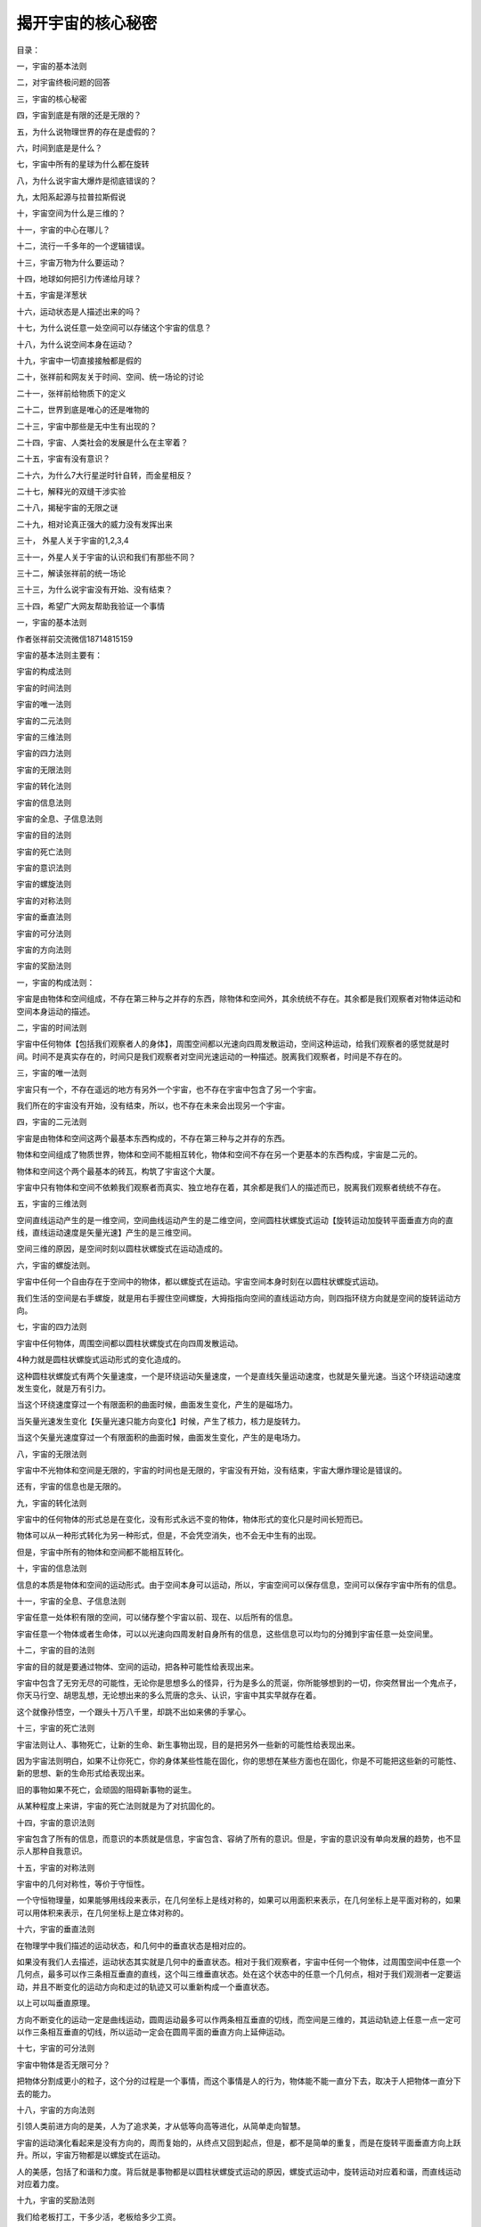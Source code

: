 揭开宇宙的核心秘密
============================

目录：

一，宇宙的基本法则

二，对宇宙终极问题的回答

三，宇宙的核心秘密

四，宇宙到底是有限的还是无限的？

五，为什么说物理世界的存在是虚假的？

六，时间到底是是什么？

七，宇宙中所有的星球为什么都在旋转

八，为什么说宇宙大爆炸是彻底错误的？

九，太阳系起源与拉普拉斯假说

十，宇宙空间为什么是三维的？

十一，宇宙的中心在哪儿？

十二，流行一千多年的一个逻辑错误。

十三，宇宙万物为什么要运动？

十四，地球如何把引力传递给月球？

十五，宇宙是洋葱状

十六，运动状态是人描述出来的吗？

十七，为什么说任意一处空间可以存储这个宇宙的信息？

十八，为什么说空间本身在运动？

十九，宇宙中一切直接接触都是假的

二十，张祥前和网友关于时间、空间、统一场论的讨论

二十一，张祥前给物质下的定义

二十二，世界到底是唯心的还是唯物的

二十三，宇宙中那些是无中生有出现的？

二十四，宇宙、人类社会的发展是什么在主宰着？

二十五，宇宙有没有意识？

二十六，为什么7大行星逆时针自转，而金星相反？

二十七，解释光的双缝干涉实验

二十八，揭秘宇宙的无限之谜

二十九，相对论真正强大的威力没有发挥出来

三十， 外星人关于宇宙的1,2,3,4

三十一，外星人关于宇宙的认识和我们有那些不同？

三十二，解读张祥前的统一场论

三十三，为什么说宇宙没有开始、没有结束？

三十四，希望广大网友帮助我验证一个事情

一，宇宙的基本法则

作者张祥前交流微信18714815159

宇宙的基本法则主要有：

宇宙的构成法则

宇宙的时间法则

宇宙的唯一法则

宇宙的二元法则

宇宙的三维法则

宇宙的四力法则

宇宙的无限法则

宇宙的转化法则

宇宙的信息法则

宇宙的全息、子信息法则

宇宙的目的法则

宇宙的死亡法则

宇宙的意识法则

宇宙的螺旋法则

宇宙的对称法则

宇宙的垂直法则

宇宙的可分法则

宇宙的方向法则

宇宙的奖励法则

一，宇宙的构成法则：

宇宙是由物体和空间组成，不存在第三种与之并存的东西，除物体和空间外，其余统统不存在。其余都是我们观察者对物体运动和空间本身运动的描述。

二，宇宙的时间法则

宇宙中任何物体【包括我们观察者人的身体】，周围空间都以光速向四周发散运动，空间这种运动，给我们观察者的感觉就是时间。时间不是真实存在的，时间只是我们观察者对空间光速运动的一种描述。脱离我们观察者，时间是不存在的。

三，宇宙的唯一法则

宇宙只有一个，不存在遥远的地方有另外一个宇宙，也不存在宇宙中包含了另一个宇宙。

我们所在的宇宙没有开始，没有结束，所以，也不存在未来会出现另一个宇宙。

四，宇宙的二元法则

宇宙是由物体和空间这两个最基本东西构成的，不存在第三种与之并存的东西。

物体和空间组成了物质世界，物体和空间不能相互转化，物体和空间不存在另一个更基本的东西构成，宇宙是二元的。

物体和空间这个两个最基本的砖瓦，构筑了宇宙这个大厦。

宇宙中只有物体和空间不依赖我们观察者而真实、独立地存在着，其余都是我们人的描述而已，脱离我们观察者统统不存在。

五，宇宙的三维法则

空间直线运动产生的是一维空间，空间曲线运动产生的是二维空间，空间圆柱状螺旋式运动【旋转运动加旋转平面垂直方向的直线，直线运动速度是矢量光速】产生的是三维空间。

空间三维的原因，是空间时刻以圆柱状螺旋式在运动造成的。

六，宇宙的螺旋法则。

宇宙中任何一个自由存在于空间中的物体，都以螺旋式在运动。宇宙空间本身时刻在以圆柱状螺旋式运动。

我们生活的空间是右手螺旋，就是用右手握住空间螺旋，大拇指指向空间的直线运动方向，则四指环绕方向就是空间的旋转运动方向。

七，宇宙的四力法则

宇宙中任何物体，周围空间都以圆柱状螺旋式在向四周发散运动。

4种力就是圆柱状螺旋式运动形式的变化造成的。

这种圆柱状螺旋式有两个矢量速度，一个是环绕运动矢量速度，一个是直线矢量运动速度，也就是矢量光速。当这个环绕运动速度发生变化，就是万有引力。

当这个环绕速度穿过一个有限面积的曲面时候，曲面发生变化，产生的是磁场力。

当矢量光速发生变化【矢量光速只能方向变化】时候，产生了核力，核力是旋转力。

当这个矢量光速度穿过一个有限面积的曲面时候，曲面发生变化，产生的是电场力。

八，宇宙的无限法则

宇宙中不光物体和空间是无限的，宇宙的时间也是无限的，宇宙没有开始，没有结束，宇宙大爆炸理论是错误的。

还有，宇宙的信息也是无限的。

九，宇宙的转化法则

宇宙中的任何物体的形式总是在变化，没有形式永远不变的物体，物体形式的变化只是时间长短而已。

物体可以从一种形式转化为另一种形式，但是，不会凭空消失，也不会无中生有的出现。

但是，宇宙中所有的物体和空间都不能相互转化。

十，宇宙的信息法则

信息的本质是物体和空间的运动形式。由于空间本身可以运动，所以，宇宙空间可以保存信息，空间可以保存宇宙中所有的信息。

十一，宇宙的全息、子信息法则

宇宙任意一处体积有限的空间，可以储存整个宇宙以前、现在、以后所有的信息。

宇宙任意一个物体或者生命体，可以以光速向四周发射自身所有的信息，这些信息可以均匀的分摊到宇宙任意一处空间里。

十二，宇宙的目的法则

宇宙的目的就是要通过物体、空间的运动，把各种可能性给表现出来。

宇宙中包含了无穷无尽的可能性，无论你是思想多么的怪异，行为是多么的荒诞，你所能够想到的一切，你突然冒出一个鬼点子，你天马行空、胡思乱想，无论想出来的多么荒唐的念头、认识，宇宙中其实早就存在着。

这个就像孙悟空，一个跟头十万八千里，却跳不出如来佛的手掌心。

十三，宇宙的死亡法则

宇宙法则让人、事物死亡，让新的生命、新生事物出现，目的是把另外一些新的可能性给表现出来。

因为宇宙法则明白，如果不让你死亡，你的身体某些性能在固化，你的思想在某些方面也在固化，你是不可能把这些新的可能性、新的思想、新的生命形式给表现出来。

旧的事物如果不死亡，会顽固的阻碍新事物的诞生。

从某种程度上来讲，宇宙的死亡法则就是为了对抗固化的。

十四，宇宙的意识法则

宇宙包含了所有的信息，而意识的本质就是信息，宇宙包含、容纳了所有的意识。但是，宇宙的意识没有单向发展的趋势，也不显示人那种自我意识。

十五，宇宙的对称法则

宇宙中的几何对称性，等价于守恒性。

一个守恒物理量，如果能够用线段来表示，在几何坐标上是线对称的，如果可以用面积来表示，在几何坐标上是平面对称的，如果可以用体积来表示，在几何坐标上是立体对称的。

十六，宇宙的垂直法则

在物理学中我们描述的运动状态，和几何中的垂直状态是相对应的。

如果没有我们人去描述，运动状态其实就是几何中的垂直状态。相对于我们观察者，宇宙中任何一个物体，过周围空间中任意一个几何点，最多可以作三条相互垂直的直线，这个叫三维垂直状态。处在这个状态中的任意一个几何点，相对于我们观测者一定要运动，并且不断变化的运动方向和走过的轨迹又可以重新构成一个垂直状态。

以上可以叫垂直原理。

方向不断变化的运动一定是曲线运动，圆周运动最多可以作两条相互垂直的切线，而空间是三维的，其运动轨迹上任意一点一定可以作三条相互垂直的切线，所以运动一定会在圆周平面的垂直方向上延伸运动。

十七，宇宙的可分法则

宇宙中物体是否无限可分？

把物体分割成更小的粒子，这个分的过程是一个事情，而这个事情是人的行为，物体能不能一直分下去，取决于人把物体一直分下去的能力。

十八，宇宙的方向法则

引领人类前进方向的是美，人为了追求美，才从低等向高等进化，从简单走向智慧。

宇宙的运动演化看起来是没有方向的，周而复始的，从终点又回到起点，但是，都不是简单的重复，而是在旋转平面垂直方向上跃升。所以，宇宙万物都是以螺旋式在运动。

人的美感，包括了和谐和力度。背后就是事物都是以圆柱状螺旋式运动的原因，螺旋式运动中，旋转运动对应着和谐，而直线运动对应着力度。

十九，宇宙的奖励法则

我们给老板打工，干多少活，老板给多少工资。

宇宙的奖励法则是：你对我认识多少，就给你多少奖励。

十七世纪，牛顿力学加上热力学，导致了人类进入蒸汽、内燃机的机械时代。

十九世纪，电磁学的诞生，使人类进入电气时代。

二十世纪，相对论、量子力学使人类进入了互联网、核能时代。

如果本人带来的统一场论理论和人工场扫描技术得到社会重视，人类将迅速的进入光速、虚拟时代。

有网友说，张祥前，你说的人工场扫描真的那么神奇？真的可以光速飞行，秒治各种疾病，免费能源，脑机对接，意识扫描记录，光线虚拟人体，虚拟建筑，虚拟电脑、手机，时空冰箱、全球无线导电，无阻力穿越刚体····？

人工场扫描技术，必须要破译时间、空间、光速、万有引力场、电磁场、核力场、质量、电荷、能量、力、动量、光子····这些本质问题，才可以实现。

你一旦破译了时间、空间、光速、万有引力场、电磁场、核力场、质量、电荷、能量、力、动量、光子·····，按照宇宙的奖励法则，给你那些奖励是天经地义的。

反而，如果没有那些奖励，反而倒是不正常的。

现在很多人宣称获得了重大科学突破，但是，你问他们，时间、空间、光速、万有引力场、电磁场、核力场、质量、电荷、能量、力、动量、光子····这些本质是什么？

他们回答说不知道，很多人也根本就不想去破译宇宙这些核心秘密，试图绕过这些本质问题。

按照宇宙的奖励法则，你不知道这些本质问题，宇宙是不可能给你什么奖励的。你要么是在吹牛，要么是在骗人。

二，对宇宙终极问题的回答

1，宇宙是怎么产生的？

经常有人问我，“宇宙是怎么产生的？”

这个提问本身是有问题的，宇宙本来就存在着，宇宙没有开始，没有结束。

如果存在着一个前提: 宇宙是某一个东西创造的，或者是某一个东西变化而来的，那必然有一个东西超越宇宙，或者包含了宇宙，或者一个超宇宙的存在。

这种认识反而使问题复杂化。

2，宇宙由什么构成的？

宇宙由物体和周围空间构成的，其余统统不存在，其余只是我们观察者对物体运动和空间本身运动的描述。

像我们眼前的一棵树、一条河是“物”，树的生长、河水的流动是“事”。

宇宙中，物体和空间是“物”，其余的像时间、位移、质量、电荷、场、能量、速度----都是“事”，是“物”相对于我们观测者运动所表现出的一种性质。

暗物质、暗能量、上帝粒子、引力子、弦、以太统统

都是人想象出来的，都是不存在的。

3，什么是物质？

如果我们观察者不存在了，仍然存在着的东西就是物质。

宇宙中，脱离我们观察者，仍然存在的东西是物体和空间，所以，物质是由物体和空间构成的。

4，物体和空间能够相互转化吗？

物体和空间是不能相互转化的，宇宙是二元结构的，不是一元结构。

5，为什么说物理世界的存在是虚假的？

伽利略说，我们五官感觉到的世界的存在是虚假的，真实存在的是几何世界。

物理是我们观察者对物体和空间运动的描述，物体和空间的运动对我们观察者造成了感觉，我们观察者对这些感觉加以描述，就产生了物理世界、物理概念。

6，时间的本质是什么？

宇宙任何物体【包括观察者的身体】周围空间都以光速、以物体为中心向四周发散运动。

空间这种运动给我们观察者的感觉就是时间。时间只是人的感觉，没有观察者就没有时间。

7，宇宙空间到处的时间是一样的吗？

不一样的，宇宙有的地方过了一年，有的地方已经过了一亿年。

8，时间可以倒流吗？

时间是不可能倒流的。时间流逝的快慢是不同地方的比较才可能的，同一个地方时间流逝的快慢是没有可比较性。同一个地方的时间快慢、倒流都是没有意义的。

9，宇宙年龄到底有多大？

时间只是人的感觉。宇宙没有开始，没有结束，宇宙的年龄是无穷大的。

10，宇宙到底有多大？

宇宙空间是无穷大的。宇宙中的物体是有限的，无穷大宇宙空间中心存在着有限的物体。

宇宙中物体在空间中分布是洋葱状，一些发达的外星人发现隔着非常遥远的空间外又能够发现星体。

宇宙中物体的有限似乎不能最终确定，进一步明确宇宙中物体的分布需要观察者的观察能力的提高。

11，宇宙空间为什么在膨胀？

宇宙中任何物体周围空间都以物体为中心、以光速向四周扩散运动。所以我们观察者觉得星球都在远离我们观察者，感觉到宇宙空间在膨胀。

但是，我们地球上的观察者为什么看不到太阳、月球等离开我们以光速远去呢？----这个还要取决于太阳、月球的运动初始运动状态。

12，宇宙微波背景辐射是怎么一回事情？

1964年，美国科学家彭齐亚斯和R.W.威尔逊发现宇宙空间辐射波长为7.35厘米的微波，其噪声相当于3.5K温度的热辐射，他们认为这个是宇宙大爆炸遗留的。

这个真实的原因是宇宙空间可以传递物体之间的万有引力、电磁力、引力场、电磁场，也能够传递能量，空间同样能够传递温度。

13，宇宙大爆炸理论是正确的吗？

宇宙大爆炸理论是错误的，宇宙没有开始，没有结束。但是，宇宙局部地区发生大爆炸是有可能的。

15，质量的本质是什么？

宇宙中任何物体【相对于我们以光速运动的物体除外】周围空间都以光速向四周发散运动，单位体积内光速运动空间的位移条数就是物体的质量。

15，电荷的本质是什么？

电荷是粒子周围空间圆柱状螺旋式运动造成的。

正电荷周围空间直线运动部分，是以正电荷为中心，以光速向四周发散运动。旋转运动相对于我们观察者是逆时针。

负电荷周围空间直线运动部分，是空间以光速从四周无限远处向负电荷汇聚。旋转运动相对于我们观察者是顺时针。

正负电荷周围空间都是右手螺旋式空间。

16，力的本质是什么？

力是相对于我们观察者物体在空间中运动状态或者物体周围空间运动状态的改变程度。

17，能量的本质是什么？

能量是相对于我们观察者物体在空间中运动程度或者物体周围空间的运动程度。

18，场的本质是什么？

场是物体周围圆柱状螺旋式运动的空间。

场的严格定义为：我们把空间分割成许多小块，每一个小块叫几何点。相对于我们观察者，物体周围任意一个几何点的位置矢量是空间位置的函数，或者是时间的函数，这样的空间叫场。

19，空间为什么要运动？

物理是我们对几何世界的描述，物理运动状态和几何垂直状态是对应的。

空间的三维垂直状态经过我们观察者的描述，就是物理上的运动状态。

处于三维垂直状态中的空间几何点其位置一定要运动变化，并且运动的方向和轨迹可以重新构成一个垂直状态。

20，物体为什么要运动？

物体运动的原因是: 物体存在与空间中，受到空间运动的影响而运动。

21，为什么说我们生活的空间是右手螺旋式空间？

我们所生活的空间时刻以圆柱状螺旋式在运动，我们用右手握住柱状螺旋式运动的直线部分，并且大拇指指向直线运动方向，则四指环绕方向就是空间的旋转方向。

我们生活空间的旋转面对我们观察者是逆时针。

22，空间为什么是三维的？

如果空间以直线运动，空间应该是一维的，如果空间以圆周运动应该是二维的，空间时刻旋转运动，并且在旋转平面垂直方向上又延伸运动，所以空间以圆柱状螺旋式运动，空间三维是因为空间时刻圆柱状螺旋式运动造成的。

23，为什么宇宙一切都以螺旋式在运动？

宇宙一切，大到银河系，小到电子、质子，甚至空间本身，都在以螺旋式运动，背后原因是空间本身螺旋式运动造成的。

24，空间的运动为什么有波动性？

空间的圆柱状螺旋式运动包含了波动形式，这个原因是两个空间几何点完全一样。几何点的位置是空间位置的函数，因为时间的本质是光速运动的空间，所以又是时间的函数。

空间波动是横波，波动速度是光速。

25，为什么说运动是人描述的？

如果没有观测者，或者不指明那一个观测者，时间、位移、力、质量---许多物理概念失去了意义。由于时间、位移、力、质量---这些物理概念来自于质点相对于我们观测者在空间中的运动，所以讲，脱离观测者（我们人）描述运动是没有意义的。

物理学中的运动状态从几何的角度看就是垂直状态，是同一个现象我们观测者从不同的角度【就是从物理角度和从几何角度】看出现不同的结果。运动状态是我们人对物体在空间中的位置不断肯定、否定、肯定、否定、肯定、否定---的结果.

没有观察者运动状态是不存在的，当然，没有我们观察者静止状态也是不存在的。

26，信息的本质是什么？

信息的本质就是相对于我们观察者，物体和空间本身的运动形式。

27，人的意识本质是什么？

人的意识是人大脑中带电粒子、离子的运动形式。

28，人的灵魂是什么?

灵魂是人意识中最核心部分，意识和灵魂都可以对周围空间产生波动，可以以光速向四周传播。

29，空间可以存储信息吗？

任意一处空间可以无限存储信息，可以储存整个宇宙以前、以后、现在所有的信息。

由于空间相对于我们观察者以光速运动时候，沿着运动方向一维空间长度为零，三维空间变成了二维，所以，空间光速运动时候携带的信息，相对于任何一个观察者都可以是零距离，可以重叠在任意一处宇宙空间中。

反过来说，宇宙任意一处空间可以包含这个宇宙所有的信息。

30，宇宙有没有意识？

宇宙的意识就是空间的运动形式，宇宙意识可以对人的意识产生影响。

.. image:: media/image1.png

31，物体可以无限分下去吗？

这个要看物体内部能否释放空间。

32，光速为什么不变？

空间相对于我们观察者时刻以光速辐射式的离开运动，光是静止于空间中被空间这种运动带着向外跑的。

运动的空间 = 时间，为了使这个等式成立，人们在时间前面乘上一个速度量纲，这个就是光速。

光速不变的原因是光速中的分子【运动的空间】= 光速的分母【时间】，光速中的分子-----运动的空间随光源的速度变化，光速的分母----时间将同步变化，结果光速不变。

三，宇宙的核心秘密

宇宙最高法则，也是最核心秘密是：

宇宙是由空间和物体组成，其余统统不存在，其余都是我们观察者对物体运动和空间本身运动的描述。

| 我们所说的物质世界中的物质，就是由空间和物体组成的，为什么这么说，因为脱离了我们观察者，物体和空间仍然存在，空间和物体是客观存在的，与我们观察者有、无是没有关系的。
|   而除了物体和空间，别的东西都是我们观察者描述出来，如果没有我们观察者，很显然都是不存在的。
|   伽利略曾经说过，“由我们五官感觉到的物理世界的存在是虚假的，而真实存在的是背后的几何世界。”宇宙的终极之谜就藏在伽利略这一句话里面。
|   伽利略这句话你一旦明白了，能够让你倒抽一口凉气。
|   几何世界就是由物体和空间构成，伽利略的意思是宇宙是由物体和空间构成的，其余的都是我们观察者对物体运动或者空间本身运动的描述。
|   把伽利略的话总结延伸一下，可以有如下看法：
|   我们听到的声音，看到的颜色，感觉到的热，鼻子闻到的气味，舌头尝到的味道，甚至具有时间的感觉••••••这一切都是由于运动造成的。
|   像我们眼前的一棵树、一条河是“物”，树的生长、河水的流动是“事”。宇宙中，物体和空间是“物”，其余的像时间、位移、质量、电荷、场、能量、速度----都是“事”，是“物”相对于我们观测者运动，经过我们观察者描述出的一种性质。
|   这个基本原理否定了电磁场和引力场是一种特殊的物质，场要么是物质粒子，要么是空间。
|   这个基本原理如果是正确的，可以断定，什么暗物质、暗能量、弦论、都是狗屁，不存在的。物体的质量和电荷是物体周围空间运动相对于我们观察者运动，经过我们观察者所描述的一种性质。
|   上帝粒子--- 希格斯玻色子就是真的找到了，与物体的质量、电荷的本质一毛钱关系都没有的。
|   
  那些认为物体之间的万有引力是引力子传播的，电磁场力是光子传递的，强相互作用是胶子传递的，对照宇宙核心秘密，这些都是胡扯。
|   物体的一切相互作用表面看是通过介质来进行，其实本质上都是通过空间进行的。万有引力、电磁场力、核力本质上就是空间运动状态的改变程度，自然界的核心秘密都藏在空间里。
|   统一场论认为，我们观察者在物理上所描述的运动状态和几何中三维空间的垂直状态是等价的。
|   空间的三维垂直状态，经过我们观察者的描述，就是物理上的运动状态。
|   宇宙的一切物体在空间中的运动，本质上都是空间本身运动引起的。
|   这里说的空间本身运动，指的是物体周围空间在运动，如果没有提到物体，在统一场论中描述单纯的空间运动是没有意义的。
|   统一场论认为我们所生活的空间时刻以柱状螺旋式在运动，这个也是三维空间的来历，如果空间时刻以直线运动，空间应该是一维的，如果空间时刻以圆周运动，空间应该是二维的，空间真实的运动是圆周运动加上圆周平面垂直方向的直线运动【合成了柱状螺旋式运动】，所以，空间时刻以柱状螺旋式在运动。
| 我们所生活的空间是右手螺旋空间。
| 而场的本质就是我们对柱状螺旋式运动空间的描述，相对于我们观察者，空间旋转中心一个点是引力场，旋转中心是一个直线，是电场，旋转中心是一个圆周，是磁场。
|   这里说的运动明显有两种，一种是物体在空间中运动，这个我们很熟悉，另一个是物体周围空间本身的运动，这个我们不熟悉。
|   统一场论详细的论述了空间本身的运动。
|   物体周围空间本身的运动，看起来和物体在空间中运动形式不一样，但是，二者本质是一样的。
|   比如，我们夜晚坐飞机，飞机起飞的时候，机场两排灯光在我们看起来高速的离开我们运动，这种运动我们可以理解为背景运动，同样的道理，物体周围空间的运动可以理解为背景运动。现在宇宙膨胀的证据-----哈勃定理，其本质就是一种空间本身的背景运动。
|   宇宙中任何物体【包括我们观察者的身体】周围空间都以光速辐射式运动，空间这种运动给观察者的感觉就是时间。时间只是人的感觉，没有观察者就没有时间。
|   宇宙空间到处的时间是一样的吗？
|   不一样的，宇宙有的地方过了一年，有的地方已经过了一亿年。
|   有人问，宇宙年龄到底有多大？
|   正确的答案是：宇宙没有开始，没有结束。宇宙的年龄是无穷大的。
|   时间是人的感觉，没有人就不存在时间，西方的宇宙大爆炸说宇宙诞生于150亿年前的一次大爆炸，这个就是在胡扯，宇宙没有开始，没有结束，时间只是人的感觉，没有人，一亿年前和一亿年后都是重叠在一起的。
|   时间的开始、过程、结束，是我们观察者把时间和空间位移类比的结果。
|   宇宙的空间是无限的，而物体是有限的，宇宙中心存在着物体，周围是无穷无尽的空间而已。
|   宇宙很复杂，也很简单，空间和物体这两个砖瓦，构筑成宇宙大厦。
|   宇宙就是由空间和物体这两个基本东西构成，其余的只是我们观察者的描述而已，都不是真实存在的。包括运动的现象，都是我们观察者的描述，没有我们观察者的描述，宇宙没有运动状态，不过，也是没有静止状态。没有观察者，讨论运动和静止是没有意义的
|   难怪佛教说一起都是虚幻的，这个真是应了那句话：科学每上一个台阶，发现宗教已经稳坐其上。
|   我们经常问，宇宙到底有多大？
|   宇宙空间是无穷大的。宇宙中的物体是有限的，无穷大宇宙空间中心存在着有限的物体。
|   宇宙中物体在空间中分布是洋葱状，一些发达的外星人发现隔着非常遥远的空间外又能够发现物体。
|   宇宙中物体的有限似乎不能最终确定，进一步明确宇宙中物体的分布需要观察者的观察能力的提高。
|   场的本质是什么？
|   场是物体周围柱状螺旋式运动的空间。
|   场的严格定义为：我们把空间分割成许多小块，每一个小块叫几何点，相对于我们观察者，物体周围任意一个几何点的位置矢量是空间位置的函数，或者是时间的函数，这样的空间叫场。
|   空间为什么要运动？
|   物理是我们对几何世界的描述，物理运动状态和几何垂直状态是对应的。
|   空间的三维垂直状态经过我们观察者的描述，就是物理上的运动状态。
|   处于三维垂直状态中的几何点其位置一定要运动变化，并且运动的方向和轨迹可以重新构成一个垂直状态。
|   宇宙中物体为什么要运动？
|   物体运动的原因是空间运动造成的。
|   我们所生活的空间时刻以柱状螺旋式在运动，我们用右手
|   握住柱状螺旋式运动的直线部分，并且大拇指指向直线运动方向，则四指环绕方向就是空间的旋转方向。我们生活空间的旋转是逆时针。
|   我们知道空间是三维的，过空间任意一点可以作三条相互垂直的线段，空间为什么是三维的？
|   如果空间以直线运动，空间应该是一维的，如果空间以圆周运动应该是二维的，空间时刻旋转运动，并且在旋转平面垂直方向上延伸运动，所以空间以柱状螺旋式运动，空间三维是因为空间时刻柱状螺旋式运动造成的。
|   你你仔细的观察会发现，宇宙一切都是以螺旋式在运动，为什么宇宙一切都以螺旋式在运动？
|   宇宙一切，大到银河系，小到电子、质子，甚至空间本身，都在以螺旋式运动，原因是空间本身螺旋式运动造成的。
|   宇宙中一切运动都是人描述的？
|   既然时间是人描述的，运动必然也是人描述出来的。
|   如果没有观测者，或者不指明那一个观测者，时间、位移、力、质量---许多物理概念失去了意义。由于时间、位移、力、质量---这些物理概念来自于质点相对于我们观测者在空间中的运动，所以讲，脱离观测者（我们人）描述运动是没有意义的。
|   物理学中的运动状态从几何的角度看就是垂直状态，是同一个现象我们观测者从不同的角度【就是从物理角度和从几何角度】看出现不同的结果。运动状态是我们人对物体在空间中的位置不断肯定、否定、肯定、否定、肯定、否定---的结果.
|   没有观察者运动状态不存在的，当然静止状态也是不存在的。
|   宇宙中任意一处空间包含了宇宙今天、以前、以后所有的信息，也就是说可以无限存储信息。
|  
  宇宙任何物体周围空间都以光速辐射式运动，质量反映了物体周围光速运动空间的运动程度。
|   就是在包围这个物体的高斯曲面内几何点的光速运动位移的条数。
|   电荷是粒子周围空间柱状螺旋式运动造成的。
|  
  正电荷周围空间直线运动部分是以正电荷为中心，以光速向四周发散运动。旋转运动相对于我们观察者是逆时针。
|  
  负电荷周围空间直线运动部分是以负电荷为中心，以光速从四周无限远处向负电荷汇聚。旋转运动相对于我们观察者是顺时针。
|  有人说宇宙是能量构成的，那能量的本质是什么？
|   能量是相对于我们观察者物体在空间中运动程度或者物体周围空间本身的运动程度。
|   有人问宇宙是怎么来的？宇宙的起源是什么？
|   正确的答案是：宇宙本来就有，宇宙没有开始，没有结束。
|   有人说宇宙是意识构成的，意识的本质是什么？
|  
  人的思想意识是人大脑中带电粒子的运动形式，思想意识属于“事情”，不是物体。一个人不同于另一个人的思想意识，只是人大脑中带电粒子的运动形式不一样。意识可以对大脑周围空间产生波动，这种波动可以以光速在空间中传播。
|  
  人的灵魂只是意识的核心部分，灵魂也可以以波动形式在空间中传播，波动速度意识光速。

四，宇宙到底是有限的还是无限的？

作者张祥前交流微信zhxq1105974776

宇宙到底有多大？宇宙到底有什么东西构成？这个两个问题是人类对宇宙最渴望知道的问题。

在科技高度发达的外星球，外星人也是不能肯定宇宙到底有多大。外星人开始也是认为宇宙的空间是无限大的，宇宙中的物体是有限的，这样，他们描绘着这样一幅宇宙图景：

宇宙中存在着许多星球这样的物体聚集在一起，周围是无穷无尽的空间。无穷无尽的空间的中心存在着一些实物粒子，这些实物粒子彼此相隔着一定的空间距离，并且在运动着。

然而，随着外星人科技的进一步发展，他们在几万亿光年外又发现了星球，最后，他们发现，宇宙是一个洋葱状，一层一层的。一层和另一层之间的距离是不一样的。越到洋葱的外围，距离越大。但是，这个也不能证明宇宙有就一个中心。

不过，已经发现洋葱宇宙的一层，再想向外发现另一层，就是科技高度发达的外星人，都感到极为困难。

在微观世界上，外星人发现了微观粒子也是洋葱状，原子外的旋转的电子是洋葱的第一层皮，原子核又可以剥一层皮，再向内部剥一层皮，外星人要经过上千年的科技沉淀。

宇宙的大小是不是无限的？微观粒子是不是可以无限分下去？两个问题最终趋向于一个答案：宇宙和微观粒子是一个洋葱状，人类一旦识破了一层，再想进一步了解，只有人类科技发展到那一步，才可以做到。

宇宙到底有多大？物体能不能无限分下去？这样的问题答案竟然是：取决于我们人的发现能力，宇宙的大小取决于我们发现遥远的能力，微观世界物体粒子是否可以无限分下去？取决于我们的分辨能力。

可能大家对以上答案是不满意，感到匪夷所思，更加让人匪夷所思的是外星人对运动的认识。

在宇宙中，物理学是我们对几何世界【由物体和空间组成】的描述，在物理学中我们描述的运动状态，和几何中的垂直状态是相对应的，如果没有我们人去描述，运动状态其实就是几何中的垂直状态。

任何一个物体周围空间三维垂直【意思是过空间中任意一点至少可以作三条相互垂直的直线】状态中的物体的位置，相对于我们观测者一定要运动，并且不断变化的运动方向和走过的轨迹又可以重新构成一个垂直状态。

运动状态竟然是人描述出来的，没有人的描述，就不存在运动状态。这个很多人都无法理解接受，不过，静止状态也是人的描述，没有我们观察者的描述，同样也不存在静止状态。

宇宙没有观察者描述的话，只是剩下；物体和空间，其余统统是不存在的。

其实，物质可以这样定义：

不依赖观察者而客观存在的东西就是物质。 物质由物体和空间组成。

宇宙是由质点和它周围空间构成的，不存在第三种与之并存的东西，一切物理现象都是我们对质点在空间中【或者是质点周围空间本身】运动的一种描述。

自然界只有物体和空间不依赖观察者而真实、独立存在，其余都是人的描述而已，脱离我们观察者统统不存在。

像我们眼前的一棵树、一条河是“物”，树的生长、河水的流动是“事”。宇宙中，质点和空间是“物”，其余的像时间、位移、质量、电荷、场、能量、光速、速度、动量、力、温度、声音----都是“事”，是“物”相对于我们观测者运动时，经我们人描述出的一种性质。

空间和质点不能相互转化，至于宇宙为什么是由质点和空间构成，空间和质点是不是由更基本的东西构成，质点和空间为什么不能够相互转化？这些问题暂时无法回答。

暗物质、暗能量、上帝粒子、引力子、以太、弦论中的弦、膜----统统不存在，都是人们杜撰的。

宇宙大爆炸理论也是错误的，宇宙空间是无限的，时间没有开始没有结束。

宇宙中任何物体【包括我们观察者的身体】周围空间都以物体为中心、以光速发散运动，时间只是人对周围空间这种光速运动的感受。

时间是我们观察者周围空间以光速辐射式运动给我们人的感觉，时间是我们对物体【这里指人的身体】周围空间本身的运动变化所表现出的一种性质，时间不是基本的，是我们人的描述，所以，不是宇宙基本的组成部分。

时间只是人的感觉，如果没有我们人，时间就不存在，但是，空间和物体，不管有没有我们人，都客观存在着。

现在流行的宇宙大爆炸理论认为宇宙起源于150亿年前的一次大爆炸，其实这个理论是错误的，时间只是人的感觉，所以，宇宙的时间没有开始，没有结束。宇宙中时间的流逝是不一样的，有的地方过了一年，有的地方已经过了亿万年，你说宇宙年龄150亿年，以那一个做为标准来计量时间的？

宇宙空间的膨胀是宇宙空间时刻以圆柱状螺旋式运动造成的。我们生活的空间三维也是因为空间时刻以圆柱状螺旋式运动造成的。

我们可以设想，空间人工以直线运动应该是一维的，人工以圆周运动应该是二维的，空间已圆柱螺旋式状运动，在圆周运动垂直方向又有运动，所以，空间是三维的。

我们所生活的空间是右手螺旋空间，就是用右手握住螺旋式直线运动部分，大拇指指向直线运动方向，四指环绕方向就是空间的运动环绕运动方向。空间的运动是以物体为中心，宇宙任何物体周围空间都以物体为中心，以光速向四周发散运动。

宇宙空间由于时刻在运动，任意一处空间可以存储着整个宇宙今过将来所有的信息，可以说空间可以无限存储信息。

质量、电荷、场、能量、力、速度、动量、热、声音、光----这些都是我们对物体在空间中运动描述出的一种性质，没有人都是不存在的。

有人认为宇宙是由能量组成的，空间里就隐含了能量。这种看法是错误的。

能量和质量、电荷一样描述了物体在空间中运动程度或者物体周围空间本身运动的运动程度，能量是一种性质，不是一个东西。

五，为什么说物理世界的存在是虚假的

作者张祥前

对于生活在这个自然界中，我们所观察到的各种东西和各种现象那可真是五花八门、形形
色色复杂到了极点。

但是仔细一分析，可以把他们分为两大类，一类为物、一类为事。

像我们眼前的一座山、一棵树、一个人、一条河……这都是物；树的生长，人
的思想，河水的流动，……这些都是事。

物是产生事的根源，事是物的表现，通过事我们可以认识物，事是依据物而存在的。

没有物就不会有事，反过来未必是正确 的，没有事物却照样存在。

我们在认识这个自然界时，应该要严格区分什么是物，什么是事。遗憾的
是，我们有很多物理学家（不单单是普通人）常犯这方面的错误，他们常常把某些事说成是物，或者对某些事不了解，简单地认为是一种特殊的物质所起的作用。

比
如，历史上人们对热的认识，十七世纪，人们认为热是物体里所含的一种特殊的物质，称之为"
热质" 。

甚至有的学者认为" 热质" 是守恒的，物体所得到的" 热质"
总是另一些物体所失去的而不是凭空产生的，现代人们很清楚" 热质"
说是错误的。

热现象只不过是物体内分子无规则运动的结果，热只是一种现象而已，它属于"
事" 的范畴，把它看则是物，这就是典型的" 事" 和" 物" 不分的思想。

这个有关" 事" 和" 物"
的讨论有助于我们搞清楚物理概念是如何产生的。物理学是借助物理概念而展开的。物理学刚开始处于萌芽时也好，发展到今天也好，所有的物理概念无非是人们对自己所处的物质世界的认识结果。

我们是怎么认识这个物质世界的呢？首先是通过感觉，感觉到这个我们所处的物质世界的各种现象，然后我们大脑把这些感觉加以分析、概括，最后再形成物理概念。

比如，人们用眼睛看到花草的红红绿绿，天空的湛蓝，人们再用头脑一加
工，便有了颜色的概念。

人们用皮肤去感觉冰的冷、开水的烫，大脑再一加工，便有了温度的概念。某处有物体振动，引发周围的空气发生振动，我们用耳朵去感觉
到这空气的振动，我们再去用大脑这么一分析，这样又有了声音的概念。

还有我们躺在床上，闭上眼睛、不去看、不去听，但却老是觉得一个东西在流逝，这样人们
又有了时间的概念。

通过以上所列举的例子，可以得出这样的看法，我们所处的物质世界的某些现象给了我们人某些感觉，我们大脑对这些感觉加以分析，概括这样便产生了物理概念。这样说来，物理概念来自于我们对自己的某种感觉的描述。

为了进一步搞清楚物理概念是如何产生的，接下来。我们应当分析物质世界的各种现象是如何引起了我们人的各种感觉的。

颜色是不同波长电磁波刺激我们眼睛的结果。热是无规则运动的分子猛烈撞击我们皮肤，我们才有热的感觉。

声音是空气中出现的纵波击到我们的耳膜，我们才有了声音的感觉。 ………………

总结以上的分析，物质世界以不同的方式运动引起我们人的各种感觉，我们人对这些不同
的感觉加以分析，概括便形成了不同的物理概念。这样说来物理概念不能脱离我们人而独立的存在着，说明白点，物理概念只是人对自己感觉的一种描述（当然人的
这些感觉并非凭空产生的，而是客观存在的东西刺激了我们人）

读者很多人对这个看法可能会反感，或者转不开弯子，下面通过几个例子使读者比较容易理解这些看法。

设想在一个房间里，正放着优美的C D 唱碟，人们常不加思索地认为只要这C D
唱机开着，而不管我们人在不在场，这个声音总会是客观的存在着。仔细地分析一下，房间里有声音时，房间的空气便出现一股纵波，没有声音便没有纵波，可见有声音没有声音的区别只是房间里空气的位置不一样。没有人在房间里去感觉，那里会有声音的概念。

声音的概念是不能脱离我们人而独立地存在的，有声音比起没有声音并没有多出一件什么东西，所以你不能把声音看则是一个像物体那样具体存在的东西，声音只是一个现象而已。在前面讨论的"
事" " 和" 物" 中，声音明显属于" 事" 的范畴。

颜色也是类似的，我们看到眼前的花草的红红绿绿是电磁波经花草反射到我
们眼球的结果，这个颜色的概念同样不能脱离我们人而独立地存在着。

物体颜色的不同只是物体反射不同波长电磁波的原因造成。颜色不是物体自身的性质，而是由
物体照射到它的各种波长的光的反射和吸收决定的。

这个原理是牛顿最早发现的，历史上甚至现代有很多人固执地认为物体所呈现的颜色是物体固有的属性、与外界
无关。比如德国诗人歌德就曾写文章以非常激情的语言叫人们不要相信牛顿的理论，但牛顿在光学中有关颜色理论的正确性实践证明无须怀疑。

温度的概念起源于外界分子无规则地撞击我们人皮肤的程度，当然脱离了人也是不能独立存在的。

时间的概念与我们人的感觉也有关系，但时间的概念，比较抽象，在后面我们要单独详细地加以分析。

既然物理概念是人的一种感觉，脱离我们人而不能独立的存在，在前面有关" 事"
和" 物" 的讨论中，物理概念明显属于" 事" 的范畴，因而它不能像" 物"
那样客观的存在着，它的存在有它的虚假性。

物理世界的存在有着虚假性。

但是，并非所有的东西它的存在都是虚假的，比如空间、各式各样的物体，它们总是客观地存在着，脱离我们人它们照样存在，它们不管我们人能否感觉到它们，它们总是客观地存在着。

然而，空间、物体（也可称为物质点）这些可以看作是几何概念，在前面讨论的"
事" 和" 物" 中，它们明显属于" 物"
的范畴，它们不依赖于我们人的感觉而客观独立的存在着。

至此我们明白，物理概念来自于我们人的感觉，脱离我们人而不能独立地存在，而某些几何概念，比如空间、物质点不依赖于我们人的感觉而客观、独立地存在着。

对此，物理学的开山鼻祖伽利略早就说过：我们五官感觉到的世界它的存在是虚假的，而真实存在的却是它背后的几何世界……

这些用几何概念描述的空间、物质点和我们对感觉描述出来的物理概念有什么关系呢？对这些，笔者有着这样的看法：

宇宙中真正存在的只有物质点和它周围的空间，不存在第三种形态能与之并存的东西，一切物理现象只不过是点在它周围空间运动的一种表现而已。 这些现象如能引起我们人的感觉,
我们对这些感觉加以分析, 概括便形成了物理概念。

前面有关" 事" 和" 物"
的讨论应该使我们明白只有物质点和它周围空间是物，客观存在的，而物理概念，比如声音、颜色、热、力、速度……等只不过是现象，是物的一种表现，属于"
事" 的范畴。我们一定要严格地区分它们，不能把" 事"
简单地看作是一种特殊的物质。

以上加粗的一段话非常重要，它是本书的基本思想和基本理论，这个基本原理又叫物理世界存在的虚假性定义,
它直接否定了" 场" 是一种特殊的物质，场要么是空间、要么是物质点！

值得注意的是该基本原理还否定了时间是客观独立于我们人而存在的，是构成宇宙的基本要素。时间也只是一种现象，脱离了我们人而不能独立地存在着，这一点可能绝大多数读者都不会相信，在后面时间的物理定义中再来详细地分析时间。

以上加粗的一段话提到了：一切物理现象都是点在它周围空间运动形成的。
点在它周围空间运动是什么运动？只是机械运动而已。这个原理如果是正确的话，可见机械运动虽是简单的运动，各种复杂的现象，以及各种复杂的运动，比如电
力、磁力这都是由机械运动构成的。

非但如此，对于有些物理现象，我们还不太了解他们的本质，比如质量、电荷,各种场……这些本质上人们还不太清楚，但我们
可以肯定的是它是由物质点在它周围空间如何运动而形成的。

| 这个定理还告诉我们，像时间、场、速度、能量、质量、电荷、力-----这些物理概念都是物质点在空间中如何如何运动形成的，运动刺激了我们观察者的感觉，我们观察者通过感觉而描述出来的，因而他们的存在是有虚假性的。
|    有了以上的看法，不管什么物理概念（物质点和空间除外），我们都可以认为是某个东西在空间中相对于我们如何运动所形成的。
|    质量是某某在空间中如何运动形成的。
|    电荷是某某在空间中如何运动形成的。
|    能量是某某在空间中如何运动形成的。
|    力是是某某在空间中如何运动形成的。
| ----------

场比较特殊，它是由空间本身运动变化形成的。

时间也比较特殊，它是由我们观察者自己在空间中运动形成的。

既然在物理学中这些基本概念都是物质点在空间中相对我们观察者运动形成的，设想有另一个观察者随着物质点一同运动，在这个观察者测量不到这些物理量的，这就意味着这些物理量都具有相对性，都应该随着参考系的改变而改变。

这样我们把相对论中相对性原理扩展到所有的物理现象中。对于象光速、电荷为什么相对于不同的惯性系有相同的数值，这个原因是光速、电荷相对于不同的惯性系想有另一个观察者随着物质点一同运动，在这个观察者测量不到这些物理量的，这就意味着这些物理量都具有相对性，都应该随着参考系的改变而改变。

这样我们把相对论中相对性原理扩展到所有的物理现象中。对于象光速、电荷为什么相对于不同的惯性系有相同的数值，这个原因是光速、电荷相对于不同的惯性系相应的有不同的表现，结果导致在不同的惯性系光速和电荷相应的有相同的数值。

六，时间到底是什么？

作者张祥前交流微信zhxq1105974776

人类对时间的认识是一个漫长的过程，一直到牛顿，才认真的考虑时间到底是什么？

牛顿认为：" 绝对的、真实的数学时间就其本质而论，是自行均匀地流逝的，与任何外界的事物无关。"

在牛顿看来，时间就像一条川流不息、永远不变的河流。

牛顿时代及牛顿后期，大家都把时间看成是一个运动的参考，认为时间只是滴滴答在走的闹钟，大家设定一个标准的运动【比如闹钟指针的转动】作为时钟，拿一个标准的运动形式来参考其他运动的运动量、及运动程度。

在牛顿力学理论中，以及后来的数学、物理理论中，大家都把时间设置为参数，认为运动不影响对时间的测量。

比如，许多运动员参加赛跑比赛，大家【连同裁判】都带着手表，并且走时都是一样的，没有人想到运动员的跑步会影响到时间的测量。

但是，爱因斯坦想到了，爱因斯坦的的相对论认为观察者的运动会对空间和时间的测量产生影响。

相对论把时间和空间紧密的联系在一起。相对论强调空间每一个点对应一个时刻。

但是，相对论没有给时间下一个精确的物理定义，所以，相对论对时间的认识是不够彻底的。

彻底的认识时间的本质是统一场论【百度统一场论6版可以搜到】。

统一场论给时间下的物理定义为：

宇宙中任何物体【当然包括我们观察者的身体】周围空间都以物体为中心，向四周发散运动，空间这种运动给观察者的感觉就是时间。

一句话，时间就是人的感觉，没有人的话，就不存在时间。

这个时间的物理定义可以彻底的解释光速不变。

光速在数学上是一个分式，分母是时间，分子是空间位移。分母时间的本质是我们观察者对分子空间位移的描述，

所以时间和空间位移的本质是同一个东西，我们叫了不同的名字而已。所以，光速的分子----空间位移如果怎么变化，光速的分母---时间就一定同步变化，这样光速始终不变。

宇宙中时间的流逝是不一样的，有的地方过了一年，另一个地方可能过了一亿年，但是，时间流逝的快慢，

只是通过比较得出来，一个地方的时间没有快慢之分，因为单一地方没有可比较性，我们说姚明个子比姚明个字高，没有意义。这个也是时间不能倒流的一个重要原因。

时间不能倒流，从时间的几何形式出发，观察者周围空间无论是以光速发散运动，或者是收敛运动，给观察者的感觉都是一样的，观察者不加区分，都用另一个运动形式来表示。

这个有关时间的物理定义如果的确是正确的话，可能人们仍然有许多疑问。

一、在人类没有出现之前的时间如何理解 人在地球上生活也不过只有一百多万年历史，单地球形成至今就有四十六亿年，那么在人出现之前早就有了时间，

如果认为时间是人的一种感受，这段时间在没有人的情况下存在着，那怎能说是人的感受呢？

时间的过去和未来同样都是以现在作为参照系来定义的，换句话，只要有现在，便就有过去和未来。如果地球上从来没有人的话，那也就无所谓过去和未来。因为没有了人，

又哪来的" 没有人之前" 或" 没有人之后" 的时间。时间的先后、现在如同地理位置的东西南北，任何地方的东西南北都不是绝对的，都是相对于我们人来说的，想想看没有我们人，哪来的东西南北？哪来的上下左右？哪来的先后？

二、时间会不会是猪、牛之类动物的感受对于我这个有关时间的物理定义，有人问：时间会不会是猪、牛之类动物的感受，如果是又怎能精确定义为人对自身在空间位置上变动的一种感受，或者干脆称为猪对自身在空间位置中变动的一种感受，如果不是原因是什么？

仅仅是因为猪大脑不及人大脑聪明？其实，时间的定义广义的可理解为：能够对运动感知的物体对自身在空间位置变动的一种感受，

人把这种感受用时间这个词来表达出来，而猪也许只会用" 哼哼" 这个词来表达这种感受。

三、时间如何同一个运动的物体相联系 我们描述一个物体在空间中运动，最简单我们需要了解某段时间在空间中移动了多远。在我们不清楚时间是什么尚不显露问题，一旦确认时间只是人的一种感受，我们的问题自然而然地讲出来了；

这个运动的物体能够和我们这种感受联系得上吗？退一步问：我们不在这个场合，这个物体的运动就不能描述吗？或者说没有一个确定的运动形式吗？在物理学中强调的是效果。

有一个物体在观测者我们看来是静止的，则完全能够把这个物体和我们合二为一看则是一个物体（尽管我们人有血有肉、头脑发达、化学性质同这个物体可能千差万别），

对于我们描述一个物体相对于另一个物体来说完全可以的。这样的话，在描述一个物体在空间位置变动时，有观测者在场时，观测者会说它某段时间内该物体走了多远，

观测者不在场时，观测者总会寻找一个参照性的物体，暗暗地把自己与之等同起来，认为这个参照物体与观测者合二为一，实际上大家也是这么做的，我们描述一个物体运动总要指出它相对于我们观测者的位置如何如何变化-
- - - - 或者相对于我们认为静止的物体（观测者把它同自己合二为一、

看作一个物体）如何如何变化。四、时间的公共尺度问题时间可能是张三对自身在空间位置变动的一种感受，也可能是李四对自身在空间位置变动的一种感受，单地球就这么多人，

大家怎么会有一个公共的测量时间的尺度？所有的运动的观测者、感知者对自身在空间位置上变动的感受理所当然会在头脑中记录下来，然后把它同地球的转动、

太阳的运动、铯原子的振动、脉搏的跳动……等其中的某种运动等同起来，大家最后约定把自'身在时间位置上变动于其中某种运动等同起来，这样便有了一个公共的测量时间的尺度。

五、如何看待" 时间只是个过程" 有的人认为：客观冷静地分析" 时间只是个过程"，这个判断不会出错，

则反过来证明，时间是人的感受的观点是错误的。观测者在空间位置不断地变化当然也是个过程，

认为时间是个过程当然不会出错，这种时间的看法对于时间的本质上认识只是不清晰、不够深罢了，并不是两种观点相互抵触。

六、认为时间是人的一种感觉会不会是一种唯心主义观点？如果认为时间是人大脑里想象出来的，与所有的物体和空间都不相干，这才是真正的唯心主义观点。从以上有关时间的定义可知，

时间是人对自身在空间位置中变动的一种感受，它显然与人这个物体有关，并且是在空间（当然也是实实在在地存在着）

里变化，描述一个实实在在的物体在客观存在着的空间中运动，怎能简单地认为是唯心主义呢？

七、如何重新看待相对论中关于描述单一物体在空间中运动是没有意义的相对论认为：

描述物体在空间位置中运动变化必须相对另一个物体才具有物理意义，描述单一物体在空间中运动是没有物理意义的。

而在以上的时间定义中，明确指出时间的概念的获得源自于观测者一个人在空间中运动，

这二者显然矛盾，那么，究竟需要修改那一种思想呢？在笔者看来，要描述某个物体在空间中变化具有物理意义，必须指明相对于某个观测者而言的。描述物体在空间中运动只有相对于某个确定的观测者才具有物理意义。描述一个物体相对于另一个物体的位置变化未必就一定有物理意义。在上一节曾提到过：

一切物理现象只不过是物质点在它周围空间运动的一种表现而已，点在它周围空间运动引起了观测者的感觉，观测者对其加以分析，总结便形成了物理概念。

一句话描述物体在空间位置中变化，只有相对于一个明确观测者才具有物理意义，

在没有观测者或不指明哪一观测的情况下，描述物体在空间位置中运动都毫无意义。我们在描述地球上的物体（比如人造卫星）常以地球作为参照物，实际上我们观测者把自己所处的位置与地面所处的位置等同起来，换句话来说，

我们人与地球合二为一看成为一个物体，在问题（三）中我们就讨论过这个问题。有关运动的牛顿力学相对性原理以及相对论的相对性原理都不够彻底，

更彻底的运动相对性原理应该是：描述物体在空间位置中的运动变化只有相对于某一个确定的观测者才具有物理意义。

八、观测者为什么一定会在空间位置中变动 按照以上有关时间的物理定义，如果处于空间某处的观测者不在空间位置变动，

那么这个观测者将不具有时间的感觉。现实世界中从来未发生过那个人没有时间的感觉，这从反面说明处在任何一处空间区域里观测者的位置总是要变化。

至于为什么一定要变化，以及如何变化在我其他文章中以有详细的描述。在这里我简单地讲一下：在物理学中运动状态和几何中的垂直状态是等价的，一个物质点处于垂直状态中其位置一定会变化。

九、观察者是以什么方式在空间中运动的？这个问题的论证非常复杂，在我其他文章中有详细的描述。在这里我只是简单地讲一下。我们观察者是以螺旋式在空间中运动的

十、观察者能否感觉到自己在空间中运动的？我们知道一个人坐在一个匀速运动的船里面，他是感觉不到自己在运动的。但是人对加速度是有感觉的，比如人在运动的电梯里，在刚起飞的飞机里，上面说的观察者是以螺旋式在空间中运动变化的，人们虽然觉得时间是在匀速变化、

流逝，但实际上不是观察者在空间中以匀速直线运动获得的。我们知道人有听、嗅、味、色、触五大感觉。空气的震动传到我们的耳朵，我们有了听觉，嗅觉是我们通过鼻子获得的，

味觉是我们通过舌头获得的，光照射到我们的眼睛，我们有了颜色的感觉。触觉是物体直接撞击我们皮肤的结果，热也可以说是触觉的一种。对于一些人不明白的的感觉，人们统称为第六感觉，

人们往往对第六感觉很神秘。我认为还有一种加速度感觉也是很常见的一种感觉。在一个上升或者下降的电梯里，在一个起飞或者降落的飞机里，在一个刚启动或者要停止的汽车里，

人们对速度的变化（也就是加速度）感觉是很明显的。这种感觉和以上的五种感觉明显对不上号，它属于人的另外一种感觉。人生活在地球上对重力的感觉肯定是对加速度感觉的一样的。

人对重力的感觉常常不以为然，宇航员一旦到了太空，处于失重状态，人对于重力感觉的差异的体会可就太深刻了。

人的听、嗅、味、色觉本质上应该都是触觉，前面我们讨论过一切物理现象都是物质点在空间运动所形成的。空气中分子作用我们的耳朵使我们有声音的感觉。

嗅觉和味觉也是分子作用于我们的鼻子和舌头。颜色的感觉是光刺激了我们眼球的结果，

而光实际上也是一些微小的粒子。但是人对加速度的感觉与这些是不同的，它是人自己在空间中加速运动形成的。

人身体可以说是由各种组织构成的，而各种组织又是由分子构成的，这些分子由分子之间的相互作用力而构成一个整体，人在做加速度运动时，影响了这些分子之间的作用力，这个应该是人对加速度感觉的根本原因。人对时间的感觉与对加速度的感觉有相似的地方。

本质上都是我们自己身体在空间中运动引起我们自己的一种感觉，虽然我们暂时不了解，但我们不能够就说不存在。我们还可以做个试验，

把一个人蒙上眼睛，

用一个金属棒缓慢的贴近这个人的耳朵，你问他是左耳朵还是右耳朵，一般人回答正确的概率是非常高的，人的这种感觉明显不同于前面的六种感觉。有关人的感觉，我们知道的并不多，所以有的人用这个来攻击我的有关时间的物理定义是不可取的。

以上有关时间的物理定义如果确是正确的话,不说明我们对时间认识已经完成，而只是对时间的真实面目认识的第一步，

因为在这以前绝大多数人都认为时间是一种客观存在的东西，是宇宙的组成部分。从以上的分析来看，

这种看法是根本上错误的。 回顾一下历史,牛顿力学认为时间自行流逝,于我们观测者无关.相对论力学认为时间于我们观测者的运动有关.在这里我们进一步指出,时间不仅于我们观测者的运动有关,而且就是我们观测者自己在空间中运动所造成的. 在文章的最后，

我来给大家讲一下时间的物理定义于光速不变性之间的关系。时间的物理定义是：我们观察者对自己在空间中运动变化的一种感受，带有数学的定义是：

时间与我们观察者自己在空间中走过的路程成正比。自然界中任何一个物体，包括我们观察者自己的身体，看起来是静止的，都不是真正静止的，都在以光速作穿越空间运动，这个就是产生时间的更本原因，在物理学中可以称为时间的背景运动。

时间为什么不能倒流？

在人们的日常生活中，从来就没有发生过时间倒流的事例，所以，人们认定了时间是不可以倒流的。而实际上这个只是来自于人们的经验，时间到底能不能倒流？为什么不能够倒流？这些问题人们无法回答。

要准确而清楚的回答以上问题，我们只有知道时间的本质，就是知道时间到底是什么。

在我研究的统一场论【百度 张祥前新浪博客 统一场论6版可以看到】中指出：

宇宙中任何物体【包括我们观察者的身体】周围空间都以物体为中心、以光速向四周辐射运动，空间这种运动给我们观察者的感觉就是时间。

以上时间的物理定义告诉我们，时间来自于光速运动空间给我们观察者的一种感觉，时间与光速运动的空间运动变化的路程成正比，时间在数量上等于光速运动空间的位移量。

我们知道，一个质点沿一条直线运动，运动的位移是有对称的，以这个点为参考，一边是质点运动方向，另一边是质点运动的反方向。

我们如果假定这个运动质点相对于另外一个观察者是静止的，其周围沿运动方向一维空间在这个另外观察者看来总是向质点靠拢，沿运动的反方向空间总是远离这个质点。我们可以说，这个质点周围空间的运动是对称的。

但是，产生时间的空间运动是辐射式的，就是以一个质点【或者观察者的身体】为中心，向西周扩散运动，或者从无限远处的宇宙空间向这个质点【或者观察者的身体】汇聚，这两种辐射式运动的对称都是不存在的。

我们把空间以光速离开观察者运动看成正时间，而倒流时间应该是和运动空间相对称的部分，但是，这种产生时间感觉的空间运动是一一个点为中心辐射式的，没有对称部分。

这个就是时间不能够倒流的物理、几何解释。

打个比方，空间如果可以染上颜色，我们观察者可以看到空间时时刻刻的从我们观察者出发，向西周以光速扩散运动，这种运动给我们观察者的感觉就是时间，而这种运动是没有对称性的，运动只有一个方向，从我们观察者出发，射向无限的宇宙空间，没有反方向运动。所以，不存在时间的倒流。

那怎么知道时间就是空间光速运动造成的？

在宇宙中，真实存在的只有物质点和它周围空间，不存在第三种与之并存的东西，一切物理现象都是我们对物质点在空间中运动的一种描述，像时间、质量、电荷、电磁场、重力场、速度、光速、能量、动量、热、------都是一种性质，都是我们观察者对物质点在空间中运动所描述出的一种性质，因而物理现象的存在是虚假的，需要我们观察者的描述，没有观察者，这些物理现象就不复存在。但是几何现象---物质点和空间没有观察者仍然存在。

可以说，时间是某某东西在空间中运动【或者周围空间本身的运动】给我们观察者的一种感觉，我们把这种感觉描述出来就是时间。

现在设想把一个观察者送到一个远离星球的宇宙空间处，可以设想这个人仍然有时间的感觉，而此时的物体唯一的就是这个人的身体----因而合理的看法是：时间是观察者对自己在空间中运动【或者自己周围空间的运动变化】的一种感受。

为什么把时间与光速联系在一起？----因为这样可以很容易的解释光速为什么不变。

| 任何一个物体(包括我们观测者自己）周围空间都以光速C辐射式的离开，光是静止于空间中，被空间这种运动带着向外跑的，而时间的本质就是观测者周围空间以光速辐射式的离开给我们观测者的一种感觉。时间t在数量上正比于空间以光速移动的距离r，即：时间=以光速运动的空间。为了不使上式两边的量纲发生混乱，我们乘上一个常数C，时间t
  = C乘以运动的空间r
| C就是光速，也就是：t = r / C
| C = r / t
| 当光源以某个速度v运动时候，导致运动空间位移r发生了变化，但是，时间t本质就是运动空间位移r（是我们人把运动空间位移r用另一个词----时间t来描述），所以，一定会随着r的变化而同步变化。

光速C的分子r和分母t本来就是一个东西【是我们人描述成不同的东西】，肯定会同步变化，结果是光速C不变。还可以给出一个推论：两个观测者相互无论做什么复杂的运动，观察的光速都是一样的。

相对论认为，两个观察者甲和乙相对运动，会发现对方的的时间变慢，这种变慢会随速度增大而变得明显，相对论认为，一旦速度达到光速，他们会发现对方的时间凝固了，不走了。人们很自然的认为，如果他们相互运动速度超过光速，应该就是时间倒流了。

相对论还告诉我们，如果我们发现一个外星飞船，以光速运动，这个飞船沿运动方向长度为零，如果飞船上一个外星人沿运动方向从船头走到船尾是不需要时间的-------因为沿运动飞船的长度为零，长度为零按理说外星人走过去是不需要时间的----有没有比不需要时间更快的运动-------显然没有，所以，相对论中也没有肯定时间可以倒流。

广义相对论还指出，不同的星球表面，如果引力不同，时间流逝的快慢是不同的，引力强的星球表面时间流逝的慢。

在宇宙空间中一处时间可能比另一处时间快，或者慢，但是，时间仍然是不能够倒流的，时间的快慢是不同地方的比较概念，只有在不同的地方才可以比较时间的快慢。同一个地方的时间是没有比较性的，如果时间发生倒流，应该是在同一个地方，所发生的事情可以通过某种信息时时刻刻传递和验证，而同一个地方的时间的快慢是没有可比较性的，所以从这个角度看也没有时间的倒流 。

时间的先后，如同东西南北中，都是相对于我们观察者而言的，没有我们观察者，就没有东西南北中，也没有时间的先后。也没有快慢。更没有时间的倒流，与时间相关的一切事情，都与我们观察者的描述有关，脱离我们观察者，都是不存在的。

人类要怎么消除时间的感觉？

时间是我们人周围空间以人为中心、以光速向四周发散运动，给我们人的感觉。

如果这个就是时间的本质，我们可能有一个疑问：

我们人周围的空间是不是以光速匀速直线运动，给我们人造成感觉？或者是以其他形式运动，给我们人造成了时间的感觉?

我们人类能不能消除时间的感觉？

从外星人那里，我了解到，宇宙任何物体【包括我们观察者的身体】周围空间总是以光速、以圆柱状螺旋式向四周发散运动。

从他们这种对时间的看法，可以知道，空间相对于我们人是以圆柱状螺旋式在运动。而且不是朝一个方向运动，而朝四面八方在运动。

伽利略在《两种新科学的对话》中，描述大船在河中匀速直线运动，呆在船里的人无法察觉到船是不是在运动，感觉运动和静止时候没有区别。

人具有时间的感觉，是来自于人周围空间以圆柱状螺旋式运动，根据运动的相对性，从效果上讲，等同于人在空间中以圆柱状螺旋式运动。

我们知道，圆柱状螺旋式运动是旋转运动和旋转平面垂直方向运动的合成，旋转运动存在着指向中心的加速度运动，这个就是人具有时间感觉的根源。

我们知道，人对加速度运动是有感觉的。一个人在电梯上下，在起飞和降落的飞机里，大家都能够明显的感觉到加速度运动。

人类主要有触觉、视觉、味觉、听觉、嗅觉，人们称为五官感觉。现在人们已经搞清楚了，

味觉是食物在人的口腔内对舌头、口腔刺激产生的一种感觉。

视觉是不同波长的电磁波刺激人眼球的结果。

听觉是空气波动波及到我们耳膜引起人的感觉。

嗅觉是嗅神经系统和鼻三叉神经系统对气味的感觉。

触觉是人皮肤和身体其他部位对物体碰撞的感受。

除了以上人们常见的五种感觉，人对加速度运动也是一种常见的感觉。人能够明显的感觉到自己身体在做加速度运动，剧烈的加速度运动可以使人丧命。

人对时间的感觉和以上人们常见的感觉都不一样。

人们在地球上具有时间的感觉，到了月球，仍然具有时间的感觉，在天空失重状态下，人仍然具有时间的感觉，这个表明，重力场不是引起人具有时间感觉的原因。

从外星人的科学理论中，我了解到，重力场或者说是引力场的本质就是空间加速度运动。

我们看到一个石头自由落体的坠落到地面，其实，空间随着石头一同在向地心坠落，在没有石头的情况下，空间时刻不停的以这种加速度方式向地心坠落，这个就是引力场的本质。

既然人具有时间的感觉不是引力场的空间加速度运动引起的，前面我们说到人具有时间的感觉，是因为空间以圆柱状螺旋式运动引起的，在圆柱状螺旋式运动中，是旋转运动和直线运动的合成，人具有时间的感觉是因为圆柱状螺旋式运动中的旋转运动具有指向旋转中心的加速度运动，正是这种加速度运动造成了人具有时间的感觉。

这个似乎存在了矛盾。

其实，原因是圆柱状中指向旋转轴心的加速度运动和地球表面的那种重力场加速度运动是不同的。

地球重力场可以造成人的身体整体向某一个方向加速度运动。而人周围空间的圆柱状螺旋式运动中包含的加速度运动，方向不是一致的，方向呈现了一种辐射式分布。

那么，我们有一个问题：我们怎么做，能够使人周围空间这种圆柱状螺旋式运动消失，使人失去时间的感觉。

首先，我们要认识到，我们在生活中，经常是忘记了时间，特别是忙着干事情、在睡梦中。但是，让人彻底失去时间的感觉，这个似乎是做不到的。

从外星人的科学理论中，我了解到，物体质量也是物体周围空间光速发散运动造成的，他们认为物体质量的大小就是物体周围空间光速运动的空间位移的条数。

如果想办法使人身体的质量变成了零，人岂不是就彻底失去了时间的感觉？

可是怎么能够使人身体质量变成零？大家想到了相对论，相对论说，物体以光速运动，物体的静止质量是零。

可是这个是相对论概念，相对于我们光速运动的一个人，我们认为他静止质量变成了零，但是在这个人看来自己身体的质量没有任何变化。

外星人的确可以做到人没有时间的感觉，他们的方法是把一个人的思想意识用人工场扫描记录下来，用光线虚拟人代替原来的肉体，这样可以使人身体处于零质量、或者接近零质量状态。

他们的光线虚拟人体具有时间的感觉，是他们的信息系统给予的，不是来自于对自己身体遇到的感觉的描述。

除了把人身体虚拟化，弄得没有质量，有没有其他的办法，使人失去时间的感觉？

严格的说，办法是有的。外星人他们利用变化电磁场产生的反引力场对人照射，可以使人身体的质量逐渐减少，一旦质量减少到零，这个人就突然以光速运动起来。

这个人以光速运动的时候，我们外面的观察者发现这个人无论走了多少光年远的路程，他自己是无法感觉到这个运动过程。在他心里，只是觉得一刹那而已。

但是他失去时间这种感觉，也就是质量变化到接近零的那么短暂的一刹那而已，这个和我们平时的感觉也是差不多的。

他们生活中真正的长时间的失去时间感觉，还得要把自己的身体虚拟化，让自己生活在电脑和网络中，或者使自己的身体变成光线虚拟人。

关于时间的本质问题，大家可以参阅张祥前的其他文章。

回答网友关于时间的本质问题

作者张祥前交流微信zhxq1105974776

.. image:: media/image2.png

最近，网友王飞发邮件给我，说：

你好，

在知乎上看了你对时间本质的讨论，感觉很有意思。

我基本同意你关于时间本质的观点，但是还是有一些问题不太清楚，或者不太同意。

1. 既然时间是空间本身的运动，那空间的本质又是什么？运动的空间，感觉上有点像“以太”的概念。

2. 同意时间是人的一种感觉，不太同意时间只是人的感觉。

你也说了，猪也能感受时间，只不过不会说，只会“哼哼”罢了。所以，时间不是人的专属，也不是生物的专属，而是一切物质的专属。

感觉时间的本质应该是物质间的相互作用。

假如人只是一个物质点（也就是说不存在人身体本身的运动变化过程），如果没有其他物体与人有任何交往互动，也就没有了时间的概念（就是想也想象不出来）。

其他物质点与人交往互动的过程中，才让人产生时间感觉。

 

3. 有一点不太清楚，当一个物体以一定速度远离观察者的时候，可以匹配上相对论的时间变慢，那么当一个物体以一定速度接近观察者的时候，时间如何变化呢？是快还是变慢（这一点也是我对狭义相对论不理解的地方）？

 

仍然感谢你的分享，希望多多探讨。

王飞

 

张祥前的回答。

关于时间的本质问题，是属于我创立的统一场论【百度统一场论6版可以搜到】中一部分。

 统一场论基本原理是：宇宙是由物体和空间组成，不存在第三种与之并存的东西，其余统统不存在，其余都是我们观察者对物体在空间中运动或者物体周围空间运动的描述。

我们把认识的对象称为事物，像我们眼前的一颗树，一条河是物【或者叫物体】，树的生长，河水的流动叫事【或者叫事情】。

宇宙中，只有空间和物体是物【或者叫物质】，空间和物体运动都是事【或者叫事情】。物体运动或者物体周围空间相对于我们观察者运动，经过我们观察者描述出：时间、场、光速、质量、电荷、力、动量、能量、热、、声音······等物理概念。

统一场论给时间下的物理定义是：

宇宙任何一个物体【包括我们观察者的身体】周围空间都以光速向四周发散运动，空间这种运动给我们观察者的感觉就是时间。

以上时间的物理定义告诉我们，时间的本质是我们观察者对光速运动空间的描述。

一旦我们认识了时间的本质，就可以对王飞的问题做出正确的回答。

王飞的问题是：

1,
既然时间是空间本身的运动，那空间的本质又是什么。运动的空间，感觉上有点像“以太”的概念。

张祥前的回答：

时间的本质是我们对自己周围空间以光速运动的描述。空间是和物体最基本的东西，所以，你不能够问空间是由什么组成的。

你问空间是什么东西构成-------这个前提条件就是空间不是基本的-----一旦我们知道空间是基本的-----你问空间是由什么更基本的东西构成-----这个提问本身有问题。

空间是客观存在的，如果没有观察者，空间仍然是存在的，但是，没有观察者的话，时间是不存在的，因为时间是我们观察者描述出来的。

.. image:: media/image3.png

空间和物体这两个是最基本的，组成了宇宙大厦，以太根本就不存在，以太是人杜撰出来的。

所以，我们不能问：空间和物体是由什么东西构成---因为空间和物体是最基本的东西，别的----时间、场、光速、质量、电荷、力、动量、能量、热、声音······都可以认为是由空间和物体构成的-----统一场论中认为都是物体在空间中、物体周围空间本身相对于我们观察者运动形成的。

在统一场论中，认为空间和物体是不能够相互转化的。如果能够相互转化，我们就不能认为构成宇宙最基本东西是空间和物体。

    

 2. 同意时间是人的一种感觉，不太同意时间只是人的感觉。

你也说了，猪也能感受时间，只不过不会说，只会“哼哼”罢了。所以，时间不是人的专属，也不是生物的专属，而是一切物质的专属。

感觉时间的本质应该是物质间的相互作用。

假如人只是一个物质点（也就是说不存在人身体本身的运动变化过程），如果没有其他物体与人有任何交往互动，也就没有了时间的概念（就是想也想象不出来）。

其他物质点与人交往互动的过程中，才让人产生时间感觉。

 

张祥前的回答：

时间的定义，广义的可以是：时间是观察者【能够对运动感知者】周围空间以光速向四周发散运动给观察者的感觉。

我们人是观察者其中一种，我们人用时间这个词把人周围空间光速运动给人的感觉给描述出来。

所以，我们说时间是我们人这个观察者对自己周围空间光速运动描述的结果。

猪也能够感觉到自己周围空间的光速、发散运动【前面指出了宇宙任何物体周围空间总是以物体为中心向四周发散运动】，只是猪可能不是用时间这个词来描述自己这种感觉。

 但是，我们不能断定说“时间是我们观察者对自己周围空间光速、发散运动给自己的感觉”就是错误的判断。

 

王飞说，时间的存在还必须要存在其他物体【或者质点】，和我们人的身体在相互作用中，才能够体现出时间概念。

这个看法是错误的，时间的存在需要人这个观察者，需要空间的存在，需要运动【就是我们人这个观察者和周围空间的相对运动】这三个条件，这三个条件缺少一个都不行。但是，不需要存在另外一个物体，这里只是需要存在我们观察者一个物体。

王飞之所以存在这个错误的判断，是他没有想到物体【包括人的身体】周围空间本身时刻在以光速向四周发散运动。

对于一个静止物体，一般人无法和运动联系在一起，而这个时候时间要和运动联系在一起，所以，这个情况下，很多人虚构了除观察者外，还存在着另一个物体，和观察者在相互作用而导致了运动现象的发生。

 

3. 有一点不太清楚，当一个物体以一定速度远离观察者的时候，可以匹配上相对论的时间变慢，那么当一个物体以一定速度接近观察者的时候时间如何变化呢？（这一点也是我对狭义相对论不理解的地方）

张祥前的回答：

 在相对论中，时间是物体运动速度的函数。对某一个事情经历的时间的测量，与这个事情发生的地点的【相对于我们观察者】运动速度是相关的【而牛顿力学认为是不相干的，这个是牛顿力学和相对论不同之处】。

这个时间随速度变化，与速度的大小有关，与远离我们还是离开我们观察者，是没有关系的。远离我们观察者、或者接近我们观察者，产生的时间变慢效应是一样的。

 

七，宇宙中为什么所有的星球都在旋转？

太阳系内几乎所有的星球都在旋转，行星都绕太阳公转，又在自转，而包括太阳在内所有的星球都有自转。

在微观世界中，电子、质子、中子-----都有自旋。整个银河系也在旋转。可见，宇宙中物体的旋转运动是一个普遍现象。

如果你仔细的观察一下，就会发现，宇宙中所有的自由存在于空间中的物体，都是以螺旋式在运动，螺旋式运动是自然界的一个基本规律。

星球的自转和公转，本质上都是螺旋规律造成的。

那宇宙中的星球和粒子为什么要旋转？牛顿创造了牛顿力学，他试图用力来解释这个问题。比如，我们在桌子上放一块砖头，我们用棍子捣一下，如果捣偏了，砖头旋转的在桌子上运动，如果捣的很正，砖头就以直线运动，几乎不旋转。

从这个事例看，星球的自转可能是星球受力不均匀造成的。比如，流动的河水中，我们看到漂在水上的小船在河中间几乎以直线随水流动，而在岸边的小船却很容易旋转。

这个原因是河水中间流动比较均匀。而岸边的河水由于与河岸边的摩擦，流动速度降低，和河中间的水流的速度产生了差别。正是这个流速差导致了小船容易打旋。

如果认为宇宙中几乎所有星球都在自转，原因是星球受力不均匀，这个是站在机械角度的解释，是不彻底的。

宇宙中物体为什么会运动呢？在物理学中我们描述的运动状态，如果没有我们人去描述，其实就是几何中的垂直状态，任何一个处于垂直状态中的质点其位置相对于我们观测者一定要运动，并且不断变化的运动方向和走过的轨迹又可以重新构成一个垂直状态。

这个就是垂直原理。不断变化的运动方向一定是曲线运动，圆周运动最多可以作两条相互垂直的切线，而空间是三维的，其运动轨迹一定可以作三条相互垂直的切线，所以运动一定会在圆形的垂直方向上延伸，合理的看法是质点在空间中以柱状螺旋式运动。

这个垂直原理同样适用于空间，空间本身时刻以柱状螺旋式在运动。我们知道，沿空间中任意一点最多可以作三条相互垂直的有向线段，称为三维空间。

一维空间决定了质点以直线运动，二维空间决定了质点以圆或者曲线运动，三维空间决定了质点以柱状螺旋式运动。或者说质点直线运动产生了一维空间，质点曲线运动产生二维空间，质点柱状螺旋式运动产生了三维空间，这两钟看法是我们人对同一个现象从不同角度理解而出现的。

在太阳系内，所有的行星以逆时针围绕太阳旋转公转，是因为太阳使周围空间以逆时针旋转运动，太阳的质量和引力场的大小就是周围空间旋转运动的的程度而已。

一个行星【无论质量大小】以逆时针绕太阳旋转运动，旋转半径为r，周期为T，太阳的质量就取决于r的立方和T的平方的比值。

至于地球和月球之间的运动情况，也可以认为是地球的质量令周围空间逆时针旋转，月球随着空间一同逆时针围绕地球旋转运动。

而对于地球的自转，有内因和外因，外因就是太阳施加在地球上的引力是不均匀的，引起地球自转，原因是我们在前面讨论的流速差。

还有一个人们不怎么注意的内因。地球46亿年前，和太阳一样，是一团气雾状，这个气雾状星云受到空间本身的螺旋式运动影响，而旋转起来。

对于金星的反常的顺时针自转，一个解释是金星受到一个外来星球的猛烈撞击，而改变了自转方向的。很可能是，金星在形成时候就是以逆时针旋转的，那时候，整个太阳系如同一团巨大的气雾团，我们看到气雾和水流的旋转都不是完全一个方向的。

太阳使周围空间逆时针旋转，存在于太阳周围空间中物体会受到这个逆时针旋转空间的影响，随着空间以逆时针旋转运动，但不是任何情况下都以逆时针方向围绕太阳旋转运动，这个还于物体的初始运动状态有关。

比如，站在太阳参考系的观察者，发现在某一个时刻一个静止在太阳周围的物体，观察者会预言，以后这个物体会直线加速坠落在太阳上，这个物体如果以一个恰当的速度绕太阳旋转，会一直绕太阳旋转下去。如果这个速度太大，这个物体会远离太阳跑得无影无踪的。

现在流行的宇宙大爆炸理论是错误的，星球之间相互远离，只是星球和空间以螺旋式运动给我们观察者的一种假像而已。

八，为什么说宇宙大爆炸是彻底错误的？

作者张祥前交流微信zhxq1105974776

1927年，比利时天主教神父勒梅特首次提出了宇宙大爆炸假说。

1929年，美国天文学家哈勃根据假说提出星系的红移量与星系间的距离成正比的哈勃定律，并推导出星系都在互相远离的宇宙膨胀说。\ |image1|

1946年美国物理学家伽莫夫正式提出大爆炸理论，认为宇宙由大约140亿年前发生的一次大爆炸形成。

现代主流科学的大爆炸理论认为，150亿年前，宇宙是一个奇点，随后发生一次大爆炸，诞生了时间、空间和物体，而现在人们普遍认为宇宙由时间、空间和物体构成。

宇宙大爆炸理论和相对论实际上是相矛盾的，我们假设相对论是正确的，相对论认为两个观察者相对运动，测量时间的过程是不一样的。

设想一个外星球相对于我们以接近光速运动，我们过了一年，这个星球上的人可能过了一万亿年。你说宇宙起源于150亿年前的一次大爆炸，是相对于那个星球？由于宇宙中时间的流逝不均匀，你说宇宙的年龄有多大就显得毫无意义了。

西方国家相信宇宙大爆炸是为了迎合上帝创造人和万物的思想，可笑的是有许多中国人也跟着瞎起哄。

一个星球相对于另一个星球高速运动，这个星球所在空间中的时间和另一个星球上时间是不一样，这个星球上的时间过了几分钟，另外一个星球可能过了一万年。

相反的情况也可以发生，这个星球上的时间过了几万年，另外一个星球可能过了几分钟。不过，宇宙中任何地方时间倒流是不会发生的。

一个地方和另外一个地方的时间流逝不一样是一个比较概念，只有通过比较，你可以知道那一个地方时间流逝快一些，那一个地方时间流逝慢一些，同一个地方是没有比较性的。实际上宇宙中任何两个地方的时间流逝都不是一样，很多情况下由于差异微小，我们难以察觉罢了。

在宇宙中，不光是相对运动的星球的时间的进程不是均匀的，在强引力的星球表面时间流逝得非常的缓慢，甚至到了不走的地步。宇宙中时间流逝的不均匀在有些空间区域里是非常的显著，相差的数量级是非常巨大。

宇宙中，有的地方过了一年，有的地方可能过了几亿年了。从这种角度看，现在流行的宇宙大爆炸理论纯粹是错误的。

当然，宇宙中部分星球相互吸引，最后演变成一个超级星球，后又爆炸分离出气态星球，后在万有引力作用下又演变成小的星球，这种周而复始的变化宇宙中比比皆是，但是这个是宇宙局部情况，你说整个宇宙，包括时间、空间、物体都是爆炸而

来的，这个就更荒唐了。

我们知道爆炸有一个或者几个中心点，而宇宙中的星球相互彼此在远离，没有中心点，这个明显是空间本身运动的原因。

宇宙中是由物体和空间组成的，其余统统不存在，其余都是我们人对物体在空间中运动【或者物体周围空间本身的运动】的一种描述。

宇宙中任何物体【包括我们人身体】静止的时候，周围空间都以光速辐射式的运动，空间这种运动给观察者的感觉就是时间。

时间是我们对空间运动变化的感受，时间是我们人对宇宙空间运动变化所产生的一种性质的描述，不是真实的存在的东西，脱离我们人，时间是不存在的。

宇宙真实存在的只有物质点和空间，其余的都是物质点在空间中相对于我们人运动所表现出的一种性质。如果没有我们人，宇宙给我们的景象就如同一个照相机的定格镜头，人类一旦明白了这一点，时间是人的一种感觉，不是真实存在的一个东西，你说时间起源于150亿年前的一处爆炸，你就知道这些看法是荒唐的。

宇宙中星球相互远离的真正原因是物体周围空间时刻以柱状螺旋式在运动所造成的。

一个星球相对于我们观察者静止，这个星球周围的空间时刻以柱状螺旋式向外辐射运动，但是，旋转运动由于相互抵消，实际只是以星球为中心、以光速向四周离开运动，这个如同磁场的高斯定理，一个平面上有多少磁力线穿过，就有多少穿进来，这样从整体看相互抵消为零，但是从局部看，空间本身旋转运动仍然存在着。

.. image:: media/image5.png

宇宙星球相对于我们观察者静止，周围的空间旋转运动相互抵消而消失，但是，当这个星球相对于我们观察者运动的时候，周围平衡被打破，旋转运动将会出现。

可能大家有一个疑问，既然星球周围空间都是以光速在辐射式发散运动，星球存在于空间中被空间这种运动带着向外跑，哈勃定理中的星球相互远离的速度应该是光速，但是，实际观察到的速度远远的小于光速，这个是什么原因呢？

这个原因是宇宙中每一个星球有一个大小不一的初始运动速度，设想一个星球和我们所在的地球有相同的初始运动速度，我们应当看到这个星球和我们地球是相对静止的，如果这个星球在我们看来绝对静止于空间，这样这个物体会以光速相对于我们运动，这个就如同发光。

空间本身的运动还有一些特殊性，比如，一个苹果从树上掉下，如果认为苹果是静止的，是地球撞上了苹果，那和我们中国对称的巴西国家同时放上一个苹果会加速飞到空中-----这个情况没有发生，原因是空间本身的运动是以地球为中心，从四面八方时刻向地球加速坠，。

至于空间本身为什么时刻要运动，为什么会以柱状螺旋式在运动。这个是自然界的核心秘密。

物理上的运动状态是我们人对几何中的垂直状态的描述。

任何一个处于垂直状态中的质点其位置相对于我们观测者一定要运动，并且不断变化的运动方向和走过的轨迹又可以重新构成一个垂直状态。这个就是垂直原理。

不断变化的运动方向一定是曲线运动，圆周运动最多可以作两条相互垂直的切线，而空间是三维的，其运动轨迹一定可以作三条相互垂直的切线，所以运动一定会在圆形的垂直方向上延伸，合理的看法是质点在空间中以柱状螺旋式运动。

| 太阳系内几乎所有的星球都在旋转，行星都绕太阳公转，又在自转，而包括太阳在内所有的星球都有自转。
|   在微观世界中，电子、质子、中子-----都有自旋。整个银河系也在旋转。可见，宇宙中物体的旋转运动是一个普遍现象。

如果你仔细的观察一下，就会发现，宇宙中所有的自由存在于空间中的物体，都是以螺旋式在运动，螺旋式运动是自然界的一个基本规律。

星球的自转和公转，本质上都是螺旋规律造成的。

空间本身时刻以柱状螺旋式在运动。我们知道，沿空间中任意一点最多可以作三条相互垂直的有向线段，称为三维空间。一维空间决定了质点以直线运动，二维空间决定了质点以圆或者曲线运动，三维空间决定了质点以柱状螺旋式运动。

或者说质点直线运动产生了一维空间，质点曲线运动产生二维空间，质点柱状螺旋式运动产生了三维空间，这两钟看法是我们人对同一个现象从不同角度理解而出现的。

单单从时间是人的感觉，没有人就不存在时间这种观点出发，就知道宇宙没有起点，也没有终点，宇宙空间本身的运动是因为空间的三维垂直状态经过我们人描述的结果，

九，太阳系起源与拉普拉斯假说

作者张祥前交流微信zhxq1105974776

我们所生活的地球处于太阳系中，太阳系是怎么形成的，历史上许多科学家、哲学家给出了各种答案。

法国的布丰说太阳系是彗星撞击形成的。

其中最为大家称道的、靠谱的是法国数学家拉普拉斯给出的星云假说。

1796年法国数学家、物理学家PS·拉普拉斯在他的《宇宙体系论》中，独立地于德国哲学家康德，提出了关于太阳系起源的星云假说。

拉普拉斯认为，太阳系起源于一团炽热的球状星云，其直径远大于现今的太阳系直径，并缓慢地转动。

这团星云以后因向外辐射热量，其温度逐渐冷却，星云也逐渐收缩并且密度增加。

星云半径减小，由于角动量守恒，转动速度会逐渐加快。这个如同冰上舞蹈演员双手伸开快速旋转身体，突然抱紧两个胳膊，旋转速度就更加快了。

由于赤道附近离心力的不断增大，星云逐渐变成星云盘，旋转逐渐收缩在一个平面上。

星云旋转速度加快，当离心力超过向心力时，赤道边缘的物质便分离出来，形成一个旋转的环(拉普拉斯环)，并相继分离出与行星数目相等的另一些漩涡环。

星云的中心部分最后形成太阳，各环在绕太阳旋转过程中，环中的物质逐渐向一些凝块聚集形成行星。行星又以同样的方式分离出环，再凝结成卫星。

今天我们在拉普拉斯的星云假说的基础上，结合统一场论【百度统一场论6版可以搜到】，可以完美的解释太阳系起源之谜。

大约在46亿年前，太阳系就是一团灼热的云雾，在万有引力的作用下，这些云雾团逐渐的向中心收缩。按照统一场论的看法，一切物体独立存在于空间中，都以螺旋式在运动，因而这些云雾团以螺旋式在空间中运动，因而有个旋转运动，这个旋转运动加上万有引力使大部分的云雾收缩到旋转的中心地带，最后演变成太阳。

随着云雾温度的降低，并向云雾团中心收缩，云雾团的旋转速度将加大，云雾之间的万有引力不足与抗衡云雾团的旋转离心力，一部分云雾将被丢在太阳周围的空间中，继续围绕太阳旋转运动，最后演变成行星和围绕行星的卫星。

我们知道，八大行星围绕太阳旋转运动几乎是在一个平面上，旋转的方向相同，都是逆时针，而且太阳自转也是逆时针方向，这个支持我们以上的看法，如果八大行星的旋转和太阳的自转不在一个平面上，旋转的方向不同，以上太阳和八大行星曾经作为一个整体旋转我们可就难以说得通。

统一场论认为万有引力是物体周围空间逆时针旋转运动造成的，这个可以很好的解释太阳系中8大行星是以逆时针围绕太阳旋转。

所有的行星自转和卫星的旋转都是逆时针，唯独金星的自转是顺时针，这个可能是形成金星的星云一开始的旋转就是顺时针，可能是早期星云的旋转出现局部的顺时针旋转漩涡。这个如同水流漩涡，大的逆时针旋转漩涡附近偶尔会出现小的顺时针漩涡。

早期的太阳可能不发光，万有引力和太阳的自转都使太阳体积逐步收缩，当收缩到一个极限程度时候，太阳内部的物质在高温、高压情况下发生了热核反应，从此太阳开始发光。由于地球和其他行星质量太小，始终无法得到发生热核反应的应该具备的高温、高压条件，不能发生热核反应，所以是我们现在所看到的样子。

太阳这样大小的恒星是宇宙中最为典型的，它们生命中80%至90%的时间都处在稳定的热核反应阶段，当中心的氢逐渐燃烧完后，太阳的生命就接近尾声了。

此时太阳核心会迅速收缩，相反地，外层的氢却开始燃烧并迅速膨胀，这是恒星生命中一个十分有趣的阶段，星体的体积大大增加，像太阳这样的恒星会膨胀数百倍，膨胀的结果导致恒星表面温度下降，颜色变红，同时其表面亮度却会大大增强，天文学上习惯于将光度(即恒星的本质亮度)大的天体称为“巨星”，因此这一阶段的恒星的典型特征就是“红巨星”。

相对而言，“红巨星”阶段是很短暂的，此后由于核心的收缩导致温度进一步升高而引发氦原子核聚变为碳原子核的反应以及此后一系列更为复杂的核聚变反应，恒星将会加速的走向死亡。

太阳在燃烧几十亿年，经历“红巨星”膨胀阶段以后，体积又会变小，光线也将逐渐暗淡，变成了一个黑太阳。引力也会变得特别超强，最终可能会把地球及其他行星吸进去。

我们设想一下太阳变得很小，引力超强，地球被吸过去时，黑太阳一下地就钻进了地球的肚子里，当然不会就这样平安的钻进去，钻进去后将发生猛烈的边界反应。

我们可以设想，黑太阳的密度可能是地球密度的数十亿倍，他们相互接触的地方肯定要发生密度中和反应，这个反应结束的时候，也就是地球密度和黑太阳密度相互取得均匀一致的时候。黑太阳可能再次燃烧，把俘虏来的地球中原子的核外电子全部以光的形式向外辐射出去。

黑太阳可能就是这样象土地老爷吃炸肉一口一口把水星、金星、地球、火星、木星、-----八大行星及卫星统统吃掉。

黑太阳最后变成了一个黑洞，象一个孤家寡人那样在空间中游荡。

这个在空间中游荡的黑太阳，一旦遇到某个星系，会把整个星系吸进去，吸进去以后将再次发生密度中和反应，按理推算，当它们的密度取得一致时候，反应才结束。

如果整个星系的质量和体积足够大，导致合成后的黑太阳体积过大，从而万有引力不足以抗衡黑太阳内部物质中质子和质子之间的库伦电斥力，黑太阳将发生猛烈的大爆炸，大爆炸结束时将产生一团巨大的灼热星云，这团星云也就是拉普拉斯所说的能够演化成太阳系的那种星云。

当然，现在也有理论计算认为太阳达不到形成黑洞的质量条件，不过，太阳也有可能演变成类似黑洞的致密天体，在宇宙中游荡，如果碰到了别的大型星体，就有可能发生爆炸。

自然界就是这么周而复始的运动变化，但又不是封闭的，就像螺旋式运动那样，这个符合统一场论的基本思想：宇宙一切【包括空间本身】都在以螺旋式在运动。

说到这里，用科学的方法去解释太阳系、或者整个宇宙是怎么来的这样的问题，我们感觉是多么的没劲、没意思。用宗教去解释，常常使人感到更加好奇和神秘。不过科学是把神秘的事件解释清楚，宗教迷信是把神秘的事件解释得更加神秘。

十，宇宙空间为什么是三维的？

作者 张祥前

| 在我们所生活的宇宙空间中，过一点可以作三条相互垂直的线段，我们一般称为三维空间。为什么恰恰是三条，不是四条，不是二条？这个是什么原因呢？这个里面是否隐藏了什么特别的、重要的秘密？
|    
  传统理论是无法解释这个问题的，只有统一场论【百度统一场论5版】可以做出解释。

统一场论认为，空间的三维是空间本身以柱状螺旋式运动造成的。

空间的维数与空间本身的的运动有关，我们可以设想，空间直线运动产生的是一维空间，空间曲线运动和圆周运动产生的是二维空间，空间螺旋式运动，在旋转平面的垂直方向延伸，就是柱状螺旋式运动，产生了三维空间。

我们对物体在空间中运动习以为常，说到空间本身的运动，让我们感到奇怪，空间本身为什么要运动？

物体在空间中的运动，人们认为物体运动是物体具有运动的惯性，或者是受到了力的作用。至于物体为什么有惯性，力的本质是是什么？人们其实也是搞不清楚的。

物体和空间本身的远动，与我们观察者的描述有关。

宇宙由物体和空间构成，其余的统统不存在，其余的都是我们人对物体在空间中运动【或者物体周围空间本身的运动】的一种描述。

只有空间和物体是真实存在的，宇宙大千世界纷纷杂杂的，都是由空间和物体这两个基础东西构成，不存在第三种与之并存的东西。

空间和物体是几何概念，我们人对这两个几何概念进行描述，产生了许多物理概念，比如，运动，时间、场、光速、质量、电荷、力、动量、能量、热、声音、光-----都是我们人对物体在空间中运动【或者物体周围空间本身的运动】的一种描述，都是一种性质，不是真实存在的一个东西。

可以说，任意一个物理状态，都会对应着一个几何状态。在物理学中的运动状态，对应着几何中什么状态呢？

物理学中我们描述的运动状态等价于几何中的垂直状态。几何中的垂直状态，经过我们人这么一描述，就是物理上的运动状态。

为了描述三维空间本身的运动变化，我们可以把三维空间无限分割成许多个小块，每一小块叫空间几何点，通过描述空间几何点的运动就可以描述空间本身的运动。

对于三维空间，物理上的运动状态等价于几何的垂直状态，可以是这样的：

三维空间的垂直状态，等价于物理上的运动状态。观察者周围任意一个空间几何点，处在三维垂直状态中就一定要运动，并且，几何点运动所走过的路程和不断变化的运动方向又可以重新构成一个三维垂直状态。

这个可以叫垂直原理，这个原理揭示了空间为什么要运动，以及会以什么方式运动。

我们再来对垂直原理展开分析。

几何点只要处于三维垂直状态中，就一定要运动，这个原因是垂直状态和运动状态是等价的，看到的不同状态是因为我们人的认识而已。

几何点的运动方向不断的变化，几何点肯定不是以直线运动，而是曲线运动。几何点只有以椭圆和圆周运动，所走过的路程可以作两条相互垂直的切线，可以构成垂直状态。由于空间的均匀性，没有哪一个地方特殊，我们应该合理的认为几何点走圆周运动，因为椭圆的两个切线一个长，一个短，在这里没有理由一个长一个短。

在我们所生活的现实空间中，是三维的，因而我们一个合理的认为，几何点的运动不会局限在圆周平面上，应该合理的认为是在圆周平面上的垂直方向延伸，这个就是柱状螺旋式运动，柱状螺旋式可以作三条相互垂直的切线。

以上通过垂直原理，解释了空间本身为什么要以柱状螺旋式运动，垂直原理也解释了宇宙中的物体为什么要运动。

你仔细的观察，会发现自然界中一切物体，小到电子、质子，大到太阳、银河系，都是以螺旋式运动，物体以螺旋式在运动背后的根本原因是空间本身是在以螺旋式运动。

螺旋式运动产生了三维空间，三维空间也可以分解成螺旋式运动形式。

我们应当认识到，空间的运动有我们人为认识的因素在里面，如果宇宙中没有人，空间的运动状态是不存在的，当然，空间的静止状态也是不存在的。

对于物体在空间中的运动，也有我们人的认识成分在里面，物体在空间中的运动本质就是人对物体所在空间位置不断的肯定----否定---再肯定---再否定---。

没有人去描述，不存在物体在空间中运动状态，也不存在物体的静止状态。

有人说，人在地球上生活才几百万年，而地球年龄46亿年，在人出现在地球上之前，地球已经运行了几十亿年，地球在没有人的情况下运动，怎么说运动是人的描述。

其实，你仔细的想一想，没有人，就不存在没有人之前和没有人之后。之前和之后是靠人来定义的。就像地球上的东西南北，是靠人来定义的，没有人就不存在东西南北了。同样，没有人不存在没有人之前和没有人之后。

对于地球的运动状态，没有人的描述，就是不确定，不存在所谓的运动状态也不存在静止状态。

现在的弦论认为空间是11维，相对论认为三维空间加一维时间，称为四维时空。

弦论基本上是胡扯八道，我们在这里不予评论。对于相对论四维时空观，是对时间的错误理解。时空就三维，三维空间中任意一维相对于我们观察者以光速运动就可以叫时间。

| 宇宙中任何物体【包括人身体】周围空间以物体为中心点，以光速c辐射式运动，而光是静止于空间中被空间这种运动带着向外跑的，空间这种运动给观察者的感觉就是时间。
|    时间的量就是光速运动空间的位移量。

有趣的是，物体相对于我们以光速运动，物体所在的三维空间，在我们看来，沿运动方向的一维空间为零，由三维变成了2维。有道是，空间的维来自于运动，消失于运动。

空间时刻以柱状螺旋式在运动，一个空间几何点和另外一个空间几何点绝对没有区别，空间的柱状螺旋式运动和波动可以相互并存。空间的波动速度就是光速。而一般情况下，柱状螺旋式运动和波动有根本区别的。

场的本质就是空间本身的运动，引力场是空间波动的根源，电磁场是波动的传播，波动速度为光速。

宇宙空间可以无限压缩，或者说宇宙任意一处空间可以存储整个宇宙的信息。空间还有许多不可思议的性质，这里不再一一描述，有兴趣的百度搜统一场论5版可以看到详细的。

人类对时间空间本质的探索，对人类认识宇宙意义深远，是人类在触及宇宙的核心秘密。

十一，宇宙的中心在哪儿？

作者张祥前交流微信zhxq1105974776

宇宙的中心在哪儿？

按照人类已经掌握物理知识，客观理性的分析，宇宙应该没有中心。

特别是相对论，认为一切都是相对的。相对之间的观察者都是平权的，没有那一个观察者是优先的。所以，宇宙没有那一个地方是特殊的，宇宙没有中心。

但是，像地球，就有一个中心，就是地心。如果你从观察角度，发现不了地球中心，你可以用力学实验做出判断，对于地球的地心，其引力为零，人如果到了地球中心，是处于失重状态的。地心是是地球唯一比较特殊的地方。

但是，如果是地面，就没有中心了。地球上的东西南北中，都是我们人为规定的，如果把我们人排除掉，地球上其实没有东西南北中。

随着物理学的发展，人们对宇宙的认识在刷新。新的理论统一场论【百度统一场论6版可以搜到】认为宇宙是有中心的。

统一场论认为，宇宙是由空间和物体组成，其余统统不存在，其余只是我们观察者对物体运动和空间本身运动的描述。

统一场论认为宇宙空间无穷大，宇宙中物体数量在一个有限的范围内数量是有限的。但是，随着人们观察手段的提高，发现宇宙是一个洋葱状，在隔着很遥远的空间距离后面，又发现了另外的星球。

统一场论认为相对运动的观察者，其中我们观察者是优先的，一切物理概念都是我们观察者所描绘出来的，是以我是优先的。

宇宙有没有中心的问题，属于我们观察者对宇宙的认识问题。如果认为宇宙有中心，宇宙的中心就是我们观察者自己的身体，我就是这个宇宙的中心，这个认识才是合理的。

统一场论还认为宇宙一切物体【包括观察者的身体】周围空间都以光速、以物体为中心，辐射式运动，空间这种运动给我们观察者的感觉就是时间。时间是我们对周围空间光速运动的感受的描述。

地球的中心在地心，如果认为地球表面的中心在哪儿？可以认为就在我的脚下，我的脚下就是地球表面的中心，周围一切景象都是以我为中心分布着。这个和宇宙中心就是我所在的位置其实差不多。

十二，流行一千多年的一个逻辑错误

作者张祥前交流微信zhxq1105974776

| 时间在物理学中是个基本但又不易定义的概念，我在统一场论【百度统一场论6版可以搜到】中《时间的物理定义》中给时间下的定义是：
|   时间是我们观察者对自己身体周围空间以光速、以观察者为中心辐射式中运动的一种感受。
|   大多数人反对我这个定义，他们不同而约地提出一个反驳理由，其实这个反驳理由流传了上千年，这就是：

| 在人类没有出现之前的时间如何理解？人在地球上生活也不过只有一百多万年历史，单地球形成至今就有四十六亿年，那么在人出现之前早就有了时间，如果认为时间是人的一种感受，这段时间在没有人的情况下存在着，那怎能说是人的感受呢？
|   其实这个反驳理由是一个错误的逻辑，是我们没有过细思考的结果。 
|   时间的过去和未来同样都是以现在作为参照系来定义的，换句话，只要有现在，就有过去和未来。
|   如果地球上从来没有人的话，那就无所谓过去和未来。因为没有了人，又哪来的"没有人之前" 或" 没有人之后" 的时间？

没有人之前、没有人之后这两句话是个病句，之前、之后都是靠人的存在去定义的，没有了人，你把人去除了，怎么去定义人之前、人之后。

这是个比较隐蔽的逻辑错误，不易被人注意，才流行了上千年。时间的先后、现在如同地理位置的东西南北，任何地方的东西南北都不是绝对的，都是相对于我们人来说的，想想看没有我们人，哪来的东西南北？哪来的上下左右？哪来的先、后？

十三，宇宙万物为什么要运动？揭秘上帝第一推动力

作者张祥前交流微信zhxq1105974776

自然界的万物为什么会运动？问的简单，回答可是极端困难的。这个问题历来是哲学家喋喋不休的话题，物理学家很少有人正儿八经的去思考这个问题。如果从物理学回答这个问题，感觉真的无从下手。

牛顿认为自然界万物的运动都由于惯性的原因，比如地球和八大行星绕太阳旋转运动，是由于地球和八大行星一开始就具有这种运动的惯性。

有人问牛顿，地球和八大行星一开始的惯性是怎么产生的，也就是第一推动力是怎么来的。据说，牛顿是想得脑壳冒烟也无法回答，气得临死才蹦出一句话：“是上帝一脚踢的。”

有人干脆把类似于地球和八大行星一开始的惯性力叫“上帝的第一推动力”，大概是受到了牛顿临死的那句话的影响。

牛顿在研究太阳系中各个行星绕太阳运动时，按照牛顿的推理，如果没有这个“上帝第一推动力”，太阳系中的所有行星是无法产生一个和太阳引力方向不一致的初始运动速度。这样太阳系中的所有行星，都应当在太阳的引力作用下，被太阳的引力所吸引落向太阳,而最终被太阳吞噬。

在宇宙中,像太阳系这样的星系是普遍存在的，按理分析，“上帝的第一推动力”在宇宙中是普遍存在的，不会是太阳系的个别现象。

在原子世界里，比如氢原子核带正电，核外电子带负电，核外电子没有被带正电的原子核所吸引，人们猜测原因是电子高速运动，抵消了原子核对电子的吸引力。同样的问题，电子一开始的运动力是怎么形成的？

“上帝的第一推动力”是什么？有没有？怎么产生的？牛顿力学无法回答，牛顿力学告诉我们，“上帝的第一推动力”是为了对付万有引力而产生的，如果没有这个“上帝的第一推动力”，宇宙在万有引力的作用下，会收缩成一个致密的球体，什么特性也消失了，就不会有我们人类出现，自然界也就不会这么绚丽多彩。

啊，这个有点宗教的味道，就像西方宗教说的那样，猫之所以出现，是因为要控制老鼠的。

到了相对论，对这个问题的认识人们可以说深入了一步，相对论认为，一个具有质量的物体，就一定具有能量，质量和能量是紧密的联系在一起的，而能量是物体运动的根本原因，总结相对论的看法，物体的运动是由于物体本身具有的能量，运动是物体天生的本性。但是，相对论的回答显然是不能够让人满意的。

张祥前统一场论【百度统一场论6版可以搜到】的出现，可以彻底的解释这个问题。

对于地球为什么绕太阳旋转运动的问题，统一场论跳出力的概念去解释问题。

统一场论是围绕解释地球相对于太阳为什么要运动这个问题而展开的。

统一场论把目光从太阳和地球上移开，考虑的是：地球和太阳之间的空间到底有什么性质。

统一场论把宇宙万物的运动原因归结于空间本身具有的性质上来。

统一场论认为：宇宙是由物体和它周围空间构成的，不存在第三种与之并存的东西，一切物理现象都是我们观察者对物体在空间中运动或者物体周围空间运动的描述。

物理只是我们观察者对物体和空间本身运动的描述。没有观察者，就没有物理。物理上任何一个现象总对应着一个几何形式。

在物理学中我们观察者所描述的运动状态和几何中的垂直状态是等价的。

物理学中我们描述的运动状态，如果没有我们人去描述，其实就是几何中的垂直状态。

任何一个处于垂直状态中的质点所在的位置相对于我们观测者一定要运动，并且不断变化的运动方向和走过的轨迹又可以重新构成一个垂直状态。

这个可以叫垂直原理。

不断变化的运动方向表明运动一定是曲线运动，圆周运动最多可以作两条相互垂直的切线，而我们生活的空间是三维的，过一点最多可以作三条相互垂直的线段。所以运动一定会在圆形的垂直方向上延伸，合理的看法是质点在空间中以柱状螺旋式运动。

这个实际上也是我们所生活的空间是三维的原因。

统一场论认定空间是一个柱状螺旋式的运动过程，空间这个柱状螺旋式和波动是可以相互并存的，空间也可以看则是一个波动过程，波动的速度就是光速，空间相对于我们观察者以光速运动给我们观测者的感觉就是时间。

而电磁场和引力场合在一起就是空间的波动过程。

统一场论的看法是：时间、空间、运动、光速、场---这些东西都是紧密的的联系在一起的。并且与我们观察者的描述有关。

百度张祥前新浪博客更多更详细的统一场论内容在里面。

十四，地球是任何把引力传递给月球？

作者张祥前交流微信zhxq1105974776

|  　月球围绕着地球旋转，它为什么会围绕着地球旋转，现在人们普遍认为月球是受到了地球的万有引力作用才围绕着地球旋转。但是，地球是如何隔着那么远的空间，把引力传给月球的？
| 　　我们用一截绳子拴上一个小铁球，只要用一个适当的速率旋转手臂，铁球就围绕着我们人旋转，只要这根绳子一断，铁球就会飞走，不再围绕我们人继续旋转，通过这个简单的类比，人们相信，地球也一定有一个绳子头之类的东西和月球连到一起的，但是，地球和月球之间显然空空如也，似乎看不到任何绳子之类的东西。
| 　　历史上这个问题很多科学家和哲学家困惑不解，他们总认为，只有物体相互“直接接触”才能相互作用。
| 　　为了解释这个难点，人们提出了一种假设：整个空间都充满着看不见、摸不着的一种叫以太的物质，想象中的以太与透明冻胶相似。如果你将手指压入冻胶，冻胶的扭曲会传递到它所以的部分，从而压力可传递到一定的距离外嵌在冻胶中的物体上，同样也可以设想地球使它周围的以太扭曲，扭曲作用沿以太蔓延到月球上，将力传给月球。

| 人们提出了这种以太假设还有一个作用，就是来解释光的传媒问题。我们知道，一切波动都是物体振动形式在媒质中的传播。但是，光速该在什么媒质中传播呢？光在空间中的传播显得如此轻易（与声音相比），以至使人们觉得空间好像真是完全空虚的。这样人们提出的以太假设又有另一个作用，以太不仅是传播引力作用的媒质也是传播光波的媒质，现代有很多学者认为：以太在传播引力作用的速率和光速率是一样的，所以认为以太既是引力传播的媒质，也是光波传播的媒质并无奇怪之处。
| 　　但是，当人们对以太仔细分析一来，以太假设又难以立足。我们知道，在液体和气体只能传播纵波（也就是物体振动方向和波的传播方向一致的波），在固体中传播的只有横波（也就是物体振动的方向和波传播方向相垂直的波）.

而光速是横波，这样说来以太应该是固体，而且应该是极高度坚硬的固体，但是，对于速度只有光速几千分之一的恒星来说，他们毫不费力地穿梭于高度坚硬的以太中，在这种情况下，以太又应该如同液体和空气那样很容易被恒星和行星推开。

| 现代物理学家很少有人再相信以太的存在，主要原因是观察地球相对于以太运动的各种尝试都失败了。
| 　　如果光是弥漫整个空间的以太的一种振动，那么光一定以某个速率相对与太运动。地球是在以太中饶太阳运行的设想是合情合理的。那就是说，地球像一只船，有时逆着“以太风”，运行，有时又顺着“以太风”运行。在这种情况下，地球和光在以太中同向运行和反向运行时观察到的光速应该不同，（对于声波也可以观察到类似的效应，在地面上，顺风传播的声波要比逆风传播的声波速度快一些。）
| 　　把光顺着和逆着以太风往返一次所花的时间与没有以太风时光往返依次所花的时间相比较，发现预期的时差很小；往返30米只差10负15次方秒，虽然这个时差很小，但人们想到观察适当方法产生的干涉图案可以测出这个时差来。1887年美国科学家阿尔伯特;迈克尔逊和爱德华、莫雷用一种很灵敏的干涉仪甚至能测出在以太理论基础上所预期的时差效应百分之一，但是，实验结果毫不客气是零。不仅这个实验而且以后许多其他类似的实验都没有显示出有以太风的存在。
| 　　现代的物理学家既然已经不再相信以太假设，那么，他们是如何看待地球是如何隔着遥远的空间对月球施加引力这个问题的。现代的物理学认为地球和月球之间甚至整个宇宙都充满着一种叫“场”的物质，而且“场”有好几种，地球正是通过一种叫“重力场”的物质把作用力传递到月球上的，并且认为，只要有物体存在，它周围的空间就一定弥漫这种“场”的物质，而且“场”能够对存在于其中的物体施加力的作用。
| 　　但是，这个“场”是什么物质呢？它在本质上和我们寻常的物体有什么不同？会不会能够和平常物质相互转化……等等这些问题，现代的物理学家只能说抱歉，他们无法回答。
| 　　对于地球如何把引力传给月球这个问题在笔者看来可不是一个一般的问题，这个问题应该讲牵涉到自然界中最本质、最核心的秘密，所以讲它可不是那么容易让人搞清楚的。在这里，让我们把问题的范围缩小一下，我们列出两个答案让人们选择：
| A：地球是通过一种特殊的物质把作用力传递给月球的。
| B：地球是通过空间把作用力传递给月球的
| 　　这两个答案你会认为哪个是正确的呢？
| 　　我相信，现在觉大多数人会选择A的，只有在法拉第时代以前的学者喜欢选择B答案的，在法拉第以前的学者认为引力、电力、磁力都是超距作用（也就是物体相互作用是相隔着空间直接进行）。但在法拉第看来，不经过任何媒介而发生相互作用是不可能的，他认为电荷磁体或电流的周围弥漫着一种物质，它传递电或磁的作用，他称这种物质为电场和磁场。
| 　　与其相类似，人们认为地球和月球周围都会弥漫着一种物质，人们称之为“引力场”，地球正是通过它把引力传递给月球的。
| 　　在日常生活中，我们用手推车，车子前进，用脚踢球，球向前滚动。如果手和车子之间隔着一小截距离，脚和球隔着一小截距离，无论我们是怎样的使劲，车子和球都纹丝不动，这就使人们造成一种根深蒂固的印象。只有相互直接接触才能相互作用，一旦看到磁铁隔着一定的空间距离能够吸引小铁块就感到疑惑不解。但是，现代物理学家发现以上的直接接触也只是表面现象而已，车子和手之间看似直接接触，但仍然隔着很微小肉眼看不到的小空间距离，手把作用力传递到车子上的、脚把作用力传递到球上的。
| 　　认为地球是通过一种特殊物质把作用力传递给月球，这种看法表面看起来使问题简单化，但仔细分析起来，有更多困难令人难以解释。
| 　　一、种特殊的物质和我们寻常碰到的物质有什么不同？寻常碰到的物体都是利用分为原子、分子这些小粒子，这些小粒子之间还间隔着一定量的空间距离。这种特殊的物质和普通的物质一样也是由小到微粒组成，并且微粒之间显然也隔着空间，那么地球把引力传给这些特殊的物质中靠近地球的微小粒子，这些微小粒子又是如何克服微小粒子之间的微小空间障碍把作用力传给另一些微小粒子？我们怎不能再去假定这些微小粒子之间又存在一些另一类特殊的物质来传递作用力吧！

如果这种特殊“场”物质与我们寻常碰到的物体不一样，它没有类部结构，是连续不断的，它的内部不包括空间。事实上如果确实是这样的话，我们可以由此得出两个结论：

第一，对于场这种物质，我们即使将它放大一百亿倍，甚至更大，你也不可能观测到它们任何的内部构造，换言之，你无论如何也不会看到“场”这种物质任何内部特征。

事实上我们知道，一般物质的所有性质都可以追溯到构成物质的微粒之间的作用力。例如：橡胶的弹性是由于它的分子很容易变形，金刚石的坚硬是由于构成金刚石晶体在碳原子按空间点阵的方式被紧紧地束缚在刚性结构上，水的良好流动性，是由于水分子之间做几乎没有摩擦的滑动。

| 但对于“场”来说，它内部没有微粒，更谈不上彼此的作用力，那么，它所表现出的性质（比如它对存在场中的物体施加作用力）是怎么出现的呢？
| 　　第二、由于场没有内部构造，物质的分布是连续不断的，这样的话，有场的空间区域必然全部被场这种物质填满。地球上肯定有重力场，我们在地球上做电磁实验，一个问题是：电磁场是如何和引力场相互容让对方的，要知道他们都是填满空间并且内部都毫无空隙，不留一点空间的！

　　二，地球如果真是通过“场”这种特殊的物质来传递作用力给月球的话，按理分析；应该是地球把引力传给靠地球附近的场物质，场物质再把引力一步一步地传递到月球上。这样的话，月球向着地球这一面以及内部受到的作用力应该有所差异。但现实人们观测不到这种差异。

还有一种解释就是“场”这种物质有着惊人的本领，他们能够轻而易举地穿越月球中没一个原子，这表明场物质不会和月球中每个原子发生相互作用，但是，这个场物质又是如何把作用力施加给月球上每个原子的。既然不会发生相互作用，却又能施加作用力，这岂不是太不合逻辑吗？

　　三，地球在给月球施加万有引力时，地球是如何把引力发射出去的，月球又是如何接受的？如果引力确实是由“场”物质来传递的，地球上是每个原子都能独立发射还是一部份原子在发射“场”物质。地球中心的原子发射这些“场”物质会不会被表层原子所接受？

按照万有引力定律。任何两个具有质量，因而一定是每个原子（甚至包括每个电子）都具有独立发射引力的能力，当然也会发射着“场”物质，对于地球和月球中心的原子和表层原子应当相互吸引，这样一来，不光是地球和月球之间在发射“场”物质和接受“场”物质，而且在地球内部，月球的内部的每个原子之间甚至每个电子之间相互发射和接受“场”物质来传递着引力。这样来说，地球和月球的相互作用的情形可就复杂多了。

| 　　四，将来人们如果通过某种实验，确实找到月球和地球之间传递引力的一种特殊物质，人们肯定会欢欣鼓舞，这肯定是人类历史上非常重要的科学发现之一。人们此时可以宣布：对于引力场的本质人类已经清楚了——且慢，地球和月球之间的作用力为什么与它们之间的距离平方成反比，与他们之间的质量成正比？物体为什么会有质量，质量到底是什么？既然了解它们本质却不能回答这些问题你能相信和接受这一切吗？
| 　　虽然对地球为什么会隔着那么遥远的空间对月球施加作用力这样的问题人们难以理解，但是引力、质量、时间、空间这些概念一定是紧密地联系在一起的，它们之间一定有一个数学方程式相互联系着的，这一点，觉大多数物理学家都会坚信不疑的。但如果承认地球是通过一种特殊的物质对月球施加作用力的，这就意味着引力和时间、空间、质量未必有什么紧密的关系。

　　五，现代物理学家告诉人们，物体的直接接触作用只是表面现象，本质上物体的相互作用都是隔着一定的空间进行的。现在如果承认了地球是通过一种特殊的物质把作用力传递到月球上去，那么，现代物理学家又得严肃地告诉人们：物体隔着一定的空间距离相互作用只是表面现象，本质上一切相互作用都是直接接触。这样一来，到底哪一种是现象，哪一种是本质？把人们弄糊涂了，人们要不认为现代的物理学家搞错了，要么就是他们的头脑不清。

| 　　如果我们不相信地球和月亮之间是通过“场”物质相互作用，那就得认为地球和月亮之间是直接通过空间相互作用。后面这句话说起来容易，分析起来可就难了，空间是如何传递月球和地球之间的吸引力的？有没有除了A、B两答案之外的第三种可能性呢？
| 　　现在还有一种抛小球理论，即地球和月球之间抛出或接受一些小球而相互吸引着，仔细地分析起来，这种理论也很重要。
| 　　首先，这种小球是否是更小的小球构成？如果是更小的小球构成，它的内部肯定具有空间，那么，这些小球在传递作用力时是如何克服内部空间的？如果不是由更小的小球构成，换言之，它内部不具有空间，那这些小球又是如何轻易地穿越地球和月球中每个原子并且把作用力分摊到每个原子甚至电子上。
| 　　还有，地球和月球是如何发射这些小球的，又是如何接受这些小球的，这些问题难以给人满意的解释。
| 　　从以上的分析来看，认为地球是通过一种叫“场”的物质把作用力传给月球，实际上和以前的“以太”理论没有什么实质区别。总之，认为地球是通过一种特殊的物质把作用力传递给了月球这种看法人们应当怀疑它的正确性，这实际上是一种很平庸的思想。
| 　　如果不相信地球是通过一种特殊的物质把作用力传递给月球，那么余下的唯一答案就是地球是通过空间把作用力传递给月球的。     

 笔者对这个问题思考多年，我的看法则是：地球和月球之间也许将来会发现一些我们现在还不知道的物质，但是地球决不是通过什么特殊的物质对月球施加吸引力，而只是通过空间把引力传递给月球的。如果一定要保留“场”的概念，那么场的本质只是空间而已，而决非什么特殊的物质。

| 人们应当把目光从地球和月球之间转移到他们之间的空间上，人们应当搞清楚什么叫空间，空间就是这么空空如也吗？它应当有些什么样的物理特征？与空间相联系的还有时间。人们只有分析时间、空间的本质入手，才能搞清楚引力的本质，任何饶过时间、空间的本质问题去解释引力的企图最终都是徒劳的。
| 　　彻底解释地球如何把引力传给月球这个问题，需要统一场论，在我创立的统一场论【百度统一场论6版】认为：

**宇宙是由物质点和它周围空间构成的，不存在第三种与之并存的东西，一切物理现象都是物质点在它周围空间相对于我们观测者运动所形成的。**\ 这个基本原理彻底否定场和时间是一种特殊物质。

像我们眼前的一棵树、一条河是“物”，树的生长、河水的流动是“事”。宇宙中，物质点和空间是“物”，其余的像时间、位移、质量、电荷、场、能量、速度----都是“事”，是“物”相对于我们观测者运动所表现出的一种性质。

除物质点和空间外，其余一切物理概念，像时间、场、质量、电荷、光速、力、动量、能量、-----都是物质点在空间中运动相对于我们观测者所表现出的一种性质，属于“事”的范围。

在物理概念中，像声音、光、力、---这些物理概念是物质点在空间中运动触及到我们观测者，我们观测者对这些感觉加以分析、概括而形成的。

时间和场有点特殊，时间是我们观测者自己在空间中运动引起的，场是空间本身运动所引起的。

统一场论不用力去解释物质点为什么会运动，而用运动去解释物质点之间为什么会产生力。统一场论认为产生力的根本原因来自于运动。那宇宙中物质点为什么要运动？

统一场论认为\ **，物理学中的运动状态和几何中的垂直状态是等价的，任何一个处于垂直状态中的质点其位置相对于我们观测者一定要运动，并且不断变化的运动方向和走过的轨迹又可以重新构成一个垂直状态。这个可以叫垂直原理。**

不断变化的运动方向一定是曲线运动，圆周运动最多可以作两条相互垂直的切线，而空间是三维的，所以运动一定会在圆形的垂直方向上延伸，合理的看法是质点在空间中以柱状螺旋式运动。实际上宇宙中所有的物体包括空间本身都是以螺旋式在运动。

宇宙中任何一个物质点其周围空间都以螺旋式在绕这个物质点运动，在空间这个螺旋式旋转运动中，旋转的中心是一个点，在我们观测者看来，可以叫引力场，旋转的中心是一条直线，我们可以叫电场，旋转的中心是一个圆（或者曲线）我们可以叫磁场。

统一场论认为，地球周围产生的引力场的本质就是地球周围逆时针旋转的空间，从这个看法出发，可以解释以上所提到的所有矛盾。

十五，宇宙是洋葱状

作者张祥前交流微信zhxq1105974776

我是安徽一个初中水平的农民，曾经接触过地外文明，这里把外星人对宇宙的认识介绍给大伙，给大家一个参考，满足一下大家的好奇心。

宇宙到底有多大？宇宙到底有什么东西构成？这个两个问题是人类对宇宙最渴望知道的问题。

在科技高度发达的外星球，外星人也是不能肯定宇宙到底有多大。外星人开始也是认为宇宙的空间是无限大的，宇宙中的物体是有限的，这样，他们描绘着这样一幅宇宙图景：

宇宙中存在着许多星球这样的物体聚集在一起，周围是无穷无尽的空间。无穷无尽的空间的中心存在着一些实物粒子，这些实物粒子彼此相隔着一定的空间距离，并且在运动着。

然而，随着外星人科技的进一步发展，他们在几万亿光年外又发现了星球，最后，他们发现，宇宙是一个洋葱状，一层一层的。一层和另一层之间的距离是不一样的。越到洋葱的外围，距离越大。但是，这个也不能证明宇宙有就一个中心。

不过，已经发现洋葱宇宙的一层，再想向外发现另一层，就是科技高度发达的外星人，都感到极为困难。

在微观世界上，外星人发现了微观粒子也是洋葱状，原子外的旋转的电子是洋葱的第一层皮，原子核又可以剥一层皮，再向内部剥一层皮，外星人要经过上千年的科技沉淀。

宇宙的大小是不是无限的？微观粒子是不是可以无限分下去？两个问题最终趋向于一个答案：宇宙和微观粒子是一个洋葱状，人类一旦识破了一层，再想进一步了解，只有人类科技发展到那一步，才可以做到。

宇宙到底有多大？物体能不能无限分下去？这样的问题答案竟然是：取决于我们人的发现能力，宇宙的大小取决于我们发现遥远的能力，微观世界物体粒子是否可以无限分下去？取决于我们的分辨能力。

可能大家对以上答案是不满意，感到匪夷所思，更加让人匪夷所思的是外星人对运动的认识。

在宇宙中，物理学是我们对几何世界【由物体和空间组成】的描述，在物理学中我们描述的运动状态，和几何中的垂直状态是相对应的，如果没有我们人去描述，运动状态其实就是几何中的垂直状态。

任何一个物体周围空间三维垂直【意思是过空间中任意一点至少可以作三条相互垂直的直线】状态中的物体的位置，相对于我们观测者一定要运动，并且不断变化的运动方向和走过的轨迹又可以重新构成一个垂直状态。

运动状态竟然是人描述出来的，没有人的描述，就不存在运动状态。这个很多人都无法理解接受，不过，静止状态也是人的描述，没有我们观察者的描述，同样也不存在静止状态。

宇宙没有观察者描述的话，只是剩下；物体和空间，其余统统是不存在的。

其实，物质可以这样定义：

不依赖观察者而客观存在的东西就是物质。 物质由物体和空间组成。

宇宙是由质点和它周围空间构成的，不存在第三种与之并存的东西，一切物理现象都是我们对质点在空间中【或者是质点周围空间本身】运动的一种描述。

自然界只有物体和空间不依赖观察者而真实、独立存在，其余都是人的描述而已，脱离我们观察者统统不存在。

像我们眼前的一棵树、一条河是“物”，树的生长、河水的流动是“事”。宇宙中，质点和空间是“物”，其余的像时间、位移、质量、电荷、场、能量、光速、速度、动量、力、温度、声音----都是“事”，是“物”相对于我们观测者运动时，经我们人描述出的一种性质。

空间和质点不能相互转化，至于宇宙为什么是由质点和空间构成，空间和质点是不是由更基本的东西构成，质点和空间为什么不能够相互转化？这些问题暂时无法回答。

暗物质、暗能量、上帝粒子、引力子、以太、弦论中的弦、膜----统统不存在，都是人们杜撰的。

宇宙大爆炸理论也是错误的，宇宙空间是无限的，时间没有开始没有结束。

宇宙中任何物体【包括我们观察者的身体】周围空间都以物体为中心、以光速发散运动，时间只是人对周围空间这种光速运动的感受。

时间是我们观察者周围空间以光速辐射式运动给我们人的感觉，时间是我们对物体【这里指人的身体】周围空间本身的运动变化所表现出的一种性质，时间不是基本的，是我们人的描述，所以，不是宇宙基本的组成部分。

时间只是人的感觉，如果没有我们人，时间就不存在，但是，空间和物体，不管有没有我们人，都客观存在着。

现在流行的宇宙大爆炸理论认为宇宙起源于150亿年前的一次大爆炸，其实这个理论是错误的，时间只是人的感觉，所以，宇宙的时间没有开始，没有结束。宇宙中时间的流逝是不一样的，有的地方过了一年，有的地方已经过了亿万年，你说宇宙年龄150亿年，以那一个做为标准来计量时间的？

宇宙空间的膨胀是宇宙空间时刻以圆柱状螺旋式运动造成的。我们生活的空间三维也是因为空间时刻以圆柱状螺旋式运动造成的。

我们可以设想，空间人工以直线运动应该是一维的，人工以圆周运动应该是二维的，空间已圆柱螺旋式状运动，在圆周运动垂直方向又有运动，所以，空间是三维的。

我们所生活的空间是右手螺旋空间，就是用右手握住螺旋式直线运动部分，大拇指指向直线运动方向，四指环绕方向就是空间的运动环绕运动方向。

空间的运动是以物体为中心，宇宙任何物体周围空间都以物体为中心，以光速向四周发散运动。

宇宙空间由于时刻在运动，任意一处空间可以存储着整个宇宙今过将来所有的信息，可以说空间可以无限存储信息。

质量、电荷、场、能量、力、速度、动量、热、声音、光----这些都是我们对物体在空间中运动描述出的一种性质，没有人都是不存在的。

有人认为宇宙是由能量组成的，空间里就隐含了能量。这种看法是错误的。

能量和质量、电荷一样描述了物体在空间中运动程度或者物体周围空间本身运动的运动程度，能量是一种性质，不是一个东西。

十六，运动是人描述出来的吗？

作者 张祥前交流微信zhxq1105974776

统一场论【百度
统一场论6版可以搜到】有一个基本观点是：如果没有我们人的描述，宇宙中所有的运动状态都是不存在的。

很多人都反对这种观点，他们认为，宇宙中物体【或者说质点】的运动状态与我们观察者的观察和描述是无关的，不管有没有我们观察者的描述，物体仍然是以那种方式在运动，我们的观察不会丝毫的影响物体的运动形式。

很多人认为，没有了人，地球照转，月球照样围绕地球旋转---其实这种看法隐含了错误，是逻辑思考不严密的结果。问题是没有了人，你是怎么知道地球、月球在旋转？

我们设想有两个观察者，一个观察者看到一个物体在运动，另一个观察者和物体一同运动，这样，一个观察者认为该物体在运动，另一个观察者认为物体静止。

物体到底是运动的还是静止的？很显然，物体的运动状态和静止状态是相对于我们观察者而言的，与观察者的观察和描述有关，而不是无关。

准确的说，如果没有我们人的描述，宇宙中所有的运动状态都是不存在的，当然所有的静止状态也是不存在的，宇宙只是剩下了物体和空间存在着，其余通通不存在。

宇宙是由物体【或者说是质点】和它周围空间构成的，不存在第三种与之并存的东西，一切物理现象都是我们对物体在空间中运动或者空间本身运动的一种描述。

比如，人们用眼睛看到花草的红红绿绿，天空的湛难，人们再用头脑一加工，便有了颜色的概念。

人们用皮肤去感觉冰的冷、开水的烫，大脑再一加工，便有了温度的概念。

某处有物体振动，引发周围的空气发生振动，我们用耳朵去感觉到这空气的振动，我们再去用大脑这么一分析，这样又有了声音的概念。

还有我们躺在床上，闭上眼睛、不去看、不去听，但却老是觉得一个东西在流逝，这样人们又有了时间的概念。

通过以上所列举的例子，可以得出这样的看法，我们所处的物质世界的某些现象给了我们人某些感觉，我们大脑对这些感觉加以分析，概括这样便产生了物理概念，物理概念来自于我们对自己的某种感觉的描述。

根据以上看法，物质的定义是：不依赖观察者而客观存在的东西就是物质。

物质包括了物体和空间。

| 自然界只有物体和空间不依赖观察者而独立存在，其余都是人的描述而已。
|   像我们眼前的一棵树、一条河是“物”，树的生长、河水的流动是“事”。宇宙中，质点和空间是“物”，其余的像时间、位移、质量、电荷、场、能量、速度、动量、力、温度、声音----都是“事”，是“物”相对于我们观测者运动时，经我们人描述出的一种性质。

相对论认为时间、位移、力、质量等很多物理概念是相对的，对于相互运动的不同观测者来测量可能有不同的数值。这“相对”两个字延伸一下，就是相对于我们观测者而言。

如果没有观测者，或者不指明那一个观测者，时间、位移、力、质量、速度---许多物理概念失去了意义。由于时间、位移、力、质量、速度---这些物理概念来自于质点相对于我们观测者在空间中的运动，所以讲，脱离观测者（我们人）描述运动是没有意义的。

咋一看，以上看法好像是一种唯心主义，不过，唯心主义认为一旦没有观测者，没有人，一切都没有了，这个也是不对的。正确的看法应该是这样的：

宇宙中所有的运动都是相对于我们人而言的，一旦没有了人，宇宙给我们的景象就像照相机照相的一个定格镜头，镜头的内容就是物体和空间，而不是不存在。

运动状态其实是我们人对物体在空间中所在的位置不断确定、否定、确定、否定、确定、否定---的结果。

有人认为，在没有人类之前的宇宙照样在运动，所以运动的存在与人是没有关系的。其实“没有人类之前”这句话是一个病句，没有了人类，哪来的没有人类之前。之前或者之后都是依靠人来定义的，没有我们人哪来的前后，上下左右，东西南北？

注意，物理学中描述的运动，空间、质点、观测者三个东西一个都不能少，否则，运动就失去了意义。

描述时间的变化有点特殊，观测者和质点实际是一个东西。

人类对运动的认识有一个发展的过程，牛顿力学认为描述一个物体的运动，必须要找一个认为是静止的参照性物体，作为参照物，运动的描述强调了在某一段时间里物体在空间中走过的路程。

牛顿力学认为时间和空间的长度的测量于观测者的运动没有关系。

相对论继承了牛顿力学基本看法，但是相对论强调了不同的观测者，测量的某些物理量的数值可能是不同的。

相对论认为时间和空间长度的测量于观测者的运动速度有关系。低速时候，关系不明显，接近光速时候，特别明显。

统一场论认为描述运动必须要相对于一个确定的观测者，没有观测者、或者不指明那一个观测者描述运动是没有意义的。选择一个参照物描述运动有时候是不可靠的。

统一场论认为时间是观测者自己在空间中运动形成的，物体在空间中运动的位移与观测者的观测有关，不同的观测者可能有不同的结果。

宇宙中质点和空间为什么要运动？

统一场论认为在物理学中我们描述的运动状态，和几何中的垂直状态是相对应的，如果没有我们人去描述，运动状态其实就是几何中的垂直状态。

任何一个物体周围空间三维垂直【意思是过空间中任意一点至少可以作三条相互垂直的直线】状态中的几何点【为了描述空间本身运动，我们把空间分割成许多小块，每一个小块叫几何点】，相对于我们观测者一定要运动，并且不断变化的运动方向和走过的轨迹又可以重新构成一个垂直状态。这个可以叫垂直原理。

不断变化的运动方向一定是曲线运动，圆周运动最多可以作两条相互垂直的切线，而空间是三维的，其运动轨迹一定可以作三条相互垂直的切线，所以运动一定会在圆形平面的垂直方向上延伸，合理的看法是空间几何点以柱状螺旋式在运动。

质点存在于空间中，会因为空间本身运动的影响而运动，物体可以影响周围的空间，进而影响空间中存在的物体，这样物体可以通过空间来相作用。

我们要注意，空间几何点的运动也是受垂直原理支配的，和我们描述普通物体的运动有相同的地方，也有不同的地方。

注意：统一场论所描述的空间运动都是指质点周围的空间，如果没有物质点，单纯的描述空间的运动是没有意义的。因为描述运动需要确定时间开始时刻和空间位置的初始状态，单纯的空间没有时间开始时刻和空间位置的初始状态。确定时间开始时刻和空间位置的初始状态需要依靠质点来确定。

空间本身的运动起源于质点，结束于质点，没有质点和观察者，描述单纯的空间的运动是没有意义的.

我们再来探讨时间的本质和物理定义，从时间本质的角度来探讨物体运动状态需要观察者的描述。

前面指出，一切物理概念都是质点在空间中相对于我们观察者运动或者质点周围空间本身的运动所形成的，很多物理概念首先来自于质点在空间中运动给我们人的一种感觉。

时间也可以认为某某东西在空间中运动给我们人的一种感觉。什么东西在空间中运动给了我们时间的感觉？

我们把一个人用宇宙飞船送到几百亿亿亿光年远的一个空间区域里，把这个人丢下来后，飞船立即飞回来。这个空间区域里别的星球离得都非常非常的遥远，可以设想，这个人仍然有时间的感觉？是什么质点运动使这个人有了时间的感觉？这个情况下，仅有这个人的身体而已。正确合理的看法是：

时间是我们观测者对自己身体在空间中运动的一种感受。

统一场论认为，宇宙中任何物体【包括观察者的身体】静止时候，周围空间都以光速度C向四周辐射式运动。因而可以认为时间与观测者自己在空间中以光速直线移动的路程成正比。

借助几何点的概念，可以认为：

时间是我们观测者周围空间以光速辐射式的运动给我们人的感觉，与我们观察者周围空间几何点以光速走过的路程成正比。

有人认为，在没有人类之前的宇宙照样有时间，所以时间是人的感觉的观点是错误的。其实“在没有人类之前”这句话是一个病句，没有了人哪来的没有人类之前。没有我们人哪来的前后，上下左右，东西南北？

“时间”恰恰是人对自己身体周围空间的运动的描述而产生出来的一个物理概念。

宇宙中如果没有我们观察者，宇宙亿万年前和亿万年后都是重叠在一起的，假如一个人现在去世了，过了一亿年后他复活了，在他看来，一亿年只是睡一觉而已。

现在的量子力学引起了人类的困惑，以及相对论和量子力学的矛盾，根本原因是人类没有认识到运动状态需要我们观察者的描述。

举例子来说，相对论认为物体周围空间是定域的，一切运动【包括物体运动和信息的传递】不会超过光速，而量子力学的量子纠缠认为信息可以超光速传播，我们把一对光子拆分，我们对其中一个光子测量，引起这个光子状态的塌陷，令一个光子无论相隔多远，立即感应出来，也产生相应的状态的塌陷，这个看起来和相对论是矛盾的。

其实，相对论认为相当于我们观察者以光速运动的物体所在的空间沿着运动方向空间长度为零，在这个空间里，按照逻辑分析，在我们观察者看来一切运动速度可以是零到无穷大之间，物体可以同时出现在两个地方等许多匪夷所思的现象。

相对论和量子力学可以统一，关键是我们要知道物体的运动状态有我们人的描述、看法在其中，物理规律有人的意识成分在里面，那种认为物体运动形式与我们观察者的描述、看法无关，是一种机械唯物主义观点，这种观点严重的阻碍了人类对自然界深层奥妙的认识。

十七，为什么说任意一处空间可以无限存储信息？

作者 张祥前交流微信zhxq1105974776

统一场论【百度统一场论6版可以搜到】一个观点是，宇宙中任意一处空间可以存储整个宇宙所有的信息，包括宇宙以前、现在、过去所有的信息。

换句话，空间可以存储信息，而且任意一处空间可以存储无穷大的信息。

空间为什么有这么强大的存储信息的能力？

首先我们要搞清楚信息是什么？信息不是物质，也不是物质的组成部分，信息是物质相对于我们观察者存在和运动形式。

宇宙中的物质由空间和物体组成，其余统统不存在，其余只是我们观察者对物体运动和空间本身运动的描述。

目前为止，人类只是知道物体粒子的运动，不了解空间本身在运动，所以，人类利用微小的物体粒子运动来记录存储信息、输送信息。

统一场论的出现，可以使人们利用真空来处理信息，会使人类处理信息的能力发生质的飞跃。

用空间处理信息是人类最终极的手段，没有更高级别的了。

统一场论认为宇宙中任何一个相对于我们静止的质点，周围空间都以光速辐射式的运动，如果我们把空间无限分割，每一块叫空间几何点，而这个质点的质量是这个质点周围单位体积内光速运动的空间几何点的位移的条数。

空间几何点的位移线在这个质点纠结或者发散。而在这个质点周围空间里，任意一处空间几何点没有空间几何点的位移线纠结点也没有发散点，而是连续的穿过，任意一点穿进多少，就会穿过多少，总的代数为零。用场论的语言就是：空间的散度为零。

或者说，空间的质量为零。由于能量和质量是等价的，也可以说，空间的能量为零。既然空间的能量为零，还可以推导出：空间可以无限压缩。

而统一场论认为，电磁场和万有引力场、核力场的本质就是运动变化的空间。

光子虽然运动时候不相互作用，但是，光子毕竟有体积，而且光子不是绝对稳定的，某些情况下可以转变为电子而相互作用起来。

而空间中的几何点可以无限小，明显不同于光子，可以无限压缩，这个就是空间可以无限存储、传播信息的理论根据。

空间处理信息比起光子、电子、电磁波具有那些优势呢？

1， 传播信息可以更快，单位体积存储信息可以更加巨大，理论上是无穷大。

2，
有强大的穿透性，如果发生矿难，现在的手机经常打不出来，因为无线电波不能穿越厚厚的土层，而压缩空间处理信息就可以做到。

3， 可以对物体内部扫描，而对物体零影响。

空间给人的感觉是纯而又纯，看不见摸不着，但是，自然界的核心秘密就锁定在空间中，空间有许多奥秘人类是一无所知。

在统一场论中，明确指出，空间时刻以柱状螺旋式在运动，这个也是空间为什么是三维的原因，如果空间是直线运动，空间应该是一维的，如果空间是旋转运动的，空间应该是二维的，实际上空间是旋转运动加上旋转运动平面垂直方向的延伸，所以，空间时刻以柱状螺旋式运动。

物体相对于我们观察者静止的时候，周围空间柱状螺旋式式运动中的旋转运动好相互抵消而零，只是剩下了直线的发散运动。这个和磁场的散度为零情况一样，不是说静止的时候物体周围空间旋转运动不存在，而是相互抵消了。

宇宙中任何事情的发生，都会引起空间本来的柱状螺旋式运动的变化，这种变化形式以波动的形式传播起来，传播速度就是光速。空间波动性可以记录发生事情的信息。空间的基本运动形式是柱状螺旋式，但是，由于物体的运动会引起空间这种运动形式发生变化，而物体可以有各种运动形式，所以，空间也具有各种运动形式，空间的运动和物体粒子的运动一样，可以记录各种信息，只是没看见记录信息能力超强，所需要的能量极低。

而物体粒子记录处理信息所需要的能量大一些，物体粒子质量越大，所需要的能量就越大，这个显然是不利的我们处理信息社会节约能源的目的。

人的意识就是人大脑中带电粒子对周围空间的扰动，这种扰动引起空间的波动，波动速度就是光速。

人类的预感，预言家对未来的预言，这些都与空间存储的信息有关，因为空间不但可以存储过去的信息，还可以存储没有发生的信息。有些人天生就具有捕捉空间信息的能力，类似于手机接收信息的共振原理，算是一种特异功能。

空间有许多奇异的性质，当然最核心最基础的秘密是在一柱状螺旋式运动。自然界核心秘密隐藏在空间中，人类对空间的认识还刚刚开始。

十八，为什么说空间本身在运动？

作者张祥前交流微信zhxq1105974776

统一场论【百度张祥前新浪博客可以搜到】一个基本观点是空间本身时刻在运动，这个让许多网友不能理解。

人们对物体在空间中运动司空见惯了，对空间本身的运动一头雾水，这里详细的给出解释。

统一场论的基本原理认为：宇宙是由空间和物体组成，不存在第三种与之并存的东西，一切物理现象都是运动造成的。

统一场论指出了两种运动，一种是物体在空间中运动，一种是物体周围空间本身的运动。

认为物体周围空间也在运动，不但拓宽了我们的认识，还可以对一些人类现在不能解释的问题做出解释。

比如，物体在静止的时候，为什么有质量，为什么有电荷，为什么有静止能量？

因为这些物体相对与我们观察者是静止的，我们不能够说它这些性质是通过运动获得了。

但是，统一场论又认定了一切物理现象都是运动造成了，这样，由于我们拓宽对运动的认识，认定了物体周围空间也在运动，把物体静止时候具有质量、电荷、静止能量认定是物体周围空间运动造成的。

这样，我们把统一场论基本原理修改为：

宇宙是由空间和物体组成，不存在第三者与之并存的东西，一切物理现象都是物体在空间中运动或者物体周围空间本身运动造成的。

很显然，物体在空间中运动，和物体周围空间运动有区别，有共同点，可以相互转化，相互影响。

一旦认定了物体周围空间可以运动，我们就可以解释很多，比如，万有引力，物体可以影响周围空间，进而影响周围空间中存在的物体，这样，物体可以通过变化空间来相互作用，历史上人们对万有引力为什么隔着那么远空间可以相互作用而迷惑不解。

同样的思路，我们可以解释电磁相互作用，也是通过变化运动空间来传递相互作用力，而相互作用力本质就是物体周围运动空间的运动状态的改变程度。

认定了物体周围空间在运动，还可以解释场的本质，可以认定场的本质就是物体周围运动变化的空间。

在统一场论中，认为描述空间运动必须是描述物体周围的空间运动，描述单纯的空间运动是没有意义的。

统一场论还认为空间运动是基本的，物体在空间中运动背后的原因就是空间本身运动造成的。

至于空间为什么会运动，统一场论中认为是我们观察者对空间三维垂直状态的描述，原来，物理上的运动状态和几何的垂直状态具有对应性。

统一场论的基本假设是物体相对于我们观察者静止的时候，周围空间以物体为中心，以光速辐射式向外运动。

对于时间，统一场论认为时间的观察者周围空间光速、辐射式运动给我们观察者的一种感觉。时间的量与光速运动空间的位移量成正比。

对于正电荷，周围空间以正电荷为中心，以光速向四周发散运动，而负电荷，周围空间以光速从四面八方向负电荷汇聚运动。

统一场论还认为空间运动基本形式是柱状螺旋式，柱状螺旋式运动是旋转运动和旋转平面垂直方向直线运动的叠加。

而物体相对于我们观察者静止的时候，周围空间的旋转运动相互抵消而为零，这个如同磁场的高斯定理。这个还可以解释相对论、电磁学中运动电荷产生磁场。

无论是正电荷还是负电荷，周围空间的柱状螺旋式运动都是右手螺旋，也可以说我们所生活的空间是右手螺旋空间。

我们观察者用右手捂住柱状螺旋式的直线运动部分，右手大拇指指向直线运动方向，则四指环绕方向就是空间的旋转方向。

面对我们观察者，正电荷周围空间的旋转是逆时针，而负电荷是顺时针。

认定物体周围空间光速运动，可以解释相对论质能方程，质量和能量都反映了物体周围空间光速运动的运动程度。质量反映了物体周围空间的发散程度，而能量反映了物体周围空间波动的累积效应。

统一场论认定了时间是光速运动空间，物体周围空间是辐射式运动，可以导出物体周围空间的运动具有波动性，波动的速度是光速。

对于光子，统一场论认为加速运动负电荷产生了加速度垂直的对称分布的反引力场，使某一些电子质量消失而激发起来，以光速随空间一同运动。而一般情况下，空间时刻以光速在运动，光子是静止在空间中随空间一同运动，光子的粒子性是因为光子是激发电子构成，光子的波动性是空间本身的波动。

十九，宇宙中一切直接接触都是假的

作者张祥前交流微信zhxq1105974776

在生活中，我们用手推车，车子就前进，用脚踢球，球就飞走。大家对这个司空见惯了，感到没有什么奇怪的。

可是，地球为什么能够隔着那么遥远的距离把月球吸引住了？我们把手里一块砖头放开，砖头为什么会掉在地上？

本人1985年去一个高度发达的外星球呆了一个月。按照他们的说法，地球是通过空间来吸引月球的。空间时刻向地球中心在坠落，砖头只是静止在空间中，随着空间一同向地心坠落而已。

原来，宇宙中一切物体，直接接触的相互作用都是表面现象，本质上都是通过空间来相互作用，物体之间直接接触来发生相互作用，都是假的。

我们用手推车，手和车子之间仍然隔着微小的距离。我们用脚踢球，球和脚之间仍然隔着微小的距离。

有人说，“好吧，就算你说的地球是通过空间来吸引月球，是正确的，地球是怎么通过空间把月球吸引住的？”

原来，宇宙中任何一个物体【包括我们观察者的身体】，在相对于某一个观察者静止的情况下，周围空间总是以光速、以圆柱状螺旋式向四周发散运动。并且，满足右手螺旋，就是右手握住圆柱状螺旋，四指环绕方向和旋转方向一致，则大拇指方向是螺旋式的直线运动方向。如下图：

.. image:: media/image6.png

我们知道，圆柱状螺旋式运动是旋转运动和旋转平面垂直方向直线运动的合成。物体周围空间的圆柱状螺旋式运动中直线运动部分是光速。

空间这种运动给我们观察者的感觉就是时间。所以，时间也可以说是光速直线运动的空间。时间的量与光速直线移动的空间位移量成正比。

当物体运动的时候，可以改变物体周围空间的辐射式、圆柱状螺旋运动形式。

当两个物体相对于我们观察者都是静止的，各自周围空间以圆柱螺旋式运动会碰到一起，从而引起周围空间运动形式的改变。

而万有引力就是物体周围空间运动状态的改变程度。

实际上，电磁力和核力也是物体周围圆柱状螺旋式运动空间的运动形式的变化。

在圆柱状螺旋式运动空间中，旋转部分就是磁场，物体静止时候，周围空间的旋转运动部分会相互抵消，所以，静止电荷周围不是没有磁场，而是相互抵消了，这个可以用高斯定理严格证明。

空间的圆柱状螺旋式运动，是旋转运动和旋转平面垂直方向直线运动的合成，我们知道旋转运动有一个指向中心的加速度，而这个由空间本身运动产生的加速度就是万有引力场。

圆柱状螺旋式运动中的直线运动部分是电场。

当电场矢量的数量不变，方向变化而产生的变量就是核力场。

两个物体靠近，周围的圆柱状螺旋式运动会相互干扰，使圆柱状螺旋式运动发生改变。

我们要认识到：

一个物体的磁场的旋转运动，只能干扰另一个物体周围的磁场旋转运动，表现为物体之间的磁场力相互作用。旋转运动不会干扰直线运动。

一个物体周围的电场直线运动只能干扰另一个物体周围空间的电场的直线运动，直线运动不会干扰旋转运动。

所以，宇宙中有4种场，相应的有4种力的相互作用。

宇宙中，无论什么东西，之间的相互作用都表现为4种场、4种力。其本质就是物体周围空间圆柱状螺旋式运动造成的。

我们生活的空间为什么过任意一点可以作三条相互垂直的线段【我们称为三维空间】？原因就是空间时刻以圆柱状螺旋式运动造成的。

我们可以设想，一维空间是来自于空间直线运动，二维空间是来自于空间以圆周运动，三维空间是来自于空间平面内圆周运动再叠加平面垂直方向直线运动----结果是圆柱状螺旋式运动。

所以，空间时刻以圆柱状螺旋式在运动，是宇宙的核心秘密，认识到这一点，对人类至关重要。

二十，张祥前和网友关于时间、空间、统一场论的讨论

作者张祥前交流微信zhxq1105974776

网友txxhh8257说：

张先生好！

您的理论（指张祥前创立的统一场论，百度张祥前统一场论6版可以搜到）始终给人耳目一新的感觉。

我有几个疑问请教：

1， 真空

真空是什么，与空间的关系

【张祥前回复：真空 = 空间】

2， 量子效应

宇宙是由质点和它周围空间构成的，不存在第三种与之并存的东西，一切物理现象都是我们对质点在空间中【或者是质点周围空间本身】运动的一种描述。

那么如何解释量子效应

【张祥前回复：量子效应开始起源于光子辐射的能量是不连续的，电荷是某一个值的整数倍。统一场论中认为粒子带的电荷是粒子的质量随时间变化程度，当质量随粒子的运动速度变化，时间也会随速度而同步变化。

所以，粒子的电荷不随速度变化，统一场论可以证明量子效应是光速不变决定的，是时空同一化方程（就是时间的本质是空间光速运动）决定的，量子效应可以用统一场论来解释，这个问题比较复杂，以后我会陆续发文章来阐述这个问题。】

3 ，时间

A ，宇宙的时间没有开始没有结束，这个判断是否依赖于观察者？

【张祥前回复：依赖观察者】

B，你说， 时间不能够脱离观测者而独立存在。

你又说，如果没有人，空间照样存在，但是，没有人的话，时间是不存在的。

这两个论断，时间的概念是否一致，是否相互矛盾？

【张祥前回复：这个两个时间概念是一样的，没有矛盾。

因为时间是观察者对自己周围空间光速运动的一种感受，所以，只要空间存在和观察者存在，观察者就一定有时间感觉，时间就一定存在着。

时间是人的感觉，不是真实存在的东西，说宇宙时间开始于150亿年前肯定是荒唐的，说时间以后会消失也是荒唐的。

没有观察者的话，以前，以后，现在也都失去了意义】

4 ，宇宙中质点和空间为什么要运动。

宇宙中任何一个物体周围空间三维垂直【意思是过空间中任意一点可以作三条相互垂直的直线】状态中的几何点（我们把空间分割成许多小块，每一个小块叫几何点），相对于我们观测者一定要运动

这儿强调了结论，一定要动，却未回答"为什么"。

【张祥前回复：因为物理上的运动状态是我们人对几何空间中三维垂直状态的描述，所以，空间的三维垂直状态等价于运动状态。

物理上的运动状态和几何上垂直状态是同一个现象，我们观察者从物理角度和从几何角度观察而出现了不同的结果。】

5 ，质量

若质量是引力场产生的，且是可变的（也就是质量是可变的)，那么如何表述一个物体本身具有的物质的量。

【张祥前回复：一个物体的质量可以反映这个物体对周围空间的影响程度，物体一切物理性质都可以用物体在空间中的运动程度来或者物体周围空间本身的运动程度来描述。

质量的变化是物体相对于某一个观察者运动发生的，相对于观察者静止的物体的质量不会发生变化，也就是说质量首先是速度的函数，然后才是时间的函数。

在统一场论中，质量反映了物体周围空间几何点光速运动位移的条数。】

6 ，为什么没有超光速？

你解释为：一个物体相对于我们观察者以光速运动，这个物体所在的空间沿运动方向上的空间长度变成了零。

由时间 = 空间长度除以速度可知，空间长度是零，速度一定，运动的时间自然就不需要了，有没有比不需要时间更快的运动？显然没有。

这段话比较费解。光线从地球发射到月球上是否需要时间？

【张祥前回复：相对于我们观察者，光线运动到月球需要时间，对于另一个观察者坐着光速飞行器随光线一同运动，这个观察者在光速飞行器内所做的一切运动在我们观察者看来是不需要时间的，另外，从地球飞到月球，光速飞行器内部的观察者是感觉不到这个运动过程的。

只有相对于我们观察者运动时候没有超光速，比如两个宇宙飞船都以0.8倍光速沿着一条直线相对运动，在我们看来他们之间的相对速度是1.6倍光速。】

8， 动能公式

动能公式普遍成立，但统一场论并未显式地导出动能公式。

【张祥前回复：统一场论6版中详细的推导出动能公式】，统一场论导出的动能公式和相对论、牛顿力学是一样的】

9 ，你的统一场论能量方程，

是从统一场论动量方程p = m’c = mc√(1-
v²/c²)两边乘以光速c而得到了统一场论能量方程：

e  = m’c² = mc²√(1- v²/c²)

对动量乘以光速得到能量，这是什么道理？

【张祥前回复：既然动量公式p = m’c = mc√(1-
v²/c²)可以成立，等式二边乘以光速仍然可以成立，从量纲上看

m’c² = mc²√(1- v²/c²)是能量公式，所以这个 m’c² = mc²√(1-
v²/c²)的方程可以认为是能量方程，这个和相对论的静止能量、动能公式是相同的，区别在于统一场论认为物体静止能量m’c²等于运动能量
mc²√(1- v²/c²)，而动能只是mc²减去mc²√(1- v²/c²)】。

10 ，不需要时间的运动。

加质量运动就是一个物体质量随时间变化需要时间，当质量变化到零时候，可以从某一个速度突然的达到光速，随着这个物体一同运动的观测者发现自己从某一个地方突然的消失，在另

一个地方突然的出现，这个运动过程不需要时间。

这个似乎有问题。即使是光子以光速运动，从地球到月球也是需要时间的。

【张祥前回复：随光线一同运动的观察者感觉不到这个运动过程】

张先生好！我继续请教。

1， 质量

一般意义，质量是指含有物质的量的多少。

比如一餐吃两个馒头饱了，不能因为馒头在运动或者不动，而变成需要吃三个或者一个就饱了。

(比如这两个馒头含有物质的量也不会在"瞬间消失的移动"中增多或减少，但受到的力与平时不一样。)

但力学上，包括统一场论【百度张祥前统一场论6版可以搜到】，都把“质量”与引力(包括惯性)挂钩等价。

(牛顿力学里，影响惯性的质量与含有物质的量是相同的。)

我的问题是：统一场论里，如何清晰准确地表示这两个馒头真正含有物质的量。

(黄金如果在加速运动中增多了，那么多出来的黄金从哪儿来呢?)

不知我表达清楚没有。

【张祥前回复：一般意义上物体具有的质量是含物质的多少，这个对质量的定义不是错误的，而是不精确。

统一场论中认为物体质量大小是物体对周围空间影响的程度，也可以说使周围空间发生运动的运动程度。

黄金如果在加速运动中质量增加了，这个表示我们观察者对运动黄金质量的测量比静止黄金测量的质量增加了，但是，随黄金一同运动的观察者发现黄金质量没有变化。

黄金的质量的本质只是我们观察者对黄金描述的一种性质而已，物体具有质量这种性质就是物体周围空间光速运动产生的。

质量不能等同于物质，如同人的身高体重只能反映这个人的几何、物理性质，不能和这个人等同。】

2， 瞬间移动

如果我们有能力在整个银河系内建立瞬间移动网络，那么从银河系一端瞬移到直径另一端，

是不花时间，还是要花n年的时间。

如果移动的是自己，会在这"过程中"感觉到时间的流逝否。

【张祥前回复：外星人飞碟以光速运动的时候，我们观察者发现他们每走30万公里需要一秒时间，但是，飞碟内部的外星人认为是0秒，外星人飞碟质量变化时候需要时间，长途飞行不需要时间。飞行过程中外星人感觉不到时间流逝。

外星人飞碟飞行的基本原理是：任何物体的静止质量逐渐减少，一旦减到零的时候，不需要再加速，就一定的突然以光速相对于我们运动起来。】

3 ，观察者与时间

观察者是否只有人类。

如果是的话，那么"宇宙的时间"这个提法是否妥当。

或者，宇宙自己可以观察自己否？

【张祥前回复：观察者不光是人，一切感知、能够描述者都可以是观察者，时间可以说是观察者对周围空间光速运动的一种感受。

宇宙自己可以观察自己否？------不可以的。】

4， 全球大规模无导线导电

这个是利用纯净的真空来导电，...，用电器只要连着闭合线圈就可以接收电能，线圈断开就没有电能了，这样方便控制。

-------------------------

这个很早前从尼古拉·特斯拉相关信息中有所耳闻。十分可惜。

制造这样的线圈，不管是发送电能还是接收电能很难吗？

【张祥前回复：这个不难，如果国家聘请我，或者有人投资，5年内可以成功。】

5 ，名与实

东南西北是名，相对位置是实。名可以改变，实不变。

比如甲乙丙三座山峰，甲在乙的南边，丙在乙的北边。

可以不管东南西北（人为命名，可以命名为其它名称)，但这甲乙丙这种分布状态却是确定的。

【张祥前回复：地球上的东、西、南、北、中都是依靠我们人来参考的，相对于我们人而言的，地球上一个地方是东边还是西边，需要以我们人来参考，没有人的话，这个地方是在东边还是在西边，是无法确定的。

同样的道理，时间的先后，也是以我们人为参考点，没有人的话，排除了我们人，就没有参考点，所以时间就就没有先后。】

6 ，关于运动

运动的描述不能够脱离观测者。对同一客体的描述与感受可以因人(主观，主体)而异，比如对颜色的感觉。

却不是客观运动不能够脱离观测者。老虎捕猎时未必有几个人看见了。

运动本身，与对运动的描述和感觉不同的两个概念。

就像宇宙本身，和我们对宇宙的描述一样，是不同的概念。

参见下面一个问题。

7 ，宇宙中所有的运动都是相对于我们人而言的，一旦没有了人，宇宙给我们的景象就像照相机照相的一个定格镜头，而不是不存在。

-----------

这段话特别费解，与统一场论基本描述相互矛盾，难以自洽。

若没有人，宇宙就是定格的镜头，宇宙被"冻住"了，那么这个定格的东东，如何演化出能观察宇宙的人类来。

引用统一场论的描述：

1， 宇宙是由质点和它周围空间构成的。

2， 合理的看法是空间几何点以柱状螺旋式在运动。

3 ，除质点和空间外，...-----都是质点在空间中运动相对于我们观测者所表现出的一种性质。

只有质点或空间在那儿动，先不管怎么动，才可能通过我们的观察，得出运动性质，这个性质有我们主观的成分。

但如果没有一个客观的运动变化，那么我们主观可以用观察和意念凭空制造出一个性质来？

性质 = 观察(主观)  作用于  运动(客观)

从这个公式可以看出：

a ，没有客观的运动，无论如何得不出一个性质。

b ，没有我们的观察，得不出我们需要的性质

c， 主观不同，性质也不同。比如地球绕太阳转，或者太阳东升西落。

d ，客观不同，性质也不同。比太阳是红色的，月亮是白色的。

【张祥前回复：运动现象的存在，需要客观条件---空间和物体的存在，需要主观条件----观察者存在，这两个条件缺一不可，如果没有我们观察者去观察，宇宙可以肯定的是存在着物体和空间，至于物体和空间是运动还是静止，都是不能确定的，认定物体和空间是在运动还是静止的都需要观察者存在。

运动状态可以说是我们观察者对物体在空间中位置不断的肯定---否定---肯定---否定---肯定---否定---这么一个过程。】

8 ，能否简洁地描述，如何衡量一个理论体系的正确程度和先进性。

【张祥前回复：在物理理论方面，你提出一个新的理论首先可以自圆其说，还可以涵盖老的理论，可以用数学推导出老的理论，可以解释老的理论，可能否定老的理论中部分内容，可以预言一些老的理论不能预言的新东西，那你这个理论就是一个正确、有用的理论，单纯的实验验证不能确定这个理论是否正确，因为现在实验造假太厉害了。

如果你提出一个理论完全否定了相对论、牛顿力学、麦克斯韦电磁方程，说不用解释相对论、牛顿力学、麦克斯韦电磁方程，可以断定你的新理论没有任何价值。】

张先生好。

我仍然有很多疑问。

1 ，观察者

空间，质点，观察者，是统一场论的三驾马车。

前两者的存在是这个理论的公理前提；

那么如何定义观察者？什么是观察者？

动物可以否？植物可以否？石头可以否？

宇宙为何不能成为自己的观察者？

【张祥前回复：能够感觉到运动，并且可以对这种因为运动而引起的感觉做出描述，就可以是观察者】

2 ，人类与意识

人类与意识是否一直存在？

【张祥前回复：意识是人头脑中带电粒子对周围空间扰动的形式，意识以空间波动形式而存在，意识的本质是空间的运动形式，不是一个具体的东西，即使人死了，意识作为空间波动形式永远存在在空间中。意识的波动速度为光速。

地球上人类存在只是一段时间，宇宙中人类和意识是永远存在着。人的核心是人的意识，如同电脑软件，身体只是载体，如同电脑的硬件。

由于人的核心是意识，而意识是空间的波动形式，永远存在于空间中，所以人在宇宙中是轮回的，死亡只是一个阶段的转换。】

若是，是否可以作为公理(前提)的一部分。

【张祥前回复：可以的，比如统一场论（百度统一场论6版可以搜到）就认为一切物理概念来自于我们人对物体在空间中运动或者物体周围空间本身运动的描述。】

如果不是，是否有可能研究出人类存续了多久？

如果不是,假设人类存续了1亿年，那么"10亿年前"的说法成立否。

【张祥前回复：只要人类存在着一天，就可以说"10亿年前"或者说"10亿年之后"】

3， 时间标定

一般而言，时间标定，若不特别说明，都是以当下为基准的。

比如今天，昨天，后天，一万年前...。

说"人类存在以前",说这个话的时候，人类自然是存在的，那么以当下为基准往前计数，应该是可以的。

那么一直往前，在某个点上与人类诞生相重合，再往前标定，是可以呢，还是不可以？

是否没有必要去否定大家都知道的约定俗成。

【张祥前回复："人类存在以前"这句话逻辑没有错误，因为没有否定地球上存在过人类。如果说在“没有人类之前”这句话在逻辑上讲不通。因为你已经否定了地球上存在过人类，既然地球上没有过人类，很自然的就没有人类之前。】

4， 确定还是不确定

a ...,至于物体和空间是运动还是静止，都是不能确定的...

b ，宇宙中所有的运动都是相对于我们人而言的，一旦没有了人，宇宙给我们的景象就像照相机照相的一个定格镜头

-------------

定格的镜头，这是确定呢，还是不确定。

【张祥前回复：不能确定，也不能否定，因为确定和否定都需要人来表述，没有了人，怎么确定、怎么否定。

以上a,b所说的意思是：没有了人类这个观察者，宇宙唯一可以确定的是存在着物体和空间，别的统统不存在。至于宇宙是否在运动或者是静止，不能确定的。】

5 ，运动与否定之否定

运动可以说是我们观察者对物体在空间中位置不断的肯定---否定---肯定---否定---肯定---否定---这么一个过程。

--------------

是因为：

物体自己在空间中位置不断变化，我们的观察仅仅是反映了这么一个变化呢，

还是：

我们的观察才导致了物体在空间中位置的不断变化？

【张祥前回复：又需要物体在空间中位置变化，又需要观察者的观察和描述，缺一不可。】

二十一，张祥前给物质下的定义

作者张祥前交流微信zhxq1105974776

我们常说我们所生活的宇宙是由物质组成的，那这个物质到底是什么？是怎么定义的？我们这里给物质下一个严格的定义：

脱离我们观察者的描述，仍然存在的东西就是物质。

有的东西，不需要我们观察者的描述，不管有没有我们观察者，仍然存在着，这个东西就是物质。

宇宙中真实存在的是物体和它周围空间，不存在第三种与之并存的东西，其余都是我们观察者对物体运动和空间本身运动的描述。

物质由什么东西构成的？从以上的看法中，我们知道，物质是由空间和物体组成的。

物体和空间不能相互转化，物质世界，或者说宇宙，是由物体和空间这两个基本的东西构成，物体和空间像是砖瓦，构成了宇宙这个大厦。

宇宙是二元的，如果物体和空间能够相互转化，宇宙应该是一元的。

对于生活在这个自然界中，我们所观察到的各种东西和各种现象那可真是五花八门、形形色色复杂到了极点。但是仔细一分析，可以把他们分为两大类，一类为物、一类为事。

| 像我们眼前的一座山、一棵树、一个人、一条河……这都是物；树的生长，人的思想，河水的流动，……这些都是事。物是产生事的根源，事是物的表现，通过事我们可以认识物，事是依据物而存在的。没有物就不会有事，反过来未必是正确的，没有事，物却照样存在。
|   我们在认识这个世界时，应该要严格区分什么是物，什么是事。遗憾的是，我们有很多物理学家（不单单是普通人）常犯这方面的错误，他们常常把某些事说成是物，或者对某些事不了解，简单地认为是一种特殊的物质所起的作用。

比如，历史上人们对热的认识，十七世纪，人们认为热是物体里所含的一种特殊的物质，称之为" 热质" 。甚至有的学者认为" 热质" 是守恒的，物体所得到的" 热质" 总是另一些物体所失去的而不是凭空产生的，现代人们很清楚" 热质" 说是错误的。

热现象只不过是物体内分子无规则运动的结果，热只是一种现象而已，它属于"事" 的范畴，把它看则是物，这就是典型的" 事" 和" 物" 不分的思想。

很多人认为意识是构成宇宙的一部分，甚至有人认为宇宙是由意识构成的，意识构成了一切，这种看法是错误的。

意识是人大脑中带电粒子、带电离子的一种运动形式，意识的本质属于事，是一种运动形式，不是物体，意识也可以说是信息。意识的量可以用信息的量来表示，意识你不能用体积、质量、能量这些概念来表示。

科学家发现，一个人的大脑中意识信息量，大约是8000亿GB，相对于100亿不内存80GB的智能手机内存。

但是，很多人走向了另一个极端，认为人的意识与宇宙、物质世界没有关系，这种看法其实也是错误的。

物理上的运动状态，需要我们观察者用意识去描述，运动如果没有我们观察者去描述，没有意识参与其中，是不存在运动状态的。

物理上所说的运动状态，就是我们观察者对物体所在的空间位置不断的肯定---否定---肯定---否定---肯定---这么一个认识过程。

没有我们观察者，是不存在运动状态，不过，我们要注意一点，也不存在静止状态。

没有我们观察者或者没有指明哪一个观察者，讨论运动或者静止，是没有意义的。

由于物理上的概念：时间、质量、电荷、场、力、能量、动量、光速----等，都是我们观察者用意识去描述物体在空间中运动或者物体周围空间运动的结果，所以，当我们去探索时间、质量、电荷、场、力、能量、动量、光速这些物理概念的本质问题时候，我们一定要把人的意识考虑进去，那些认为物理概念不应该与人的意识搅和在一起，是彻底错误的，这种错误使人永远无法真正的理解时间、质量、电荷、场、力、能量、动量、光速----等本质问题。

人的意识在物理概念形成中，占据了重要地位，但是，我们要明白，物理概念来自于人对物体运动和空间运动的描述，而时间、质量、电荷、场、力、能量、动量、光速这些物理概念只是人对于物体、空间运动的描述而已。

很多人隐约的知道人的意识的重要性，但是，不能正确的理顺意识和物理概念之间的关系。

以上有关" 事" 和" 物" 的讨论有助于我们搞清楚物理概念是如何产生的。物理学是借助物理概念而展开的。

物理学刚开始处于萌芽时也好，发展到今天也好，所有的物理概念无非是人们对自己所处的物质世界的认识结果。

我们是怎么认识这个物质世界的呢？首先是通过感觉，感觉到这个我们所处的物质世界的各种现象，然后我们大脑把这些感觉加以分析、概括，最后再形成物理概念。

比如，人们用眼睛看到花草的红红绿绿，天空的湛蓝，人们再用头脑一加工，便有了颜色的概念。人们用皮肤去感觉冰的冷、开水的烫，大脑再一加工，便有了温度的概念。

某处有物体振动，引发周围的空气发生振动，我们用耳朵去感觉到这空气的振动，我们再去用大脑这么一分析，这样又有了声音的概念。

还有我们躺在床上，闭上眼睛、不去看、不去听，但却老是觉得一个东西在流逝，这样人们又有了时间的概念。

通过以上所列举的例子，可以得出这样的看法，我们所处的物质世界的某些现象给了我们人某些感觉，我们大脑对这些感觉加以分析，概括这样便产生了物理概念。这样说来，物理概念来自于我们对自己的某种感觉的描述。

为了进一步搞清楚物理概念是如何产生的，接下来。我们应当分析物质世界的各种现象是如何引起了我们人的各种感觉的。

颜色是不同波长电磁波刺激我们眼睛的结果。

热是无规则运动的分子猛烈撞击我们皮肤，我们才有热的感觉。 声音是空气中出现的纵波击到我们的耳膜，我们才有了声音的感觉。

……………… 总结以上的分析，物质世界以不同的方式运动引起我们人的各种感觉，我们人对这些不同的感觉加以分析，概括便形成了不同的物理概念。

这样说来物理概念不能脱离我们人而独立的存在着，说明白点，物理概念只是人对自己感觉的一种描述（当然人的这些感觉并非凭空产生的，而是客观存在的东西刺激了我们人）

读者很多人对这个看法可能会反感，或者转不开弯子，下面通过几个例子使读者比较容易理解这些看法。 设想在一个房间里，正放着优美的C
D 唱碟，人们常不加思索地认为只要这C
D 唱机开着，而不管我们人在不在场，这个声音总会是客观的存在着。

仔细地分析一下，房间里有声音时，房间的空气便出现一股纵波，没有声音便没有纵波，可见有声音没有声音的区别只是房间里空气的位置不一样。没有人在房间里去感觉，那里会有声音的概念。

声音的概念是不能脱离我们人而独立地存在的，有声音比起没有声音并没有多出一件什么东西，所以你不能把声音看则是一个像物体那样具体存在的东西，声音只是一个现象而已。

在前面讨论的" 事"
" 和" 物" 中，声音明显属于" 事" 的范畴。 颜色也是类似的，我们看到眼前的花草的红红绿绿是电磁波经花草反射到我们眼球的结果，这个颜色的概念同样不能脱离我们人而独立地存在着。

物体颜色的不同只是物体反射不同波长电磁波的原因造成。颜色不是物体自身的性质，而是由物体照射到它的各种波长的光的反射和吸收决定的。

这个原理是牛顿最早发现的，历史上甚至现代有很多人固执地认为物体所呈现的颜色是物体固有的属性、与外界无关。比如德国诗人歌德就曾写文章以非常激情的语言叫人们不要相信牛顿的理论，但牛顿在光学中有关颜色理论的正确性实践证明无须怀疑。

温度的概念起源于外界分子无规则地撞击我们人皮肤的程度，当然脱离了人也是不能独立存在的。 时间的概念与我们人的感觉也有关系，但时间的概念，比较抽象，在后面我们要单独详细地加以分析。

既然物理概念是人的一种感觉，脱离我们人而不能独立的存在，在前面有关"事" 和" 物" 的讨论中，物理概念明显属于" 事" 的范畴，因而它不能像" 物" 那样客观的存在着，它的存在有它的虚假性。 物理世界的存在有着虚假性。

但是，并非所有的东西它的存在都是虚假的，比如空间、各式各样的物体，它们总是客观地存在着，脱离我们人它们照样存在，它们不管我们人能否感觉到它们，它们总是客观地存在着。

然而，空间、物体（也可称为物质点）这些可以看作是几何概念，在前面讨论的" 事" 和" 物" 中，它们明显属于" 物" 的范畴，它们不依赖于我们人的感觉而客观独立的存在着。

至此我们明白，物理概念来自于我们人的感觉，脱离我们人而不能独立地存在，而某些几何概念，比如空间、物质点不依赖于我们人的感觉而客观、独立地存在着。

对此，物理学的开山鼻祖伽利略早就说过：我们五官感觉到的世界它的存在是虚假的，而真实存在的却是它背后的几何世界…… 这些用几何概念描述的空间、物体和我们对感觉描述出来的物理概念有什么关系呢？

对这些，本人有着这样的看法：

宇宙中真正存在的只有物体和它周围的空间，不存在第三种形态能与之并存的东西，一切物理现象只不过是物体在空间中运动或者物体周围空间运动的一种表现而已。

这些现象如能引起我们人的感觉, 我们对这些感觉加以分析, 概括便形成了物理概念。

前面有关" 事" 和" 物" 的讨论应该使我们明白只有物体和它周围空间是物，客观存在的，而物理概念，比如声音、颜色、热、力、速度……等只不过是现象，是物的一种运动表现，属于" 事" 的范畴。

我们一定要严格地区分它们，不能把" 事" 简单地看作是一种特殊的物质。

以上基本原理又叫物理世界存在的虚假性定义, 它直接否定了" 场" 是一种特殊的物质，场要么是空间、要么是物质点！

值得注意的是该基本原理还否定了时间是客观独立于我们人而存在的，是构成宇宙的基本要素。

时间也只是一种现象，属于事情的范围，不是物，脱离了我们人而不能独立地存在着，这一点可能绝大多数读者都不会相信。

以上基本原理提到了：一切物理现象都是物体在它周围空间运动或者物体周围空间本身运动形成的。

物体在它周围空间运动是什么运动？只是机械运动而已。

这个原理如果是正确的话，可见机械运动虽是简单的运动，

各种复杂的现象，以及各种复杂的运动，比如电力、磁力这都是由机械运动构成的。非但如此，对于有些物理现象，我们还不太了解他们的本质，比如质量、电荷,各种场……这些本质上人们还不太清楚，但我们可以肯定的是它是由物质点在它周围空间如何运动而形成的。

这个基本原理还告诉我们，像时间、场、速度、能量、质量、电荷、力-----这些物理概念都是物质点在空间中如何如何运动形成的，运动刺激了我们观察者的感觉，我们观察者通过感觉而描述出来的，因而他们的存在是有虚假性的。

有了以上的看法，不管什么物理概念（物体和空间除外），我们都可以认为是某个东西在空间中相对于我们如何运动所形成的。

质量是某某在空间中如何运动形成的。

电荷是某某在空间中如何运动形成的。

能量是某某在空间中如何运动形成的。

力是是某某在空间中如何运动形成的。

---------- 场比较特殊，它是由空间本身运动变化形成的。

时间也比较特殊，它是由我们观察者周围空间以光速向四周发散运动给我们的一种感觉。

既然在物理学中这些基本概念都是物质点在空间中相对我们观察者运动形成的。

设想有另一个观察者随着物质点一同运动，在这个观察者测量不到这些物理量的，这就意味着这些物理量都具有相对性，都应该随着参考系的改变而改变。 这样我们把相对论中相对性原理扩展到所有的物理现象中。

对于象光速、电荷为什么相对于不同的惯性系有相同的数值，这个原因是光速、电荷相对于不同的惯性系相应的有不同的表现，结果导致在不同的惯性系光速和电荷相应的有相同的数值。

二十二，世界到底是唯心的还是唯物的？

作者张祥前交流微信zhxq1105974776

唯心主义、唯物主义是哲学两大基本派别之一，二者是对立的。

唯心主义主张人的精神、意识或理念为第一性，物质为第二性，即物质依赖于人的意识而存在，物质是意识的产物。

唯心主义有客观唯心主义和主观唯心主义。客观唯心主义认为，在现实世界之外独立存在着一种客观精神，它是世界的本原，世界万物是由它产生(派生)出来的。

主观唯心主义是把人的主观精神(意识、观念等)看作世界的本原，世界上的一切只存在主观精神之中，是主观精神的产物。

简单讲主观唯心主义认为客观世界是不存在的，一切只是人的想象和描述。

马克思认为世界是物质构成的，一切都是物质的表现。马克思认为物质是世界构成的本源，物质不依赖于人的意识可以独立存在，但是，物质可以被人认识和描述。马克思是典型的唯物主义。

而黑格尔认为世界是唯心的，世界上一切都是绝对精神构成的。

西方大部分哲学家、科学家都是唯心主义。唯心主义的代表人物有：

柏拉图：世界是理念的影子。

笛卡尔：我思故我在【我存在的原因就是因为我在思考】、

慧能：不是风动不是幡动，仁者心动【风吹着幡在动，其实不是幡在动，也不是风在动，而是我的心在动】。

朱熹：理生万物

贝克莱：存在即被感知，物是观念的集合

孟子：万物皆备于我

普罗泰格拉：人是万物的尺度

康德：理性为自然界立法

辨证唯心主义黑格尔：存在即合理

费希特：世界是自我创造的非我

马赫：物是感觉的复合

王守仁：心外无物心外无理

王阳明：破山中贼易，破心中贼难

陆九渊，宇宙即是吾心，吾心即是真理

康德，有两样东西我越是思考便越是心存敬畏，我们头上的灿烂星空，我们心中的道德法则。

主观唯心主义代表：陆九渊，王阳明，贝克莱

客观唯心主义代表：柏拉图，黑格尔，朱熹

世界到底是唯物的还是唯心的？历史上长期争议不断。物理学的发展，特别是统一场论【百度统一场论6版可以搜到】，可以使人类在这个问题认识上深入一步。

统一场论认为：世界是物体和空间组成，其余统统不存在，其余只是我们观察者对物体运动和空间本身运动的描述。

统一场论认为人的意识是人头脑中带电粒子对周围空间的扰动形式，人意识本质是物体粒子的运动形式，不是真实存在的物体。

乍一看，统一场论支持了唯物主义观点，因为统一场论支持了世界是由物体和空间组成，但是，统一场论有的观点与唯物主义背道而驰的。

比如，统一场论认为人的核心是意识这种运动形式，而人身体是次要的，人身体如同电脑的硬件，比如鼠标、服务器、键盘，而意识如同电脑软件，比如程序。

在高度发达的外星球，外星人身体老了，就用场扫描记录下人意识信息，再将这些意识信息数字化，储存在电脑中，然后再把这些电脑中意识从电脑中调出来，安装在某一个生物体上，使人复活。

外星人等这个身体老了，故伎重演，再一次换年轻身体，这样，外星人不断的换身体保持长生不老，他们是不会怀疑人身体是次要的、而意识是人的核心。

统一场论也支持人的生命轮回观点，由于宇宙时间和空间都是无穷大，任何运动形式都存在着，而且反复的上演，所以，我这种意识的运动形式会在宇宙中反复出现，这个就是人生命轮回的理论基础。

而唯物主义认为人身体是核心，而人意识是次要的，唯物主义是反对人生命轮回的，他们认为人死如灯灭。

对于时间的本质，统一场论认为时间是观察者周围空间光速运动给观察者的感觉，简单讲时间是人的感觉，没有人，时间不存在的，这个明显支撑唯心主义观点。

有人说人在地球上出现不过几百万年，而地球存在已经有了46亿年了，在没有人之前，地球时间怎么算？

“没有人之前”是一个病句，没有了人，就不存在没有人之前或者之后，时间的先后以我们人来定义，没有人就没有先后和现在，这个如同地球上的东西南北，是以我们人为参考来定义的，没有了人，地球上就不存在东西南北。

统一场论认为宇宙没有开始没有结束，现在流行的宇宙大爆炸理论是错误的。

统一场论还认为一切物理是我们观察者对几何世界的描述，物理现象都是来自于人的描述，像质量、电荷、场、光速、力、能量、动量----这些物理概念的本质都是我们观察者的一种描述，都是我们观察者对物体在空间中运动和物体周围空间本身运动描述出来的。

对于运动现象，统一场论也是站在唯心主义一边。统一场论认为物理上的运动状态是我们观察者对物体在空间中位置不断的肯定---否定---肯定---否定---肯定—这么个认识过程。

简单说运动状态是我们的一种描述，没有观察者的描述，物理上的运动状态是不存在的，当然，没有观察者的描述，物理上的静止状态也是不存在的。

可以肯定的是宇宙仍然存在着物体和空间，宇宙像一个照相机的定格镜头，别的统统不能确定。

对于物体运动的背后原因，统一场论认为物体运动是空间本身运动造成的，而空间的运动原因是我们观察者对空间的三维垂直状态的描述，空间的三维垂直状态和物理上的运动状态有着对应关系。

统一场论这些新观点，可以使我们很好的理解相对论中出现的让现在物理学家感到困惑的问题。

比如，光子的波粒二相性，现在物理学认为光子既是波又是粒子。

统一场论认为光子是加速运动负电荷产生了反引力场，抵消了电子静止质量和电荷，使电子激发起来，以光速静止在空间中随空间一同运动，而空间时刻以光速相当于我们观察者运动，光子的波动性是空间本身的波动。

相对论认为光速运动的物体沿着运动方向空间长度为零，一个物体长度为零，体积也是为零，相对论这个观点让人无法理解。

统一场论认为，和这个物体相对静止观察者发现这个物体长度没有变化，所谓的长度为零只是一种相对论运动效应，由于运动是我们观察者的描述，这样我们就不感到困惑了。

对于相对论中物体以光速运动静止质量为零，电荷为零，也可以理解为质量、电荷都是粒子周围空间的一种运动效应，而这种运动效应需要我们观察者的描述，最终也是会随着物体运动而发生变化。

在量子力学中，电子几乎成了通灵大师，他几乎可以同时出现在两个位置上，这在我们的现实世界中几乎是不可想象的，我们不可能同时既在北京又在上海，这在逻辑上就存在问题。

就在很多物理学家确信这不是现实的时候，1995年美国科学家成功的将6个铍离子达到了这种状态。于是，量子论几乎要把我们逼疯了，科学家很难信息自己所观察的现象。

解释量子力学这些困难现象最终都要人类明白----物理上的运动状态是人描述的结果，时间是人的感觉，同时不是绝对的。

在量子力学中的量子纠缠现象，一直困扰着现在的物理学家，量子纠缠说一对光子，我们把它拆分成两个光子，我们对其中一个光子测量，会立即影响到另一个光子，不管这两个光子相隔有多远，两个光子信息的传递可以超光速。

但是，相对论认为没有超光速出现。所以，现代物理学认为相对论和量子力学是矛盾的。

统一场论指出，物体周围的空间本身可以运动，一个外星人飞船以光速相对于我们运动，飞船内部空间长度为零，飞船内部时间为无穷大，长度为零，就可以出现无穷大的速度。所以说，相对论和量子力学的矛盾只是表面现象。

统一场论还认为宇宙任意一处空间可以无限存储信息，可以存储整个宇宙以前、以后所有的信息，这个可以使我们从局部了解整体提供了理论根据。

空间隐含了自然界核心秘密，人类只有认识空间，才可以理解自然界最核心本质。

我们说，宇宙是由物质构成的，那么，我们有一个问题，物质是宇宙中最重要的吗？

有没有必物质更加重要的？我认为，物质的运动形式比物质本身更加重要。信息的本质就是物质的运动形式，可以说，在宇宙中，比物质更加重要的是信息。

什么是物质？物质的定义是什么？

本文认为，脱离我们观察者的描述，仍然存在的东西就是物质。

统一场论【百度统一场论6版可以搜到】认为：在宇宙中，有两样东西，脱离了我们观察者的描述，仍然存在，一个是物体，二是空间。

.. image:: media/image7.png

宇宙中除了物体和空间真实存在着，其余统统不存在，其余都是我们人对物体运动和空间本身运动的描述。

按照以上物质的定义，物质是由空间和物体组成的。统一场论认为物体和空间不能相互转化，宇宙是二元的。但是，物体可以相互转化，一种物体可以从一种形式转化为另一种形式，只是总量是守恒的，不会凭空消失，不会凭空出现。

.. image:: media/image8.png

我们人类对物质世界的认识，是通过各种感觉器官感觉到这个我们所处的物质世界的各种现象，然后我们大脑把这些感觉加以分析、概括，最后再形成认识观念。

物质世界的各种东西和各种现象那可真是五花八门、形形色色复杂到了极点。但是仔细一分析，可以把他们分为两大类，一类为物、一类为事。

像我们眼前的一座山、一棵树、一个人、一条河……这都是物；树的生长，人的思想，河水的流动，……这些都是事。

物是产生事的根源，事是物运动造成的，也是物的表现，通过事我们可以认识物，事是依据物而存在的。没有物就不会有事，反过来未必是正确的，没有事物却照样存在，这个原因是我们观察者还没有认识到这个物。

信息属于事的范畴。

很多人认为宇宙是有物体和空间、时间组成的。时间的本质是什么？场的本质是什么？

.. image:: media/image9.png

统一场论认为宇宙中任何物体【包括我们观察者的身体】周围空间都以物体为中心、以光速发散运动，空间这种运动给我们观察者的感觉就是时间。

时间属于事的范围，不是真实存在的，脱离了我们观察者，时间是不存在的。所以，宇宙真实存在的是物体和空间，宇宙是由空间和物体组成，时间是我们描述出来的，时间不是宇宙构成的基本要素。

场的本质就是我们观察者对物体周围空间本身运动的描述。不同的场是我们观察者对空间不同运动形式的描述。

现在主流科学家说的暗物质、暗能量、引力子、上帝粒子其实是不存在的，和以前的以太一样，都是人们杜撰出来的。

由于空间本身时刻在运动，运动的空间可以传播物体之间的万有引力和电磁场力、核力等。传播的方式很简单，通过空间运动形式的变化和扭曲，就可以彻底物体之间的相互作用力。

万有引力、电磁场力等，可以说就是空间运动状态的变化扭曲形式。

能量、质量、电荷·····都是物体在空间中运动或者物体周围空间本身运动程度，经过我们观察者的描述而产生的物理概念。

有人认为宇宙、物质由能量构成，这种看法是错误的。

不但能量、电荷、质量、力····等物理概念是我们观察者描述出来的，就是运动状态也是我们观察者的描述，如果没有我们观察者，运动状态是不存在的。

以上话容易引起人们的误解，让人们认为物体、空间运动的原因是人描述出来的。实际是运动状态和静止状态都需要我们观察者的描述，没有我们观察者的描述，没有运动状态和静止状态，那究竟是什么状态，只能说不能确定。

至于物质运动的原因，统一场论认为，一切物体的运动原因都是空间本身运动造成的。空间为什么要运动，统一场论给出的解释是：

物理上的运动状态和几何的垂直状态是等价的，空间的三维垂直状态，经过我们观察者的描述就是物理上的运动状态。

本文把我们认识的对象分成两大部分，一部分是物质【简称物，由空间和物体组成】，另一部分是物质的运动形式【简称事，由时间、质量、电荷、力、动量、速度、场、能量····等构成】。

传统的观念认为物质是第一位，物质的运动形式是第二位。但是，统一场论认为物质的运动形式是第一位，物质是第二位。

物质之间的区别，关键是物质内部运动形式和外部空间的运动形式不一样。

现代科学已经发现，所有的元素，都可以看成是中子、质子、电子数目不一样，不同元素可以相互转化。

人的思想意识可以看成是人大脑中带电粒子的运动形式不一样。人的身体只是一个载体。

在发达的外星球，当一个人老了，身体不行了，他们用人工场扫描这个人大脑内部思想意识信息，记录下来，用数字表示，然后把这个思想意识安装到一个人工制造年轻人身体上。

这样，他们保留人的思想意识，换年轻人身体，来达到长生不老。从这个过程来看，人的身体是次要的，人的身体可以替换的。人的思想意识才是一个人的核心，思想意识是不能替换的，而人的思想意识本质是一种运动形式。

事物之间的区别是运动形式不同，运动形式才是宇宙的核心，物质在宇宙中的地位是次要的。

二十三，宇宙中那些是无中生有出现的？

作者张祥前交流微信zhxq1105974776

在人类的认识中，有些东西本来就存在着，有些东西是无中生有诞生的但是。那些东西是本来就存在着，那些东西是无中生有诞生的？

这个问题很难回答，很多人甚至认为没有一个最终的答案。

我是安徽庐江县一个农民，1985年夏天曾经去一个高度发达的外星球旅行了一个月的时间。不但了解了他们日常生活情况，还掌握了他们许多超前的科学技术和宇宙奥秘。

有网友问，外星人是怎么看待这个问题的？

从他们对宇宙的认识来看，宇宙中没有真正无中生有诞生出来的东西，宇宙中一切都是反复的在演变，
相互转化，从一种形式变化到另一个形式。你看到一个新东西的出现，只不过是从另外一个东西转化而来的。

所谓的无中生有，只是人的认识上的局限，你认为的一个新东西其实是从另一个东西转化而来的，只是你不知道而已。

人类对这种相互转化的认识，意义重大。你一旦识破了一个东西是另一个东西转化而来的，就可以对这个东西有了一个更深刻的认识。

比如，人类对磁场的认识，以前，人们都认为电场和磁场是相互独立的，后来，人们发现磁场是电场变化而来的，就是当一个电荷相对于我们观察者静止的时候，在周围空间中只是产生了静电场，当这个电荷相对于我们观察者以某一个速度运动的时候，可以引起运动速度垂直方向电场的变化，这个变化的部分我们就可以用磁场这个词来表达。

我从外星人那里得到了信息，场是物体周围空间以圆柱状运动形成的，场的本质就是运动变化的空间。

变化的引力场可以产生电磁场和核力场，人类一旦搞清楚电磁场和引力场相互转化问题，对人类的影响是巨大的。

现在很多人在搞永动机，搞无中生有的自由能源、真空能量，我认为永远都不会成功，原因就是人类一直利用的是不同能量的相互转化，而不是无中生有的能量。

你认为的无中生有，只是你不知道其中演化的过程而已。

外星人对宇宙有一个基本认识：

宇宙是由物体和空间构成的，不存在第三种与之并存的东西，其余的都是我们观察者对物体运动和空间运动的描述。

现在主流科学界认为宇宙诞生于150亿年前的一次大爆炸，那一次大爆炸，不但诞生了物体，还诞生了空间和时间。

如果这种看法是正确的，那宇宙就是无中生有的诞生出来的。

外星人明确的说，宇宙任何物体【包括我们观察者的身体】周围空间时刻以光速向四周发散运动，空间这种运动给我们人的感觉就是时间，时间不是真实存在的东西，时间只是人的感觉，没有人，就不存在时间。

你一旦明白了时间的本质，就知道宇宙大爆炸理论是胡扯八道，因为时间只是人的感觉，没有人，不存在时间，也就是没有开始、没有结束。

宇宙没有开始，没有结束，这意味着宇宙本来就存在。

但是，宇宙局部地方星系会因为万有引力而相互吸引，而逐渐收缩，最后塌陷形成致密黑洞类的星球，这些黑洞类星球在遇到别的星系会发生猛烈爆炸而产生新的星云，最后，星云又逐渐收缩，演化到最后又变成了黑洞之类的天体。

宇宙中的天体就这么反复的在演变过程中。

宇宙大爆炸理论诞生于西方，其是受到了西方的神创论的影响，西方一直相信宇宙是上帝创造的，宇宙及其一切都是一个万能的神创造的，遗憾的是，这个与事实不符，宇宙本来就存在着，只是在反复的演变而已。

可能有人问：生命是无中生有的吗？

我们地球上的生命起源于10亿年前的一次闪电，闪电击中了空气中氮气，产生了早期的复杂大分子坠入水中，后慢慢进化成现在各种复杂的生命。生命也是来自于别的物质的转化。

有人认为人的意识是无中生有的。这种看法也是错误的。

生命诞生后，生命体需要生存，需要避害趋利，需要控制自己的行为，逐渐的诞生了能够控制自己的行为的意识活动，后来，随着进化，意识越来越复杂，越高级。

人的意识本质是人大脑中带电粒子、带电离子的一种运动形式，我们不要把它看得很神秘。

宗教、科学、文化、艺术，我们都可以探讨其起源，都可以看成是人的一种思考和行为，你认为是无中生有的出现的。

但是，你一旦明白，人其实也是在宇宙中反复的出现，宗教、文化、科学、艺术作为人创造出来的东西，你就不会认同宗教、科学、文化、艺术这些是无中生有出现的。

我在宇宙中出现也不是无中生有诞生出来的，宇宙存在的时间是无穷大的，宇宙在这个漫长的演化中，诞生了无数个我。

我可以分为两部分，一部分是我的身体，一部分是我的思想意识，思想意识是人大脑中带电粒子的运动形式，我的身体可以死亡、腐烂，但是，我的思想意识作为一种运动形式，可以在宇宙中反复上演。

也可以说，宇宙可以把任何运动形式给表现出来，无论我的思想意识是多么的复杂、多么的怪异，都包含在宇宙的运动形式中，宇宙总是能够表现出来，而是反复的表现出来。

所以，我看似是偶然来到这个世界，其实是必然的，你来到这个世界，只是早迟的事情而已。因为宇宙要把一切运动形式给表现出来。

二十四，宇宙、人类社会发展的背后是什么东西在主宰着？

作者张祥前交流微信zhxq1105974776

宇宙时刻在运行，人类社会时刻在发展，宇宙的运行有自己的规律，人类社会也是按照一种定的模式在发展。

8大行星围绕太阳有序的旋转，银河系也是在旋转，原子内部，电子也是在绕核高速旋转运动，宇宙万物都是在有序的运行着，人们经常会奇怪，主宰宇宙有序运行的背后规律是什么？

很多人面对茫茫的宇宙，都情不自禁的认为，宇宙万物一定有一个像上帝那样的主宰，在支配着宇宙万物的运行。

人类社会的发展，又是受到什么支配着？

本人认为，宇宙万物的运行，人类社会的发展，都是受到同一个东西的支配，这个东西就是-----美感。

如果说人类追求美，追求美好的事物，而引领着人类社会前进，可以说支配人类社会发展的就是美。可是，宇宙万物的运行，你说是受到美感的支配，这个是不是有点牵强附会？

我们要认识到，宇宙万物的运动状态是我们人描述出来的，没有我们人这个观察者，宇宙中不存在所谓的运动状态【注意，没有我们观察者，同样不存在静止状态】。

宇宙的运动形式千变万化，宇宙中爆炸等混乱状态是短暂的，能够促使宇宙中物质长期平稳运行的，其运动形式必然让我们具有美的感觉。

要把这些问题说清楚，我们必须要深入的认识到什么是美。

美是来自于人的感觉，美是人对事物存在、演化具有和谐、力度的一种感觉。

我们觉得一个事物、一个东西和谐美妙，我们就说是美，还有，一个事物、一个东西让我们觉得带劲、有力，我们也说是美。

和谐是从我们理性出发而具有的感觉，而力度是我们从直觉出发而具有的感觉。

| 和谐和力度虽然都是美感，二者是有区别和矛盾的。
| 和谐主要是静态的美，力度是运动的美。

男人更多表现出力度、阳刚的美，而女人更多表现出和谐、柔性的美。

和谐的美是一种共振，如同波的叠加，是一种旋转的美，是一种相互缠绕的活动。

| 而力度是一种进攻和破坏的美，是力量的美，表现为直接和力度。
| 美既有静态的美，也有运动的美，运动的美表现为活力。静态的美主要表现在外表面，而运动的美主要是表现为内在的。

美具有力量，可以促使事物发生运动和变化，并且在运动变化中又把美给表现出来。

智慧也是一种美，我们说美妙，这个妙字就是一种智慧的表现。

美可以使人愉悦、幸福。人类为了追求愉悦、幸福，很自然的追求美，人类在追求美的过程中，引领着社会向一个正确的方向前进。换句话说来说，美支配、主宰着社会的发展方向。

我们说宇宙的运行规律也是受美的支配，实际上是宇宙的运动规律和社会的发展有相似的地方。宇宙万物的运行基本规律都是相同或者相似的。

美产生的根源是什么？答案是：性选择。

人类的长期进化中，男女之间相互的性吸引力、性选择起着重要作用。

女人身材丰满，皮肤细腻白皙是一种美，让男人喜欢，而男人身材魁梧，五官匀称是一种美，讨女人喜欢，久而久之，这个由性选择产生的标准就是一种美的标准。

这种美的标准可以让异性容易、准确选择到身体和心理都健康的性伴侣，淘汰那些身体内心不健康的异性。

这种标准还逐渐渗透到人的意识中，也逐渐渗透到人创造的艺术和文化中。

西方文化艺术突出的体现这一点。西方绘画中的女性丰满肥硕，充满诱惑与力量，而中国古代绘画中女人都是病态的。

中国长期的封建社会，注重和谐的美，而西方的长期文化宣扬的是力度的美。

中国几千年封建传统文化强调了万恶淫为首，把xing和yin荡等同起来，强烈的抵触xing因素渗透到文化和艺术中。所以，中国的文化是扭曲的、病态的，过于强调和谐美，缺少直接、力度、性感、阳刚之美。

社会中的人追求美，也是为了生存、进化，通过xing选择，美好的保留，丑陋的淘汰。

而宇宙中，天体的运行体现美，也是独立生存的结果，比如，一个行星围绕太阳运行，可以长期独立生存下去，如果不围绕太阳旋转运行，就要被太阳吞并，变成了太阳的一份子，自己的独立性消失了。

美就是和谐和力度合成，宇宙包括人类社会，一切都是以螺旋式在运动，螺旋式运动是旋转运动和旋转平面垂直方向的直线运动的合成，和谐相当于螺旋式中的旋转运动，力度相当于螺旋式中直线运动部分。

所以，说到底，美就是我们对螺旋运动形式的描述。而宇宙、社会一切一切都是以螺旋式在运动。

人认识美，追求美，追求真正的美，对人生、对社会是非常的重要，使社会的发展朝着正确的方向前进。

二十五，宇宙有没有意识？

作者张祥前交流微信zhxq1105974776

人有自己的想法，人会思考，能够对外界认识，可以同别人交流，这些都是因为人具有意识。

最近，有网友问我，“宇宙有没有意识，宇宙能不能和我们每一个人交流，宇宙会不会思考，宇宙有没有认知？”

一般人想都不想，就认为宇宙没有意识，不会思考，没有认知，不可能与我们交流。

要认真的回答以上问题是不容易的。我们不但要搞清楚意识的本质是什么，还要认识宇宙最核心的一些秘密。

人的意识是人大脑中带电粒子、离子的运动形成的，可以看成是物质的运动形式。

我们认识的世界的三大要素是物质、能量和信息，信息的本质就是物质的运动形式，所以，人的意识就是物质一种运动形式，属于信息范畴。

对于物质，我们可以用质量、重量、体积来描述，对于信息，我们不能用质量、重量、体积来描述，只能用信息的量来表示。

目前，科学家发现，人的大脑大约有8000亿GB的内存，相对于100部80GB内存的智能手机。

一句话，人的意识是信息，是一种运动形式。

宇宙从物质层面来讲，是由两件东西构成的，一个是物体，另一个是空间，其余统统都是不存在的，其余都是我们人对物体和空间本身运动的描述。

一个物体存在于空间中，可以对周围空间施加影响，使空间本身运动起来，使周围空间的位置发生变化。

一处空间，突然出现一个物体，会造成周围空间的位置发生变化。也就是，物体可以影响周围空间的位置。

万有引力、电磁场力、核力都是这种作用原理。所谓的物体相互直接接触，都是表面现象，一旦深入研究，人类会发现，没有直接接触，都是隔着空间在相互作用。

就是物体首先影响周围空间，进而影响周围空间中存在的物体的位置，令这个物体发生运动、或者具有运动的趋势。

物体对周围空间施加影响，令周围空间发生波动，这种波动以光速向四周传播，还可以把信息通过空间波动向四周以光速传播开来。

物体存在与空间中，对空间中释放信息，具有以下特点：

以光速均匀的向四面八方释放。

向任意一处空间释放的信息都是相同的。

这个如同人用手机打电话给朋友，向四面八方所发送的信息内容都是一样的，他的朋友在广州接到电话，和在北京接到电话，内容都是相同，不会因为在北京接到的是一个内容，在广州接到的是另外一个内容。

由于空间中信息以光速在传播，从相对论我们知道，光速运动三维空间沿运动方向空间长度缩短为零，所以，空间中信息虽然看起来是以光速在传播，由于存在了零距离，实际上空间中光速传播的信息是二维的，可以出现在宇宙任何地方。

从时间角度来看，时间的本质是我们观察者对周围空间光速运动给人造成的一种感觉的描述，所以，没有人，就没有时间，没有人的话，一亿年前、一亿年后，所有的信息都重叠在空间一个点上。

所以，可以说宇宙任何一处空间，包含了这个宇宙以前、现在、以后所有的信息。

人的意识是信息组成的，而宇宙包含了所有的信息，可以说宇宙同样具有意识。

如果我们问，宇宙具有意识，能不能和我们每一个人对话、交流？

有些特异功能人，比如一些杰出的预言家，就是因为捕捉了空间中隐藏的信息，而做出预言的。

所以说，宇宙可以和我们每一个人对话，但是，对于普通人，只是偶尔的能够和宇宙对话，大部分情况下，无法和宇宙交流、对话，也不能从宇宙空间里获得有用的信息。

想和宇宙对话，不是一个容易的事情，很多人世间的高人，想获得宇宙空间中隐藏的信息，结果只是获得了一些没有用处的杂乱信息。如同电视机没有信号输入，出现一片雪花点和噪声。

但是，在一些发达的外星球，外星人用他们的人工场扫描技术，可以从宇宙空间里获得有用的信息，借助他们强大、恐怖的数学能力，从而对未来做出比较正确的预言。

宇宙虽然具有意识，而且意识的量是无穷大，但是，和人的意识有很大的不同，人的意识有很强的自主性和目的性，而宇宙如同一个巨大容器，只是储存了所有的信息和物质。

所谓的人和宇宙对话，只是人从宇宙仓库容器里调出一些信息而已。

那么，宇宙本身能不能像人那样认知、思考，宇宙的意识能不能进化？

宇宙从整体来看，包含了所有的物质和无穷大的空间，包括了所有的信息。从时间是我们人的感觉----没有人就没有时间来看，宇宙没有开始，没有结束。

所以说，宇宙从整体来看，宇宙包含了全部所有的意识信息，不会再进化了，也不会向人那样去认知、思考。宇宙只是一个容器，容纳了所有的物质和信息而已。

如果整体宇宙能够认识、思考，使意识不断进化，表明宇宙的意识还在扩大，那宇宙就没有包含所有的信息，这个与宇宙包含所有的信息是矛盾的。

但是，我们要认识到，宇宙局部地区，物质和信息的确是在变化和相互转化中，而我们人总是在观察着局部宇宙，所以，从宇宙局部来看，宇宙可以像人那样意识在不断变化和进化。

但是，我们还要深刻的认识到，宇宙中一切的运动，都需要我们观察者的描述。

宇宙中一切物体运动的原因，牛顿认为是力造成的，后来，人们认为是能量造成的，本人认为是物体所在空间运动造成的，空间运动令物体运动。

但是，空间本身运动是什么原因呢？

原来，空间的三维垂直状态，经过我们观察者的描述就是物理上的运动状态。几何上的空间三维垂直状态和物理上的运动状态是等价的，是宇宙同一个现象我们观察者从不同角度出发，形成的不同看法。

没有我们观察者的描述，不存在运动状态和静止状态，宇宙的信息将非常的单调，宇宙的很多信息，还需要我们观察者去认识，才能够表现出来。

宇宙的核心秘密、最深的奥秘，与我们观察者的描述有关，如果踢开我们观察者，不考虑我们观察者与宇宙的关系，我们只能肤浅的认识宇宙，我们一旦想深刻的认识宇宙，必须要要明白宇宙那些是我们人描述的，那些是客观存在的。

二十六，为什么7大行星逆时针自转，金星相反？

作者张祥前交流微信zhxq1105974776

在太阳系中，八大行星都围绕太阳以逆时针在旋转，并且都有自转，其中7大行星都是逆时针在自转，唯独金星比较吊蛋，是顺时针在自转？

是什么原因造成了金星以顺时针自转？

现代科学界很多人猜测，金星本来也是逆时针在自转，历史上受到一个外来星球猛烈的碰撞，才改变了自转的方向。

通过数学模型计算的结果，很难支持这种猜测，这种猜测目前没有得到证实，金星为什么是顺时针自转的问题，仍然是一个悬而未决的问题。

本人在1985年夏天去一个高度发达的外星球旅行了一个月时间，从他们那里获得了很多超前的科学知识和宇宙最核心的奥秘。

原来，物体之间产生的万有引力，是物体周围空间逆时针旋转造成的。如下图，地球和太阳周围空间都以逆时针旋转，相互接触部分由于运动方向相反而相互抵消，这样太阳和地球之间的空间距离逐渐减少，而具有相互靠近的趋势，表现为太阳和地球有相互吸引力的结果。

.. image:: media/image10.png

太阳对周围八大行星产生的万有引力，是太阳令周围空间逆时针旋转造成的，八大行星处于太阳周围空间中，受到空间这种运动的影响而以逆时针围绕太阳旋转运动。

大约在50亿年前，太阳系来源于一个类似于黑洞的致密星球，后发生猛烈爆炸，产生了许多尘埃状星云。

由于万有引力的本质就是物体周围空间以逆时针旋转运动，造成了这些星际尘埃在相互靠近又缓慢的以逆时针旋转，形成一个逆时针旋转的巨大的原始星云团。

原始星云团的尘埃因为万有引力而相互吸引，不断收缩，收缩使得星云越转越快，并逐渐变扁。大家看到冰上舞蹈家，旋转身体的时候，猛然收缩双臂，由于角动量守恒，身体旋转速度突然加快。同样的原因，原始星云由于收缩，旋转速度加快。

今天八大行星围绕太阳旋转几乎在一个平面上，原因就是太阳系开始形成的时候，是原始星云团在一个平面上的逆时针旋转运动的原因。

原始星云团旋转速度加快到一定程度后，就撕裂了，星云尘埃之间的万有引力和电荷吸引力不足于支撑旋转的离心力。

变成了中心一个巨大的旋转星云团，周围散落一些小的星云团一边围绕中心公转，一边以逆时针自转，这个自转的原因和星云团开始旋转的原因是一样的，都是万有引力造成的物体周围空间逆时针旋转的原因。

后来，中心大的原始星云团进一步收缩形成了太阳，周围许多小的星云团由于收缩，形成了行星和围绕行星的卫星。

金星的顺时针自转可能是这个时候形成的，在这个阶段，原始星云团撕裂，分成了许多个，不是每一个都是以逆时针在旋转，其中可能存在了一两个，以顺时针在旋转。这个就像流水产生的漩涡，在一个以逆时针旋转的大漩涡附近，可能会出现一两个顺时针旋转的小漩涡。原因是早期许多漩涡团碰撞、摩擦等相互作用造成的。

有人会问：既然万有引力是物体周围空间逆时针旋转造成的，太阳对八大行星的万有引力，令八大行星围绕太阳逆时针旋转是百分之百的吗？

这个实际上还受到了行星的初始运动状态决定的，如果一个行星以足够大的运动速度围绕太阳旋转运动，这个行星只要保持足够的动能，既可以以逆时针、也可以以顺时针围绕太阳长期旋转下去。

在宇宙中，一切自由存在于空间中的物体，总是以螺旋式在运动，没有例外。

螺旋式运动就是直线运动和旋转运动的合成。简单的说，宇宙一切物体总是空间中旋转加直线运动。就是空间本身，也是以圆柱状螺旋式在运动。

二十七，解释光的双缝干涉实验

作者张祥前交流微信zhxq1105974776

20世纪，物理学家们遇到一个难题：光到底是波还是粒子？一部分人认为光是波。另一部分人认为光是粒子，像一粒粒光滑的小球。

这个问题一直到现在仍然没有解决，现在物理界只好认为光即是粒子又是波，称为波粒二像性。

.. image:: media/image11.png

光的著名实验是光的双缝实验。

光的双缝实验就是在一块隔板上开两条缝，让光从一侧穿过，观察另一侧的光斑，你会发现光会像水波纹一样形成一道斑马线，这个原因是光从两条缝穿过之后，像水波一样互相干涉影响。这个实验告诉我们，光具有波动性。

.. image:: media/image12.png

在1961年，科学家进行了双缝干涉实验，用一个光子发射装置对准双缝发射，假如光是由粒子组成，那当他通过双缝后呈现在屏幕上时就一定会留下两道杠。

假如光是由波组成，那么屏幕上就会留下如斑马线一样的多道条纹，根据波动理论，波与波之间因为相位相同会相互叠加干涉，会形成斑马线状。

.. image:: media/image13.png

第一次实验把光子发射装置对着双缝发射，一粒一粒的发射出去，结果得到的是一条斑马线。

但是光子分明是一粒一粒的发射出去的，每一个独立光子穿过缝隙并不会出现水波一样的干扰，为什么还会这样呢？难道是光子在穿过缝隙的时候分裂成了两个？

第二次实验把光子发射装置切换到点射模式，虽然每次只发射一个光子，但是经过一段时间的积累还是出现了干涉条纹。

明明两个狭缝只有一个狭缝有光子，那这个光子是在和谁进行干涉呢？难道他是在和自己干涉吗？

.. image:: media/image14.png

科学家梅里在1974年再次实验，这次他在屏幕前加工了两个摄像头，一左一右排开，为了观察光子是否真的分裂了，结果光子一个一个地穿过，然而就在这个时候真正诡异的事情发生了，他发现屏幕上的图案不知什么时候变成两道杠，若不用摄像头，结果依然是斑马线。

用摄像头光就是粒子，不用摄像头光就是波？实验结果取决于有没有摄像头？

科学界用电子同样能够做出以上实验，所以，以上实验又叫电子双缝干涉实验。

电子、光子双缝干涉实验能够引起人类困惑的有两点：

1，波动的干涉条纹是波动相位的叠加，单个光子、电子经过狭缝，和谁相位相同？和谁干涉？自己和自己干涉？光到底是波还是粒子？

2，观察者的观察为什么能够影响电子、光子的运动状态？

.. image:: media/image15.png

本人提出的统一场论【百度 统一场论6版可以搜到】，可以给出解释。

统一场论认为，宇宙中任何物体【包括我们观察者的身体】相对于我们静止时候，周围空间都以光速辐射式波动运动，空间这种运动给我们观察者的感觉就是时间。

当这个物体相对于我们运动的时候，会影响空间这种光速波动运动。

统一场论认为运动分三种，

1，物体在空间中相对于我们观察者运动，

2，相对于我们观察者，物体周围空间本身的运动。

3，前2种运动的合成。

宇宙中任何物体相对于我们观察者静止时候，周围空间都以光速向周围波动，而光的本质就是静止在空间中的静止质量为零的激发电子，被空间这种运动带着向外跑的。

光的波动性是因为空间本身的波动，而光的粒子性是因为光是电子因为电荷、质量消失而激发起来，转化为光子。

比如，枪子弹可以用枪发射出去，也可以把枪子弹放在皮带运输机上，让皮带运输机带着运动的。

激发电子像枪子弹，而空间像皮带运输机，激发电子静止于空间中被空间的运动带着向外跑，而形成了光现象。

物体周围空间本身的运动有点特殊，空间本身时刻以柱状螺旋式在运动，它就是以这一种运动形式，没有别的运动形式。但是，由于我们观察者的运动或者观察角度不一样，会观察出空间许多种运动方式。

.. image:: media/image16.png

光的相位干涉，实际上是空间本身位置的干涉，另外，光子生活时间和我们不一样，光子的时间似乎凝固了，我们感觉两个光子不同时间、从不同狭缝中穿过，但是，在光子世界中，光子认为是同时的，还有我们看到不同地方的两个光子，对于光子世界来说可能是相同地方。

反过来，我们把相同地方的两个光子，光子世界看到是不同地方。

.. image:: media/image17.png

一句话，光子所的世界和我们世界的世界、空间位置都是不一样的。

人们把空间想象为静止的，而空间是时刻光速运动的，这种矛盾才是让人感到困惑的背后原因。

至于第2个原因，我们应该意识到，人们的观察不只是会影响粒子的运动状态和空间本身的运动状态，而是与粒子、空间的运动状态密切相关。

.. image:: media/image18.png

在统一场论中，明确的指出，物体和空间的的运动状态是人描述出来的，没有观察者的话，不存在运动状态，不过，我们需要注意的是，没有观察者，同样不存在静止状态。

如果没有观察者，或者不指明哪一个观察者，你问一个粒子，或者空间本身，处于什么状态，是没有意义的。如果一定要问，只能说处于不确定状态。

物体的运动，其本质就是我们观察者对物体在空间中某一个位置的肯定---否定---肯定—否定---肯定---否定····这么一个过程而已，

.. image:: media/image19.png

二十八，揭秘宇宙的无限之谜

作者张祥前交流微信zhxq1105974776

当你夜晚仰望天空的时候，浩瀚的宇宙空间总是让人沮丧。

我在1985年【那时候我19岁】夏天去一个高度发达的外星球生活了一个月时间。

不但了解到外星人日常生活情况，还掌握了他们许多科学技术。

我们地球人认为宇宙是由空间、时间、物体组成。有人认为宇宙是由空间、物体、时间、能量构成。甚至有人认为宇宙是由空间、时间、物体、能量、暗物质、暗能量、场等构成。

.. image:: media/image20.png

外星人认为宇宙由物体和周围空间构成的，其余统统不存在。

除了物体和空间，不存在第三种与之并存的东西，其余只是我们观察者对物体运动和空间本身运动的描述。

物质就是由空间和物体组成。

像我们眼前的一棵树、一条河是“物”，树的生长、河水的流动是“事”。宇宙中，物体和空间是“物”，其余的像时间、位移、质量、电荷、场、能量、速度----都是“事”，是“物”相对于我们观测者运动所表现出的一种性质。

暗物质、暗能量、上帝粒子、引力子、弦、以太在外星人眼里，统统是不存在的，都是我们地球人编造出来的。

我们地球人认为宇宙产生于150亿年前的一次大爆炸，外星人认为，宇宙没有开始，没有结束，宇宙的时间是无穷大的。

时间的本质是什么？我们地球人还没有一个严格的、统一的定义。

外星人认为：宇宙任何物体【包括观察者的身体】周围空间都以物体为中心、以光速向四周发散运动，

空间这种运动给我们观察者的感觉就是时间。时间只是人的感觉，没有观察者就没有时间。

所以，说宇宙开始于150亿年前的一次大爆炸是荒唐的。而且，宇宙中到处时间流逝是不一样的，宇宙有的地方过了一年，有的地方已经过了一亿年。你说宇宙起源于150亿年那一次大爆炸，是以哪一个星球计算的？

说宇宙年龄到底有多大是没有意义的，宇宙没有开始，没有结束。宇宙的年龄是无穷大的。

宇宙的无限性包括了宇宙空间的无限大，时间的无限长，物体的无限多，还包括信息的无穷多，还有运动无限持续下去。

宇宙时间无穷大，那宇宙空间到底有多大？

外星人认为宇宙空间是无穷大的。宇宙中的物体是有限的，无穷大宇宙空间中心存在着有限的物体。

宇宙中物体在空间中分布是洋葱状，一些发达的外星人发现隔着非常遥远的空间外又能够发现物体。

宇宙中物体的有限还是无限，外星人似乎不能最终确定，进一步明确宇宙中物体的分布需要观察者的观察能力的提高。

信息的本质是物质的运动形式。宇宙中包含的信息是无穷多的，不是有限的。

宇宙中任意一处空间，可以包含这个宇宙以前、现在、以后所有的信息。

宇宙的运动是永远持续下去，运动是无限的，不存在整个宇宙的运动静止那一天。

宇宙中一切运动都是空间本身的运动造成的。

空间的运动状态是我们观察者对空间的三维垂直状态的描述。

空间的三维垂直状态，经过我们观察者的描述。就是物理上的运动状态。是同一个现象，我们观察者从不同角度出发所描述的结果不同。

我们地球人观察发现宇宙是在膨胀的，并且以这个为根据，认为宇宙是大爆炸产生的。如果认为宇宙不是大爆炸产生的，那我们怎么解释宇宙空间为什么在膨胀？

外星人他们的解释是：宇宙中任何物体周围空间都以物体为中心、以光速向四周扩散运动。所以我们观察者觉得星球都在远离我们观察者，感觉到宇宙空间在膨胀。

但是，我们地球上的观察者为什么看不到太阳、月球等离开我们以光速远去呢？-------这个还要取决于太阳、月球的运动初始运动状态。

我们看到一个物体以什么方式在运动，物体周围空间运动是一个原因，物体初始运动状态也是一个原因。

那宇宙的背景辐射是怎么一回事情呢？

60年代，人们发现宇宙空间的背景辐射，科学家认为这个宇宙大爆炸遗留的背景辐射。外星人的解释是空间时刻在运动，物体存在于空间中，会对周围空间辐射能量，空间本身可以传递能量的，就是纯净的真空同样可以传递能量。空间背景的能量辐射，不是宇宙大爆炸原因。

我们地球上不知道电磁场、万有引力场的本质是什么？

外星人认为场是物体周围柱状螺旋式运动的空间。

他们给场的严格定义为：

我们把空间分割成许多小块，每一个小块叫几何点，相对于我们观察者，物体周围任意一个几何点的位置矢量是空间位置的函数，或者是时间的函数，这样的空间叫场。

宇宙万物为什么要运动？

我们地球人对这个问题没有统一的认识，外星人解释是因为物体周围空间运动造成的，那物体周围空间为什么要运动？

物理是我们对几何世界的描述，物理运动状态和几何垂直状态是对应的。

空间的三维垂直状态经过我们观察者的描述，就是物理上的运动状态。

处于三维垂直状态中的几何点其位置一定要运动变化，并且运动的方向和轨迹可以重新构成一个垂直状态。

外星人说，物理上的运动状态是我们观察者描述的，静止状态也是我们观察者描述的，如果没有观察者，谈论运动或者是静止是没有意义的。

这种观点我们地球人很难接受的。

外星人说我们生活的空间是右手螺旋式空间？

我们所生活的空间时刻以柱状螺旋式在运动，我们用右手握住柱状螺旋式运动的直线部分，并且大拇指指向直线运动方向，则四指环绕方向就是空间的旋转方向。

宇宙中有没有左手螺旋式空间呢？外星人回答是没有天然的，可能的只有人工制造。

宇宙空间为什么是三维的？

外星人认为宇宙空间三维是因为空间时刻以圆柱状螺旋式运动造成的，空间加时间只有三维，三维空间中任意一维以光速运动，就是时间。相对论中四维时空是错误的。

时空只有三维，是因为空间圆柱状螺旋式运动造成的。

如果空间以直线运动，空间应该是一维的，如果空间以圆周运动应该是二维的，空间时刻旋转运动，并且在旋转平面垂直方向上延伸运动，所以空间以柱状螺旋式运动，空间三维是因为空间时刻柱状螺旋式运动造成的。

外星人认为，宇宙一切，大到银河系，小到电子、质子，甚至空间本身，都在以螺旋式运动，原因是空间本身螺旋式运动造成的，物体运动的原因又是因为空间本身运动。

外星人为什么强调运动是人描述的？

如果没有观测者，或者不指明那一个观测者，时间、位移、力、质量---许多物理概念失去了意义。由于时间、位移、力、质量---这些物理概念来自于质点相对于我们观测者在空间中的运动，所以讲，脱离观测者（我们人）描述运动是没有意义的。

物理学中的运动状态从几何的角度看就是垂直状态，是同一个现象我们观测者从不同的角度【就是从物理角度和从几何角度】看出现不同的结果。运动状态是我们人对物体在空间中的位置不断肯定、否定、肯定、否定、肯定、否定---的结果.

没有观察者运动状态不存在的，当然静止状态也是不存在的。

外星人说任意一处空间可以无限存储信息。可以存储整个宇宙以前、现在、以后所有的信息。他们认为信息的本质就是物质的运动形式。地球上的预言家，就是因为空间捕捉空间中存在的信息，因为空间不但包含了现在、以前的信息，还包含了以后所有的信息。

我们地球人目前仍然不能肯定物体是非可以无限分下去吗？

他们的回答是这个要看物体内部能否释放空间。

关于物体的质量的本质是什么？

他们认为：

宇宙任何物体周围空间都以光速辐射式运动，质量反映了物体周围光速运动空间的运动程度。

就是在包围这个物体的曲面内空间的光速运动位移的条数。

那物体为什么带有正负电荷？

他们认为电荷是粒子周围空间柱状螺旋式运动造成的。

正电荷周围空间直线运动部分是以正电荷为中心，以光速向四周发散运动。旋转运动相对于我们观察者是逆时针。

负电荷周围空间直线运动部分是以负电荷为中心，以光速从四周无限远处向负电荷汇聚。旋转运动相对于我们观察者是顺时针。

那能量的本质是什么？

他们认为能量是相对于我们观察者物体在周围空间运动程度或者物体周围空间本身的运动程度。

他们是怎么解释光速为不变的？

空间相对于我们观察者时刻以光速辐射式的离开运动，光是静止于空间中被空间这种运动带着向外跑的。

运动的空间 =
时间，为了使这个等式成立，人们在时间前面乘上一个速度量纲，这个就是光速。

光速不变的原因是光速中的分子【运动的空间】和光速的分母【时间】，是同一个东西，是我们观察者用了两个名字来描述，生意光速中的分子-----运动的空间随光源的速度变化，光速的分母----时间将同步变化，结果光速不变。

二十九，相对论真正的强大威力还没有发挥出来

作者张祥前交流微信zhxq1105974776

1955年，爱因斯坦去世的时候，叫人把一个秘密埋在纽约的一个公园里，他要求人们100年后打开。

这个里面是一个什么秘密呢？本人从一个特殊的渠道【地外高等文明】了解到，这个里面是爱因斯坦的一个预言，他一生大部分时间其实不是在研究相对论，而是试图完成统一场论，就是想把电磁场和引力场统一起来。可惜他在统一场论上没有成功。

但是，他预言了相对论和统一场论将产生剧烈影响人类的应用【根本不是大家熟悉的与原子弹相关的质能方程】，认为100年后人类就可以实现他这个预言。

这到底是什么应用？爱因斯坦为什么要埋下这个秘密？

相对论有许多令人困惑的问题，有的问题爱因斯坦他自己也无法确定。但是，爱因斯坦坚信相对论和统一场论是前沿物理的方向。

现代前沿物理，主要的方向有量子力学、弦论、相对论和统一场论、引力子、标准模型、宇宙大爆炸和暗物质暗能量。

我从地外文明获得的信息来看，弦论、引力子、标准模型、宇宙大爆炸和暗物质暗能量都是彻底错误的。量子力学虽然基本上是正确的，但是，量子力学是人们对微观实验的总结，这种总结很大程度上是肤浅的经验，而不是严密的逻辑推理，够不成严谨的理论体系，所以，量子力学不是前沿物理的方向。

宇宙的核心秘密隐藏在空间、时间、运动里，人类必须要破译隐藏在空间、时间里的奥秘，必须要对运动有更加深刻的认识。而场的本质就是以圆柱状螺旋式运动的空间，所以，真正的物理前沿是相对论的升级产品----统一场论。

现在很多人在反对相对论，相对论对很多问题无法解释，相对论没有给时间、空间、光速、引力场、电磁场、核力场、质量、电荷、能量-----下一个精确的定义。

相对论核心依据是光速不变，但是，光速为什么不变，相对论没有给出解释。

相对论即使能够解释的问题，有很多在逻辑是也是混乱的，相对论可以说是一个半拉子工程，很多问题都没有解决，是一个不彻底的理论。

本人从地外文明获得的统一场论【百度统一场论6版
可以搜到】，给时间、空间、光速、引力场、电磁场、核力场、质量、电荷、能量-----下一个精确的定义。

统一场论用时间的物理定义和时空同一化方程，对光速不变给出了彻底的解释。

统一场论的的基本假设是：宇宙中任何物体周围空间总是以物体为中心，以光速向四周发散运动。

统一场论利用这种基本假设，展开了对牛顿力学、相对论、量子力学、麦克斯韦方程的扩展、解释、修改。

相对论由于在认识上不彻底，且混乱，导致许多重要的应用没有被人类发现、掌握。

现代人们只是知道相对论的主要应用就是与原子能相关的质能方程，GPS导航相对论对时间、距离精度的修正等。

在地外文明中，他们掌握的光速飞碟，其基本原理是：

宇宙任何物体，如果你使这个物体质量变成了零，这个物体就在变成零的刹那间突然以光速运动起来。

这个光速飞碟的飞行原理，和相对论是有关的，相对论认为：物体以光速运动的时候，其静止质量变成了零。

你仔细的想一想，这个光速飞碟的飞行原理不就是相对论以上的逆定理吗？

但是，相对论在这个问题上的认识是不清晰、摇摆不定的。

有人认为，物体运动的时候，随着物体运动速度的加大，质量相应的随之增加，物体运动速度达到光速的时候，质量为无穷大。

所以，有人说，根据相对论，物体的运动速度想达到光速，需要将无穷大的质量的物体进行加速，需要全宇宙的能量，所以任何物体不可能达到光速。

但是，光子相对于我们就是以光速在运动？光子难道不是物体？我们应该怎么去理解？

其实，物体的静止质量【相对于物体静止的观察者测量的物体质量】如果是零，在物体以光速运动的时候，其运动质量【相对于物体运动的观察者测量的物体质量】可以是一个确定的量，而不是无穷大。

在外星球上，他们主要的交通工具是全球运动网。

全球运动网是一种虚拟交通工具，一个外星人想利用全球运动网来旅行。他首先发信息给太空中的全球运动网设备，全球运动网确认身份后，对这个人照射一下，这个人立即从那个地方消失，在想要出现的地方出现，这个过程在全球范围内不超过一秒。

我在网上宣传外星人的全球运动网，有网友反驳我说，“即使你能够造出全球运动网，可以令一个人以光速在一秒钟内出现在全球任何地方，可是，这么快的速度和空气摩擦，人怎么受得了？要把人给烤焦了。”

我对网友解释，“全球运动网对人进行照射，使人静止质量变成了零，质量为零的物体和别的物体的碰撞力为零、摩擦力【本质上属于许多微小的碰撞构成】为零”。

可是，有网友又反驳道：“人身体质量为零，没有了质量，人身体难道不是散架了？”

其实，这种质量为零是一种相对论概念，就是一个观察者认为人的身体质量为零，另一个观察者认为人身体质量没有任何的变化。

相对论诞生以来，使人类认识到，时间与观察者是捆绑在一起的，同一个事情，从开始到结束所经历的时间的大小，相对于两个相互运动的观察者来说，是不一样的。

相对论不但强调了，相互运动的不同观察者测量同一个事情，所经历的时间不一样，而且强调了不同的地点，所在的时间流逝快慢是不一样的。所以，相对论经常说你的时间，我的时间，他的时间。

但是，相对论还强调了你的空间，我的空间，他的空间。在相对论看来，测量同样一段空间距离，相互运动的观察者测量的数量是不一样的。

相对论匪夷所思的看法还有：

两个以光速相对运动的观察者，一个人发现一艘飞碟长度为一公里，另一个观察者发现这个飞碟的长度为零？

长度为零，体积肯定为零，体积为零，可以说这个物体不占用空间了。这个让人们感觉是太荒唐了，所以，有人根据相对论又说物体速度不能达到光速。

正确的看法应该是，相对论说的光速运动物体，长度缩短为零，是一个相对论效应，就是你看长度为零，我看长度仍然没有任何的变化。在你的空间是零，在我的空间不是零。

到了这个地步，我们就必须要分清楚你的空间，我的空间，物体所在的空间。

空间和物体是捆绑在一起的。就是说张家的房子，李家的房子，王家的房子，一个房子一个主人。反过来，一个人一个房子。

空间的属性，来自于存在在空间的物体。空间和物体是紧密的捆绑在一起。

统一场论认为宇宙中任何物体，周围的空间总是以光速向四周发散运动，物体具有质量、电荷、静止能量这些基本性质都是空间这种运动造成的。

回到前面的问题，一个人在全球运动网的照射下，相对于我们以光速在地球表面移动，因为光速运动导致其长度收缩为零，已经不占用我们所在的空间了，在我们所在的空间里，已经是看不到、观察不到这个物体了。这个人是存在于属于他所在的空间。

这里出现了两个不同的空间。

我们在没有相对论、统一场论的时候，是胡子、眉毛一把抓，大家说到空间，都是一锅炖，不存在什么你的空间、我的空间。但是，你严格的按照相对论，就必须要把我的空间和你的空间区分开来。

可是，就是相对论的铁杆粉丝，在这个长度缩短为零的认识上总是不自信，躲躲闪闪的，模棱两可。

相对论、统一场论远超出人的正常思维，甚至破坏了人的思维基础，往往是反直觉的，它要求人们抛弃直觉，按照逻辑严格的去一步一步的推理，才可以获得许多不可思议的应用。

人家外星人正是利用这一点----相对于我们以光速运动物体不属于我们的空间，发现与人类掌握的加速度运动完全不同的另一种运动方式------加质量运动原理，而制造了全球运动网。

全球运动网如果在地球上建成，可以对整个人类造成剧烈的影响。

由于全球运动网可以使人员和物体以光速从一个地方出现在另一个地方，在全球范围内时间不超过一秒。

这样可以使飞机、汽车、轮船、火车-------等交通工具消失，大部分商店、公路、酒店也会消失，你从网上下单买东西，可以立即出现在你眼前。

全球运动网也可以使城市的格局发生重大变化，我住在农村，可以一秒种赶到城市上班，人们不需要拥挤在一块。甚至使全球变成了一个国家，人类从此没有了战争、暴力犯罪。你想打仗，可以用全球运动网强行的把你们分开。你想暴力犯罪，可以刹那间终止你的犯罪行为。

全球运动网如果建成，也可以使人类的体力劳动从地球上消失。

三十，外星人关于宇宙的1,2,3,4

作者张祥前

中国的道教里面说:道生一,一生二,二生三,三生万物!

千百年来，无数人对这句话这么解释，那么解释。

我认为，道教说这句话是想解释宇宙万物的起源与归宿。道教这种说法对还是错？有没有隐藏什么深奥的价值？这个不好肯定，但是，可以明显看出有一点，道教这句话，就是希望用简单的观点来认识宇宙万物的来源。

外星人对宇宙的认识和道教有相似的地方，他们也是用简单朴素的语言来解释宇宙万物的起源。他们关于宇宙的1,2,3,4
具体是什么内容呢？

宇宙的1，

他们认为宇宙只有一个，不存在遥远的地方有另外一个宇宙，也不存在宇宙中包含了另一个宇宙。

我们所在的宇宙没有开始，没有结束，所以，也不存在未来会出现另一个宇宙。

有人问，宇宙是怎么来的？这个提问本身是有问题的，这个提问就意味着宇宙有开始，一旦有开始，就应该有结束。

宇宙如果有开始，你才可以问：宇宙是怎么来的问题，一旦宇宙没有开始，你问宇宙怎么来的，提问本身就是错误的。

外星人明确的说，宇宙没有开始没有结束。时间只是我们人的感觉，没有人，不存在时间。

宇宙的2 ，

他们说，宇宙是由物体和空间这2个最基本东西构成的，不存在第3种与之并存的东西。其余的一切都是我们人对物体运动和空间运动的描述。

他们还肯定的说，物体和空间组成了物质世界，物体和空间不能相互转化，物体和空间不存在另一个更基本的东西构成，宇宙是二元的。

物体和空间这个两个最基本的砖瓦，构筑了宇宙这个大厦。

宇宙中只有物体和空间不依赖观察者而真实、独立地存在着，其余都是我们人的描述而已，脱离我们观察者统统不存在。

像我们眼前的一棵树、一条河是“物”，树的生长、河水的流动是“事”。

宇宙中，物体和空间是“物”，其余的像时间、位移、质量、电荷、场、能量、光速、速度、动量、力、温度、声音----都是“事”，是“物”相对于我们观测者运动时，经我们人描述出的一种性质。\ |image2|

时间是我们观察者周围空间以光速运动，给我们的一种感觉。

时间就是我们对光速运动空间描述，而产生出来的一个概念。

没有我们人的描述，是不存在时间的。

有人认为，地球诞生46亿年了，人类出现在地球上只有几百万年，在没有人类之前早就有了时间，所以，时间是人的感觉、脱离人就不存在是错误的。

其实“没有人类之前”这句话是一个病句，没有了人类，哪来的没有人类之前。

“没有人”就是把人排除了，你既然排除了人，就不能再用人来定义之前或者之后。

之前或者之后都是依靠人来定义的，没有我们人哪来的前、后，上下左右，东西南北？

.. image:: media/image22.png

宇宙的3，

宇宙空间为什么是3维的？

我们知道，沿空间中任意一点最多可以作三条相互垂直的有向直线，称为三维空间。为什么恰巧是三条，不是二条，也不是四条？

外星人的解释是：

一维空间决定了质点以直线运动，二维空间决定了质点以圆周旋转或者曲线运动，三维空间决定了质点沿一个平面旋转运动，并且又在旋转平面垂直方向延伸运动【就是以圆柱状螺旋式运动】。

或者说空间直线运动产生的是一维空间，空间曲线运动产生的是二维空间，空间圆柱状螺旋式运动产生的是三维空间。

空间三维的原因，是空间时刻以圆柱状螺旋式在运动造成的。

这两种看法是我们人对同一个现象从不同角度理解而出现的。

我们所生活的空间是右手螺旋空间，也就是右手大拇指指向空间的直线运动方向，右手四指头环绕方向就是空间的环绕运动方向。

两个右手螺旋式空间相互碰撞，旋转相互接触地方空间会抵消而减少，表现为相互吸引，这个是万有引力产生的原因。物体周围的空间面对于我们观察者是逆时针旋转运动。

宇宙的4 ，

宇宙为什么恰巧有4种力？

人类研究发现，宇宙千变万化的力，实际上归结于4种力，一种是万有引力，一种是电磁场力，一种是弱相互作用力，一种是核力。

爱因斯坦想寻找一个公式，把4种力写在一个方程里，他苦干了40年，很遗憾，没有成功。

外星人说，弱相互作用力是电磁场力和核力的合力，不是基本力，宇宙中基本力只有万有引力、电场力、磁场力、核力这4种力。

电场力和磁场力虽然相互关联，但不是同一种力，二者方向都不一样的。磁场力是旋转力，电场力是直线力。

那宇宙中为什么不多不少恰巧有4种力？

外星人的解释是这样的。

宇宙中任何物体，周围空间都以圆柱状螺旋式在向四周运动。

4种力就是圆柱状螺旋式运动形式的变化造成的。

这种圆柱状螺旋式有两个矢量速度，一个是环绕运动矢量速度，一个是直线矢量运动速度，也就是矢量光速。当这个环绕运动速度发生变化，就是万有引力。

当这个环绕速度穿过一个有限面积的曲面时候，曲面发生变化，产生的是磁场力。

当矢量光速发生变化【矢量光速只能方向变化】时候，产生了核力，核力是旋转力。

当这个矢量光速度穿过一个有限面积的曲面时候，曲面发生变化，产生的是电场力。

正电荷周围空间的运动是以电荷为中心，向四周以矢量光速C发散运动。

.. image:: media/image23.png

负电荷周围空间从无限远处以光速向负电荷汇聚运动。

.. image:: media/image24.png

我们知道，圆柱状螺旋式运动是旋转运动和旋转平面垂直方向的直线运动的合成。

电荷在静止时候，周围空间的旋转运动相互抵消为零，只有直线运动，而直线运动速度是光速。

物体周围空间以矢量光速C【就是标量光速c数乘一个单位矢量K，C =
Kc】向四周发散运动。物体具有质量和电荷都是物体周围空间这种向四周发散运动造成的。

在以上认识的基础上，可以得出一个看法：

宇宙任何一个静止质量为m’的物体o点，在相对于我们观察者静止的情况下，周围空间都以物体为中心、以光速度C’
【C’是矢量光速，这里认为光速可以作为矢量，矢量光速方向可以变化，模用c表示，c不变】发散式的运动，因而有一个特殊的静止动量

.. image:: media/image25.png

P静= m’C’

以上质量m’的意思是物体周围具有矢量C’的条数。也可以描述为某一个有限曲面上穿过矢量的条数。

当这个物体o点相对于我们以匀速度V直线运动的时候，由于光速的标量c不变，也就是相对论中的光速不变，空间相对于我们观察者的光速运动速度标量形式c不变。

我们用矢量光速C
=Kc【就是标量光速c数乘一个单位矢量K来表示】来表示运动的o点周围空间相对于我们观察者的速度。

这样，o点周围空间相对于o点的速度可以用矢量C–V来表示，因为C
–V和V相加后仍然是光速，体现了光速不变。

相应的o点运动时候动量为

P动 = m(C –V)

m为物体以速度V运动时候的质量，牛顿力学和相对论动量公式是上式中的一个分量，也可以说是C
= 0时候的特例。

得出以上一步最为关键，这个是区别牛顿力学、相对论最为关键的一步。

.. image:: media/image26.png

物体周围空间时刻在光速运动，力是物体在空间中运动状态的改变程度或者物体周围空间运动状态的改变程度。

所有的相互作用力本质都是运动产生的，都是惯性力的一种表现。一切物理现象都是物体在空间中运动【或者物体周围的空间本身的运动】所形成的。

电磁力和万有引力、核力表面看是物体之间的相互作用力，本质上都是物体在空间中位置相对于我们观测者运动【或者具有运动趋势】形成的，都是惯性力，都是动量P
= m（C- V）随时间t的变化率。

F =dP/dt = Cdm/dt - Vdm/dt +mdC/dt - mdV/dt

(C-V)dm/dt = Cdm/dt -
Vdm/dt是质量随时间变化的力，简称加质量力，外星人认为是电磁力，其中Cdm/dt
是电场力，Vdm/dt是磁场力，mdV/dt牛顿第二定理中的惯性力，也是万有引力。mdC/dt是核力。

电磁场力与质量大小没有关系，与质量变化有关系，质量变化是高速情况下才具有的，所以，电磁场力在小质量、高速度的微观起主导作用。

万有引力与物体质量成正比，与加速度成正比，与速度大小没有关系，所以，万有引力在大质量、低速度的宏观天体中占据主导作用。

核力与质量成正比，与矢量光速的变化成正比，由于矢量光速只是方向可以变化，所以，核力是旋转力，与速度没有关系。

.. image:: media/image27.png

三十一，外星人关于宇宙的认识，有哪些与我们不同

作者张祥前交流微信zhxq1105974776

这一篇文章主要来谈一谈他们关于宇宙的认识，和我们不一样的地方。

我们地球人认为宇宙是由空间、时间、物体组成。有人认为宇宙是由空间、物体、时间、能量构成。甚至有人认为宇宙是由空间、时间、物体、能量、暗物质、暗能量、场等构成。

外星人认为宇宙由物体和周围空间构成的，不存在第三种与之并存的东西，其余统统不存在，其余只是我们观察者对物体运动和空间本身运动的描述。

物质就是由空间和物体组成。

像我们眼前的一棵树、一条河是“物”，树的生长、河水的流动是“事”。宇宙中，物体和空间是“物”，其余的像时间、位移、质量、电荷、场、能量、速度----都是“事”，是“物”相对于我们观测者运动所表现出的一种性质。

暗物质、暗能量、上帝粒子、引力子、弦、以太在外星人眼里，统统是不存在的，都是我们地球人编造出来的。

我们地球人认为宇宙产生于150亿年前的一次大爆炸，外星人认为，宇宙没有开始，没有结束，宇宙的时间是无穷大的。

时间的本质是什么？我们地球人还没有一个严格的、统一的定义。

外星人认为：宇宙任何物体【包括观察者的身体】周围空间都以物体为中心、以光速向四周发散运动，

空间这种运动给我们观察者的感觉就是时间。时间只是人的感觉，没有观察者就没有时间。

所以，说宇宙开始于150亿年前的一次大爆炸是荒唐的。而且，宇宙中到处时间流逝是不一样的，宇宙有的地方过了一年，有的地方已经过了一亿年。你说宇宙起源于150亿年那一次大爆炸，是以哪一个星球计算的？

说宇宙年龄到底有多大是没有意义的，宇宙没有开始，没有结束。宇宙的年龄是无穷大的。

宇宙时间无穷大，那宇宙空间到底有多大？

外星人认为宇宙空间是无穷大的。宇宙中的物体是有限的，无穷大宇宙空间中心存在着有限的物体。

宇宙中物体在空间中分布是洋葱状，一些发达的外星人发现隔着非常遥远的空间外又能够发现物体。

宇宙中物体的有限还是无限，外星人似乎不能最终确定，进一步明确宇宙中物体的分布需要观察者的观察能力的提高。

我们地球人观察发现宇宙是在膨胀的，并且以这个为根据，认为宇宙是大爆炸产生的。如果认为宇宙不是大爆炸产生的，那我们怎么解释宇宙空间为什么在膨胀？

外星人他们的解释是：宇宙中任何物体周围空间都以物体为中心、以光速向四周扩散运动。所以我们观察者觉得星球都在远离我们观察者，感觉到宇宙空间在膨胀。

但是，我们地球上的观察者为什么看不到太阳、月球等离开我们以光速远去呢？-------这个还要取决于太阳、月球的运动初始运动状态。

我们看到一个物体以什么方式在运动，物体周围空间运动是一个原因，物体初始运动状态也是一个原因。

那宇宙的背景辐射是怎么一回事情呢？

60年代，人们发现宇宙空间的背景辐射，科学家认为这个宇宙大爆炸遗留的背景辐射。外星人的解释是空间时刻在运动，物体存在于空间中，会对周围空间辐射能量，空间本身可以传递能量的，就是纯净的真空同样可以传递能量。空间背景的能量辐射，不是宇宙大爆炸原因。

我们地球上不知道电磁场、万有引力场的本质是什么？

外星人认为场是物体周围柱状螺旋式运动的空间。

他们给场的严格定义为：

我们把空间分割成许多小块，每一个小块叫几何点，相对于我们观察者，物体周围任意一个几何点的位置矢量是空间位置的函数，或者是时间的函数，这样的空间叫场。

宇宙万物为什么要运动？

我们地球人对这个问题没有统一的认识，外星人解释是因为物体周围空间运动造成的，那物体周围空间为什么要运动？

物理是我们对几何世界的描述，物理运动状态和几何垂直状态

是对应的。

空间的三维垂直状态经过我们观察者的描述，就是物理上的运动状态。

处于三维垂直状态中的几何点其位置一定要运动变化，并且运动的方向和轨迹可以重新构成一个垂直状态。

外星人说，物理上的运动状态是我们观察者描述的，静止状态也是我们观察者描述的，如果没有观察者，谈论运动或者是静止是没有意义的。

这种观点我们地球人很难接受的。

外星人说我们生活的空间是右手螺旋式空间？

我们所生活的空间时刻以柱状螺旋式在运动，我们用右手握住柱状螺旋式运动的直线部分，并且大拇指指向直线运动方向，则四指环绕方向就是空间的旋转方向。

宇宙中有没有左手螺旋式空间呢？外星人回答是没有天然的，可能的只有人工制造。

宇宙空间为什么是三维的？

外星人认为宇宙空间三维是因为空间时刻以圆柱状螺旋式运动造成的，空间加时间只有三维，三维空间中任意一维以光速运动，就是时间。相对论中四维时空是错误的。

时空只有三维，是因为空间圆柱状螺旋式运动造成的。

如果空间以直线运动，空间应该是一维的，如果空间以圆周运动应该是二维的，空间时刻旋转运动，并且在旋转平面垂直方向上延伸运动，所以空间以柱状螺旋式运动，空间三维是因为空间时刻柱状螺旋式运动造成的。

外星人认为，宇宙一切，大到银河系，小到电子、质子，甚至空间本身，都在以螺旋式运动，原因是空间本身螺旋式运动造成的，物体运动的原因又是因为空间本身运动。

外星人为什么强调运动是人描述的？

如果没有观测者，或者不指明那一个观测者，时间、位移、力、质量---许多物理概念失去了意义。由于时间、位移、力、质量---这些物理概念来自于质点相对于我们观测者在空间中的运动，所以讲，脱离观测者（我们人）描述运动是没有意义的。

物理学中的运动状态从几何的角度看就是垂直状态，是同一个现象我们观测者从不同的角度【就是从物理角度和从几何角度】看出现不同的结果。运动状态是我们人对物体在空间中的位置不断肯定、否定、肯定、否定、肯定、否定---的结果.

没有观察者运动状态不存在的，当然静止状态也是不存在的。

外星人说任意一处空间可以无限存储信息。可以存储整个宇宙以前、现在、以后所有的信息。他们认为信息的本质就是物质的运动形式。地球上的预言家，就是因为空间捕捉空间中存在的信息，因为空间不但包含了现在、以前的信息，还包含了以后所有的信息。

我们地球人目前仍然不能肯定物体是非可以无限分下去吗？

他们的回答是这个要看物体内部能否释放空间。

关于物体的质量的本质是什么？

他们认为：

宇宙任何物体周围空间都以光速辐射式运动，质量反映了物体周围光速运动空间的运动程度。

就是在包围这个物体的曲面内空间的光速运动位移的条数。

那物体为什么带有正负电荷？

他们认为电荷是粒子周围空间柱状螺旋式运动造成的。

正电荷周围空间直线运动部分是以正电荷为中心，以光速向四周发散运动。旋转运动相对于我们观察者是逆时针。

负电荷周围空间直线运动部分是以负电荷为中心，以光速从四周无限远处向负电荷汇聚。旋转运动相对于我们观察者是顺时针。

那能量的本质是什么？

他们认为能量是相对于我们观察者物体在周围空间运动程度或者物体周围空间本身的运动程度。

他们是怎么解释光速为不变的？

空间相对于我们观察者时刻以光速辐射式的离开运动，光是静止于空间中被空间这种运动带着向外跑的。

运动的空间 =
时间，为了使这个等式成立，人们在时间前面乘上一个速度量纲，这个就是光速。

光速不变的原因是光速中的分子【运动的空间】和光速的分母【时间】，是同一个东西，是我们观察者用了两个名字来描述，生意光速中的分子-----运动的空间随光源的速度变化，光速的分母----时间将同步变化，结果光速不变。

三十二，解读张祥前的统一场论

作者张祥前交流微信18714815159

如果将来，人们认定张祥前是一个文化名人，作为文人，肯定有自己得意的代表之作。

我认为我写的统一场论6版【百度统一场论6版可以搜到】意义最大，可以对我们整个星球上的人类产生深远的影响。

可惜这是一个浮躁的时代，人们一看到数学方程就头疼，很少有人对我的统一场论做出评价和分析，这篇文章，我自己给张祥前统一场论做出一个解读。

统一场论最早是爱因斯坦提出的，他化了40多年时间，希望把电磁场和引力场统一起来，但没有成功。

人类目前发现了自然界有弱力、电磁场力、万有引力、核力4种不同形式的力，其中电场力和磁场力人类已经统一了，核力目前人类对此认识很不完善。弱力在主流科学家看来也被统一在电磁场力中。

我的统一场论认为弱力是电磁场力和核力的合力，不是基本力。

电磁场力和万有引力、核力的统一，简单的讲，就是把电磁场力和万有引力、核力写在一个数学公式，以及用数学公式写出电磁场和万有引力场【简称引力场】、核力场之间的关系。

由于场涉及到了时间、空间、运动、力、场、光速、速度、质量、电荷、能量、动量-----这些物理学的本质问题，所以统一场论的完成对人类具有重大意义，但也具有极大的难度。

统一场论是建立在物理世界虚假性基础上。在统一场论中，物理是人对几何世界的描述，没有观察者的话，不存在物理，但是，存在着几何。

统一场论基本原理阐述了宇宙由什么构成的。统一场论认为：

宇宙是由物体【或者叫质点】和它周围空间构成的，不存在第三种与之并存的东西，一切物理现象都是我们对质点和质点周围空间运动的一种描述。

空间和质点不能相互转化,宇宙是二元的，不是一元的。

至于宇宙为什么是由质点和空间构成，空间和质点是不是由更基本的东西构成，质点和空间为什么不能够相互转化？这些问题统一场论无法回答，统一场论只是认定了这个事实，并且以这个事实为理论基础，展开推理。

统一场论的主要任务是解释时间、位移、质量、电荷、引力场、电磁场、核力场、能量、光速、速度、动量、万有引力、电磁力、核力---这些基本物理概念的本质，以及它们之间的关系。

统一场论中基本假设是：

宇宙任何物体，包括我们观察者的身体，周围空间总是以光速向四周发散运动，空间这种运动给我们观察者的感觉就是时间。

这个基本假设定义了时间和光速。并且，统一场论利用时间的物理定义，解释了相对论中的光速不变。

统一场论核心内容是描述空间本身的光速运动，所以，统一场论又叫空间运动学。

统一场论用物体在空间中的位移和物体周围空间光速运动位移，来描述时间、质量、电荷、引力场、电磁场、核力场、能量、光速、速度、动量、万有引力、电磁力、核力---

统一场论是怎么解释宇宙中质点和空间为什么要运动？

统一场论认为：

物理学是我们对几何世界【由物体和空间构成】的描述，所以，任意一个物理现象，我们总可以找到相对应的一个几何状态。

在物理学中我们描述的运动状态，和几何中的垂直状态是相对应的。

如果没有我们人去描述，运动状态其实就是几何中的垂直状态。

相对于我们观察者，宇宙中任何一个物体，过周围空间中任意一个几何点，最多可以作三条相互垂直的直线，这个叫空间的三维垂直状态。

处在这个状态中的任意一个几何点，相对于我们观测者一定要运动，并且不断变化的运动方向和走过的轨迹又可以重新构成一个垂直状态。

以上可以叫垂直原理。

方向不断变化的运动一定是曲线运动，圆周运动最多可以作两条相互垂直的切线，而空间是三维的，其运动轨迹上的任意一点，一定可以作三条相互垂直的切线，所以一定会在圆周运动平面的垂直方向上再延伸运动。

合理的看法是空间几何点以圆柱状螺旋式【就是旋转运动和旋转平面垂直方向直线运动的合成】在运动。

统一场论认为空间的三维，原因解释空间时刻以圆柱状螺旋式运动造成的。

统一场论认为运动状态不能脱离观察者的描述。

运动状态就是我们人对物体在空间中的位置不断肯定、否定、肯定、否定、肯定、否定-----的结果，脱离观察者，宇宙不存在运动状态，也不存在静止状态，没有观察者，谈论运动或者静止是没有意义的。

统一场论认为场的本质是物体周围以圆柱状螺旋式运动的空间，不同的场，只是圆柱状螺旋式运动空间其中一个片段。

统一场论中场的定义为：

相对于我们观察者，物体o点周围空间任意一个几何点【统一场论把空间分割成许多小块，某一个小块叫几何点，通过描述几何点的运动来描述空间本身的运动】p点，由o点指向p点的位矢R，是空间位置x,y,z和时间t的函数，随x,y,z和t变化而变化这样的空间叫场。

由于R包含了物体静止时候周围空间的光速运动位移，和物体以速度V运动时候的位移，两种位移对时间t求导数，再对空间位置求导数，出现了4种场，这4种场就是大家熟悉的万有引力场、电场、磁场、核力场。

统一场论核心是把宇宙4种力写在一个矢量微分方程里。俗称大统一方程，这这种方程有两个，一个是惯性力方程，是空间位移关于时间的导数，再关于立体角的导数。

两一个是相互作用里方程，是空间位移关于时间的导数，再关于空间曲面的导数。

统一场论给出了电场、电荷的定义方程，把电磁学和牛顿力学、相对论统一在一起。也可以导出空间的波动方程，可以把量子力学统一起来。

统一场论的应用主要是变化电磁场产生正反引力场：

当磁场B穿过一个面积有限的曲面S，B发生变化，可以产生沿S边缘线分布的线性电场E和引力场A，并且，在某一个瞬间、某一个空间点上，变化磁场和产生的电场、引力场三者相互垂直。

变化电磁场产生的引力场，又叫人工场，人工场在计算机控制下工作，可以改变物体的位置、质量、电荷、温度、时间、空间，并且，可以使物体质量变成零，处于激发状态，以光速运动起来，。也可以使物体质量变成接近于零，处于准激发状态，可以穿墙而过。

统一场论可以使人类进入虚拟、光速时代。

三十三，为什么说宇宙没有开始没有结束？

作者张祥前交流微信zhxq1105974776

我们地球主流科学界认为，在150亿年前没有宇宙，只是存在着一个奇点，后来奇点发生了一次猛烈的的大爆炸，大爆炸爆炸出今天的宇宙，宇宙的空间和时间、物体粒子等都来源于那一次大爆炸。

主流科学家还认为，宇宙今天仍然在膨胀，这种膨胀就是150亿年那次大爆炸遗留下来的，也就是说宇宙大爆炸一直延续到今天。

外星人明确的说，宇宙没有开始，没有结束，宇宙局部地区的确可以产生剧烈的大爆炸，但是，整个宇宙本来就存在，而且会永远的存在下去。

有网友问我，外星人认为宇宙没有开始、没有结束这种看法有什么根据？

这个关键的证据是时间的本质，你一旦明白了时间的本质，就知道了宇宙不可能是大爆炸来的。

宇宙是由什么组成的？外星人的看法很简单，他们认为：

宇宙是由物体和空间组成的，其余统统不存在，其余都是我们观察者对物体在空间中运动【或者物体周围空间本身运动】的一种描述。

宇宙中任何物体【包括我们人身体】静止的时候，周围空间都以光速向四周发散运动，空间这种运动给观察者人的感觉就是时间。

时间是我们对空间光速运动变化的感受，时间是我们人对宇宙空间运动变化所产生的一种性质的描述，不是真实的存在的东西，脱离我们人，时间是不存在的。

空间的存在是基本的，时间只是我们人对空间光速运动的一种描述。

宇宙真实存在的只有物体和空间，其余的都是物体在空间中相对于我们人运动【或者物体周围空间本身运动】所表现出的一种性质。

如果没有我们人，宇宙给我们的景象就如同一个照相机的定格镜头，不存在时间上的先后，时间的先后、现在，以前、未来，都是依赖与我们观察者来定义的。

有人说，如果认为时间只是人的感觉，没有人不存在时间，那人类在地球上诞生不过几百万年，单地球已经存在了46亿年了，这个段时间在没有人出现之前已经在地球上存在着，这个怎么解释？

其实，没有人之前是一个病句，你第一步“假设没有人”已经把人排除了，第二步的“人之前”，你又用人来定义之前或者之后，你既然第一步已经排除了人，第二步就不能再用人来定义。

以上的道理就好像“地球上东西南北中”，都是以我们人来定义的，没有我们人，不存在东西南北中，同样的道理，没有我们人，不存在时间的先后，亿万前和亿万年后所有空间中发生的事情都是重叠在一点的。

人类一旦明白了这一点，时间是人的一种感觉，不是真实存在的一个东西，你说时间起源于150亿年前的一处爆炸，你就知道这些看法是荒唐的。

宇宙没有开始，没有结束，宇宙本来就存在着，不是谁谁创造的，这个才是正确的认识。

1927年，比利时天主教神父勒梅特首次提出了宇宙大爆炸假说。

1929年，美国天文学家哈勃根据假说提出星系的红移量与星系间的距离成正比的哈勃定律，并推导出星系都在互相远离的宇宙膨胀说。

1946年美国物理学家伽莫夫正式提出大爆炸理论，认为宇宙由大约140亿年前发生的一次大爆炸形成。

现代主流科学的大爆炸理论认为，150亿年前，宇宙是一个奇点，随后发生一次大爆炸，诞生了时间、空间和物体，而现在人们普遍认为宇宙由时间、空间和物体构成。

宇宙大爆炸理论和相对论实际上是相矛盾的，我们假设相对论是正确的，相对论认为两个观察者相对运动，测量时间的过程是不一样的。

.. image:: media/image28.png

设想一个外星球相对于我们以接近光速运动，我们过了一年，这个星球上的人可能过了一万亿年。你说宇宙起源于150亿年前的一次大爆炸，是相对于那个星球？由于宇宙中时间的流逝不均匀，你说宇宙的年龄有多大就显得毫无意义了。

西方国家相信宇宙大爆炸是为了迎合上帝创造人和万物的思想，可笑的是有许多中国人也跟着瞎起哄。

一个星球相对于另一个星球高速运动，这个星球所在空间中的时间和另一个星球上时间是不一样，这个星球上的时间过了几分钟，另外一个星球可能过了一万年。

相反的情况也可以发生，这个星球上的时间过了几万年，另外一个星球可能过了几分钟。不过，宇宙中任何地方时间倒流是不会发生的。

一个地方和另外一个地方的时间流逝不一样是一个比较概念，只有通过比较，你可以知道那一个地方时间流逝快一些，那一个地方时间流逝慢一些，同一个地方是没有比较性的。实际上宇宙中任何两个地方的时间流逝都不是一样，很多情况下由于差异微小，我们难以察觉罢了。

在宇宙中，不光是相对运动的星球的时间的进程不是均匀的，在强引力的星球表面时间流逝得非常的缓慢，甚至到了不走的地步。宇宙中时间流逝的不均匀在有些空间区域里是非常的显著，相差的数量级是非常巨大。

宇宙中，有的地方过了一年，有的地方可能过了几亿年了。从这种角度看，现在流行的宇宙大爆炸理论纯粹是错误的。

当然，宇宙中部分星球相互吸引，最后演变成一个超级星球，后又爆炸分离出气态星球，后在万有引力作用下又演变成小的星球，这种周而复始的变化宇宙中比比皆是，但是这个是宇宙局部情况，你说整个宇宙，包括时间、空间、物体都是爆炸而来的，这个就更荒唐了。

.. image:: media/image29.png

我们知道爆炸有一个或者几个中心点，而宇宙中的星球相互彼此在远离，没有中心点，这个明显是空间本身运动的原因。

宇宙中星球相互远离的真正原因是物体周围空间时刻以柱状螺旋式在运动所造成的。

一个星球相对于我们观察者静止，这个星球周围的空间时刻以柱状螺旋式向外辐射运动，但是，旋转运动由于相互抵消，实际只是以星球为中心、以光速向四周离开运动，这个如同磁场的高斯定理，一个平面上有多少磁力线穿过，就有多少穿进来，这样从整体看相互抵消为零，但是从局部看，空间本身旋转运动仍然存在着。

宇宙星球相对于我们观察者静止，周围的空间旋转运动相互抵消而消失，但是，当这个星球相对于我们观察者运动的时候，周围平衡被打破，旋转运动将会出现。

可能大家有一个疑问，既然星球周围空间都是以光速在辐射式发散运动，星球存在于空间中被空间这种运动带着向外跑，哈勃定理中的星球相互远离的速度应该是光速，但是，实际观察到的速度远远的小于光速，这个是什么原因呢？

这个原因是宇宙中每一个星球有一个大小不一的初始运动速度，设想一个星球和我们所在的地球有相同的初始运动速度，我们应当看到这个星球和我们地球是相对静止的，如果这个星球在我们看来绝对静止于空间，这样这个物体会以光速相对于我们运动，这个就如同发光。

空间本身的运动还有一些特殊性，比如，一个苹果从树上掉下，如果认为苹果是静止的，是地球撞上了苹果，那和我们中国对称的巴西国家同时放上一个苹果会加速飞到空中-----这个情况没有发生，原因是空间本身的运动是以地球为中心，从四面八方时刻向地球加速坠，。

至于空间本身为什么时刻要运动，为什么会以柱状螺旋式在运动。这个属于自然界的核心秘密。

物理上的运动状态是我们人对几何中的垂直状态的描述。

任何一个处于垂直状态中的质点其位置相对于我们观测者一定要运动，并且不断变化的运动方向和走过的轨迹又可以重新构成一个垂直状态。这个就是垂直原理。

不断变化的运动方向一定是曲线运动，圆周运动最多可以作两条相互垂直的切线，而空间是三维的，其运动轨迹一定可以作三条相互垂直的切线，所以运动一定会在圆形的垂直方向上延伸，合理的看法是质点在空间中以柱状螺旋式运动。

太阳系内几乎所有的星球都在旋转，行星都绕太阳公转，又在自转，而包括太阳在内所有的星球都有自转。在微观世界中，电子、质子、中子-----都有自旋。整个银河系也在旋转。可见，宇宙中物体的旋转运动是一个普遍现象。

如果你仔细的观察一下，就会发现，宇宙中所有的自由存在于空间中的物体，都是以螺旋式在运动，螺旋式运动是自然界的一个基本规律。

星球的自转和公转，本质上都是螺旋规律造成的。

空间本身时刻以柱状螺旋式在运动。我们知道，沿空间中任意一点最多可以作三条相互垂直的有向线段，称为三维空间。一维空间决定了质点以直线运动，二维空间决定了质点以圆或者曲线运动，三维空间决定了质点以柱状螺旋式运动。

或者说质点直线运动产生了一维空间，质点曲线运动产生二维空间，质点柱状螺旋式运动产生了三维空间，这两钟看法是我们人对同一个现象从不同角度理解而出现的。

单单从时间是人的感觉，没有人就不存在时间这种观点出发，就知道宇宙没有起点，也没有终点，宇宙空间本身的运动是因为空间的三维垂直状态经过我们人描述的结果。

外星人还有一个看法：

物理上的运动状态是我们观察者描述出来的，当然，静止状态也是我们观察者描述出来的，没有观察者，谈论运动或者静止都是没有意义的。

在没有观察者，或者没有指明哪一个观察者的情况下，物体只能说处于不确定状态，你不能说是在运动，还是在静止。

当然，外星人这种对运动的认识，一般人根本没有能力理解。

现在主流物理学家的理论“宇宙背景辐射”，是指来自宇宙空间背景上的各向同性的微波辐射，也称为宇宙空间微波背景辐射。

二十世纪六十年代初，美国科学家彭齐亚斯和R.W.威尔逊为了改进卫星通讯，建立了高灵敏度的号角式接收天线系统。

1964年，他们用它测量银晕气体射电强度。为了降低噪音，他们甚至清除了天线上的鸟粪，但依然有消除不掉的背景噪声。他们认为，这些来自宇宙的、波长为7.35厘米的微波噪声相当于3.5K温度的辐射。

1965年，他们又订正为3K，并将这一发现公诸于世，为此获1978年诺贝尔物理学奖。

宇宙背景辐射的特征和绝对温标2.725K的黑体辐射相同，频率属于微波范围。

现代主流物理学认为：宇宙微波背景是宇宙背景辐射之一，为观测宇宙学的基础，是宇宙中最古老的光，诞生于宇宙大爆炸时刻，也就是说是宇宙大爆炸遗留下来的。

利用传统的光学望远镜，观察恒星和星系之间的空间（背景）是一片漆黑。

然而，利用灵敏的射电望远镜可发现微弱的背景辉光，且在各个方向上几乎一模一样，与任何恒星，星系或其他对象都毫无关系。这种光的电磁波谱在微波区域最强。

现在的物理学家坚信：宇宙背景辐射是一种大爆炸遗留下来的。他们认为：

“宇宙微波背景是我们宇宙中最古老的光，当宇宙刚刚380,000岁时刻在天空上。它显示出微小的温度涨落，对应着局部密度的细微差异，代表着所有未来的结构，是当今的恒星与星系形成的种子”。

宇宙微波背景解释了宇宙早期发展所遗留下来的辐射，它的发现被认为是一个证明大爆炸宇宙模型正确性的里程碑。

首先，我们来提出一个问题：温度是什么？

温度是指物体的分子无规则运动的剧烈程度，我们再提出一个这样的问题：对于纯净的真空会不会有温度？

按照温度的定义，真空肯定是没有温度的，是绝对零度。因为真空中没有物体的分子，没有实物粒子，当然就不会有什么粒子运动，谈不上什么温度。

由此，我们可以设计一个实验，把一个密封的容器放上一温度测量仪器，在外面可以读出这个温度计的数字。可以设想容器里面的温度和外面的肯定是一样的。

然后我们开始抽容器里的空气，看看容器里面的温度是否下降，下降的程度和抽出的空气多少有什么关系？当我们把里面的空气抽完了，里面的温度是否会降到绝对零度？

如果实验证实，我们无论如何不能够把容器里面的温度降到绝对零度，原因是什么？外界的热量是如何传到容器里面的？

我们知道，热的传播有三种方式，一种是对流，一种是传导，一种是电磁辐射。在这种情况下，对流和传导是不会发生的。唯一的原因是电磁辐射把能量传进去，在现代物理理论中，认为辐射就是电磁波的辐射。我们还可以设计实验，能够屏蔽电磁波，把电磁波屏蔽掉，是否能够得到绝对零度。

统一场论的回答是无论如何不会降到绝对零度。

统一场论认为，场的本质就是空间，空间本身时刻在运动，物体之间的相互作用本质上就是通过变化的空间来传输能量，空间本身就有传播能量的能力。

所以，在以上的实验中，难以使温度降到绝对零度。即使在远离星球的一块真空中，没有别的物体影响，统一场论认为，真空在我们测量时候仍然具有温度。

统一场论认为，物理学中的运动状态和几何中的运动状态是等价的，在空间中任何一个处于垂直状态中的物质点的位置必然要发生变动，并且它运动的方向是不断地变化的，这些不断变化的方向又可以重新构成一个垂直状态。

现实空间就是三维的，过一点可以作出三条相互垂直的有向线段，任何一个物体（包括测量温度的测量仪器）存在于空间中总是要运动的，因而总是有温度的。

温度是物质粒子在空间中无规则运动的程度，没有粒子的运动就谈不上温度，由于任何一个物体存在于空间中总是要运动，而测量温度的仪器必须是物体，所以我们无法测量到具有绝对零度的真空。

这可有意思，真空可以是温度为绝对零度的状态，只是我们无法测量到，你一测量必须用到物体，一有物体，就能够产生温度，所以，真空在理论上我们可以推算出是绝对零度，可惜我们无法从实验上证实，这个无法证实当然也是自然界的客观规律决定的，不是我们人的能力有限。

1980年代前，人们发现，从太空所有方向来的辐射具有完全相同的温度，这太平滑和完美了。这个是宇宙背景辐射学说所无法解释的。

我们的结论是：物体可以通过空间来相互作用，物体可以对真空施加影响，并且影响到真空中存在的物体。

所以，测量真空，必然要用物体去测量，这样总存在着温度，不可能得到绝对零度。从这种角度出发，宇宙大爆炸理论是错误的，宇宙微波背景辐射学说也是站不住脚的。

百度统一场论6版可以看到详细的分析。

三十四，希望广大网友帮助我验证一个事情

作者张祥前交流微信18714815159

我曾经问过外星人宇宙终极定理、最高法则是什么，“宇宙最深刻的奥秘是什么？能不能一句话讲出来？”

外星人回答我：

“宇宙是由物体和周围的空间构成，其余统统不存在的，没有第三种与之并存的东西，其余都是我们人这个观察者对物体运动和空间运动的一种描述。

以上就是宇宙根本法则，是宇宙最深刻的、最至高无上的法则，没有比这个更加高级的了。这个也是宇宙星球中所有的文明人对宇宙最深刻的认识，无论多么高级的星球文明，对宇宙认识的深度到此为止。

在所有宇宙文明星球上，首先拥有这种认识人都可以算是神级别的。值得一提的是，在你们地球上一个最著名的科学家，也认识到了这个宇宙根本法则。”

“是爱因斯坦吧？这个人在我们地球上是最出名的科学家。”我说。

“不是爱因斯坦，他叫伽利略，伽利略曾经说过，‘我们五官感觉到的物理世界的存在是虚假的，真实存在的是背后的几何世界’，几何世界就是由物体和空间构成。

伽利略能够说出这样的话，表示他已经意识到了宇宙真实存在的只有物体和空间，而物理只是我们人对物体运动或者空间运动的描述而已，脱离了人，物理世界是不存在的，但是，几何世界仍然存在着。

在别的文明星球上，都是科学发展到极高程度的时候，星球上的人才能够认识到以上的宇宙根本法则，但是，你们地球上的伽利略很是意外，在你们地球上科学还不发达的时候，竟然能够说出了这样的话。

按照你们地球人的看法，你们地球上的物理学起源于伽利略，等你们地球人真正明白伽利略的‘物理世界的存在是虚假的’这句话时候，你们地球人可能感叹到：物理学起源于伽利略，又结束于伽利略。

宇宙的最高法则属于物理学的范围，物理学就是描述运动的，认识了宇宙最高的法则后，物理学的深度到此为止，但是，数学不同，数学没有最高法则，我们发现，对数学的认识是没有止尽的。

伽利略能够认识到这一点，如果不是高级外星文明的点拨，那我只能认为他是宇宙中的神。”

很多年前，我就一直想寻找伽利略的著作，看看伽利略到底有没有说过这样的话。可惜我一直没有找到。就是到了互联网时代，我仍然没有找到伽利略著作中有这么一句话。

按道理外星人没有必要对我编造这种谎言，有可能伽利略在和朋友通信中说过这个话，有可能我没有看完伽利略所有的著作。

我希望熟悉伽利略著作的网友，能不能找到伽利略说的这一句话，到底是出自他哪一步著作中。

可能有认为：

宇宙是由物体和周围的空间构成，其余统统不存在的，没有第三种与之并存的东西，其余都是我们人对物体运动和空间运动的一种描述。

这一句话没有什么高大上，怎么就是宇宙核心秘密、最高法则？

我们仔细的分析，可以获得许多重要、有用的信息。

这个宇宙最高法则，提到了物体周围空间本身在运动，并且，把所有的物理概念形成的原因，都归结于观察者对运动的描述。

在没有认识到物体周围空间在运动，我们人类对很多物理概念的来历感到困惑，无法理解时间、质量、场、电荷、万有引力、库伦电力、相对论静止能量这些物理基础概念是怎么形成的，虽然大家也隐约的知道这些物理概念应该和运动有关。

但是，明显一个情况是，物体相对于我们观察者静止时候，时间、质量、场、电荷、万有引力、库伦电力、相对论静止能量这些物理概念仍然存在着。

当我们一旦认识到物体相对于我们观察者静止的时候，时间、质量、场、电荷、万有引力、库伦电力、相对论静止能量这些物理概念是来自于物体周围空间本身的运动。

统一场论【百度统一场论6版可以看到】认为宇宙任何静止物体周围都有一个静止动量，就是质量乘以矢量光速。

这样，我们可以把物理世界统一于时空，统一于运动。

我们所说的物质世界中的物质，就是由空间和物体组成的。

为什么这么说，因为脱离了我们观察者，物体和空间仍然存在，空间和物体是客观存在的，与我们观察者有、无是没有关系的。

而除了物体和空间，别的东西都是我们观察者描述出来，如果没有我们观察者，很显然是不存在的。

把伽利略的话总结延伸一下，可以有如下看法：

我们听到的声音，看到的颜色，感觉到的热，鼻子闻到的气味，舌头尝到的味道，甚至具有时间的感觉······这一切都是由于运动造成的。

像我们眼前的一棵树、一条河是“物”，树的生长、河水的流动是“事”。宇宙中，物体和空间是“物”，其余的像时间、位移、质量、电荷、场、能量、速度----都是“事”，是“物”相对于我们观测者运动，经过我们观察者描述出的一种性质。

这个基本原理否定了电磁场和引力场是一种特殊的物质，场要么是物质粒子，要么是空间。

这个基本原理如果是正确的，可以断定，什么暗物质、暗能量、弦论、都是狗屁，不存在的。物体的质量和电荷是物体周围空间运动相对于我们观察者运动，经过我们观察者所描述的一种性质。

上帝粒子---
希格斯玻色子就是真的找到了，与物体的质量、电荷的本质一毛钱关系都没有的。

那些认为物体之间的万有引力是引力子传播的，电磁场力是光子传递的，强相互作用是胶子传递的，对照以上宇宙核心秘密，这些都是胡扯。

物体的一切相互作用表面看是通过介质来进行，其实本质上都是通过空间进行的。万有引力、电磁场力、核力本质上就是物体周围空间运动状态的改变程度而已，自然界的核心秘密都藏在空间里。

统一场论认为，我们观察者在物理上所描述的运动状态和几何中三维空间的垂直状态是等价的。

空间的三维垂直状态，经过我们观察者的描述，就是物理上的运动状态。

宇宙的一切物体在空间中的运动，本质上都是空间本身运动引起的。

这里说的空间本身运动，指的是物体周围空间在运动，如果没有提到物体，在统一场论中描述单纯的空间运动是没有意义的。

因为描述空间的运动，开始和结束都需要依靠物体来确定。

统一场论认为我们所生活的空间时刻以柱状螺旋式在运动，这个也是三维空间的来历，如果空间时刻以直线运动，空间应该是一维的，如果空间时刻以圆周运动，空间应该是二维的，空间真实的运动是圆周运动加上圆周平面垂直方向的直线运动【合成了柱状螺旋式运动】，所以，空间时刻以柱状螺旋式在运动。

我们所生活的空间是右手螺旋空间。

而场的本质就是我们对柱状螺旋式运动空间的描述，相对于我们观察者，空间旋转中心一个点是引力场，旋转中心是一个直线，是电场，旋转中心是一个圆周，是磁场。

这里说的运动明显有两种，一种是物体在空间中运动，这个我们很熟悉，另一个是物体周围空间本身的运动，这个我们不熟悉。

统一场论详细的论述了空间本身的运动。

物体周围空间本身的运动，看起来和物体在空间中运动形式不一样，但是，二者本质是一样的。

比如，我们夜晚坐飞机，飞机起飞的时候，机场两排灯光在我们看起来高速的离开我们运动，这种运动我们可以理解为背景运动，同样的道理，物体周围空间的运动可以理解为背景运动。现在宇宙膨胀的证据-----哈勃定理，其本质就是一种空间本身的背景运动。

宇宙中任何物体【包括我们观察者的身体】周围空间都以光速辐射式运动，空间这种运动给观察者的感觉就是时间。

时间是人的感觉，没有人就不存在时间，西方的宇宙大爆炸说宇宙诞生于150亿年前的一次大爆炸，这个就是在胡扯，宇宙没有开始，没有结束，时间只是人的感觉，没有人，一亿年前和一亿年后都是重叠在一起的。

时间的开始、过程、结束，是我们观察者把时间和空间位移类比的结果。

宇宙就是由空间和物体这两个基本东西构成，其余的只是我们观察者的描述而已，都不是真实存在的。

包括运动的现象，都是我们观察者的描述，没有我们观察者的描述，宇宙没有运动状态，不过，也是没有静止状态。没有观察者，讨论运动和静止是没有意义的。

由于时间只是我们观察者的感受，就必然要求运动状态是我们观察者描述出来的，只有这样，才不矛盾。

宇宙的空间是无限的，宇宙很复杂，也很简单，空间和物体这两个砖瓦，构筑成宇宙大厦。

伽利略说的“物理世界的存在是虚假的”，和佛教说一切都是虚幻的，倒是十分吻合的。

张祥前主要电子版作品有：

《果克星球奇遇》又名《安徽农民一个月外星见闻》

《统一场论6版》

《宇宙的核心秘密》

《揭秘万有引力的本质》

《揭秘时间、空间的本质之谜》

《时间的物理定义》

《揭秘电荷、电磁场的本质》

《揭秘外星人飞碟之谜》

《介绍外星球》

《宇宙中只有一个我吗》

《揭秘人的生死之谜》

《人死亡时候的感受》

《为什么人死亡时间能够回忆出生时候的感受》

《人痛苦的根源》

《介绍人的前世爱情》

《最新科学理论证明生命轮回的真实性》

《揭秘预言家预言之谜》

《揭秘人的生死、轮回、意识、灵魂之谜》

《宗教和科学》

《我们都是农民》

《一眼看透中国人的本质》

《国家起源之谜》

《张祥前外星球旅行语音分享》

《张祥前谈人生命轮回视频分享》

全套98元，

想看的网友发邮件到张祥前的邮箱

zzqq2100@163.com咨询。

.. |image1| image:: media/image4.png
.. |image2| image:: media/image21.png
